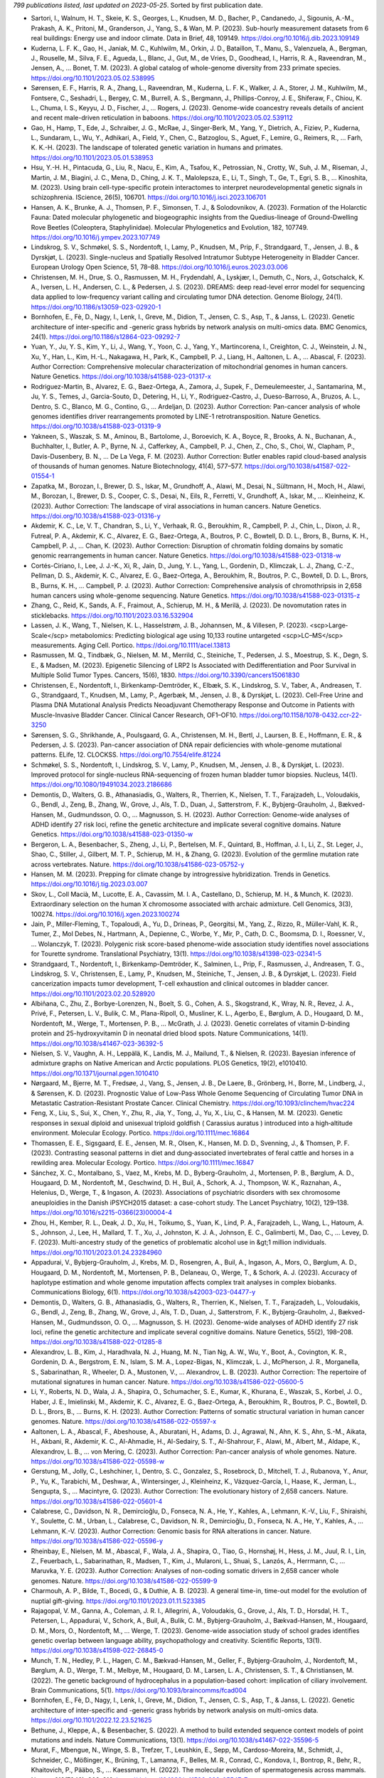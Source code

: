 *799 publications listed, last updated on 2023-05-25*. Sorted by first publication date.

* Sartori, I., Walnum, H. T., Skeie, K. S., Georges, L., Knudsen, M. D., Bacher, P., Candanedo, J., Sigounis, A.-M., Prakash, A. K., Pritoni, M., Granderson, J., Yang, S., & Wan, M. P. (2023). Sub-hourly measurement datasets from 6 real buildings: Energy use and indoor climate. Data in Brief, 48, 109149. https://doi.org/10.1016/j.dib.2023.109149
* Kuderna, L. F. K., Gao, H., Janiak, M. C., Kuhlwilm, M., Orkin, J. D., Bataillon, T., Manu, S., Valenzuela, A., Bergman, J., Rouselle, M., Silva, F. E., Agueda, L., Blanc, J., Gut, M., de Vries, D., Goodhead, I., Harris, R. A., Raveendran, M., Jensen, A., … Bonet, T. M. (2023). A global catalog of whole-genome diversity from 233 primate species. https://doi.org/10.1101/2023.05.02.538995
* Sørensen, E. F., Harris, R. A., Zhang, L., Raveendran, M., Kuderna, L. F. K., Walker, J. A., Storer, J. M., Kuhlwilm, M., Fontsere, C., Seshadri, L., Bergey, C. M., Burrell, A. S., Bergmann, J., Phillips-Conroy, J. E., Shiferaw, F., Chiou, K. L., Chuma, I. S., Keyyu, J. D., Fischer, J., … Rogers, J. (2023). Genome-wide coancestry reveals details of ancient and recent male-driven reticulation in baboons. https://doi.org/10.1101/2023.05.02.539112
* Gao, H., Hamp, T., Ede, J., Schraiber, J. G., McRae, J., Singer-Berk, M., Yang, Y., Dietrich, A., Fiziev, P., Kuderna, L., Sundaram, L., Wu, Y., Adhikari, A., Field, Y., Chen, C., Batzoglou, S., Aguet, F., Lemire, G., Reimers, R., … Farh, K. K.-H. (2023). The landscape of tolerated genetic variation in humans and primates. https://doi.org/10.1101/2023.05.01.538953
* Hsu, Y.-H. H., Pintacuda, G., Liu, R., Nacu, E., Kim, A., Tsafou, K., Petrossian, N., Crotty, W., Suh, J. M., Riseman, J., Martin, J. M., Biagini, J. C., Mena, D., Ching, J. K. T., Malolepsza, E., Li, T., Singh, T., Ge, T., Egri, S. B., … Kinoshita, M. (2023). Using brain cell-type-specific protein interactomes to interpret neurodevelopmental genetic signals in schizophrenia. IScience, 26(5), 106701. https://doi.org/10.1016/j.isci.2023.106701
* Hansen, A. K., Brunke, A. J., Thomsen, P. F., Simonsen, T. J., & Solodovnikov, A. (2023). Formation of the Holarctic Fauna: Dated molecular phylogenetic and biogeographic insights from the Quedius-lineage of Ground-Dwelling Rove Beetles (Coleoptera, Staphylinidae). Molecular Phylogenetics and Evolution, 182, 107749. https://doi.org/10.1016/j.ympev.2023.107749
* Lindskrog, S. V., Schmøkel, S. S., Nordentoft, I., Lamy, P., Knudsen, M., Prip, F., Strandgaard, T., Jensen, J. B., & Dyrskjøt, L. (2023). Single-nucleus and Spatially Resolved Intratumor Subtype Heterogeneity in Bladder Cancer. European Urology Open Science, 51, 78–88. https://doi.org/10.1016/j.euros.2023.03.006
* Christensen, M. H., Drue, S. O., Rasmussen, M. H., Frydendahl, A., Lyskjær, I., Demuth, C., Nors, J., Gotschalck, K. A., Iversen, L. H., Andersen, C. L., & Pedersen, J. S. (2023). DREAMS: deep read-level error model for sequencing data applied to low-frequency variant calling and circulating tumor DNA detection. Genome Biology, 24(1). https://doi.org/10.1186/s13059-023-02920-1
* Bornhofen, E., Fè, D., Nagy, I., Lenk, I., Greve, M., Didion, T., Jensen, C. S., Asp, T., & Janss, L. (2023). Genetic architecture of inter-specific and -generic grass hybrids by network analysis on multi-omics data. BMC Genomics, 24(1). https://doi.org/10.1186/s12864-023-09292-7
* Yuan, Y., Ju, Y. S., Kim, Y., Li, J., Wang, Y., Yoon, C. J., Yang, Y., Martincorena, I., Creighton, C. J., Weinstein, J. N., Xu, Y., Han, L., Kim, H.-L., Nakagawa, H., Park, K., Campbell, P. J., Liang, H., Aaltonen, L. A., … Abascal, F. (2023). Author Correction: Comprehensive molecular characterization of mitochondrial genomes in human cancers. Nature Genetics. https://doi.org/10.1038/s41588-023-01317-x
* Rodriguez-Martin, B., Alvarez, E. G., Baez-Ortega, A., Zamora, J., Supek, F., Demeulemeester, J., Santamarina, M., Ju, Y. S., Temes, J., Garcia-Souto, D., Detering, H., Li, Y., Rodriguez-Castro, J., Dueso-Barroso, A., Bruzos, A. L., Dentro, S. C., Blanco, M. G., Contino, G., … Ardeljan, D. (2023). Author Correction: Pan-cancer analysis of whole genomes identifies driver rearrangements promoted by LINE-1 retrotransposition. Nature Genetics. https://doi.org/10.1038/s41588-023-01319-9
* Yakneen, S., Waszak, S. M., Aminou, B., Bartolome, J., Boroevich, K. A., Boyce, R., Brooks, A. N., Buchanan, A., Buchhalter, I., Butler, A. P., Byrne, N. J., Cafferkey, A., Campbell, P. J., Chen, Z., Cho, S., Choi, W., Clapham, P., Davis-Dusenbery, B. N., … De La Vega, F. M. (2023). Author Correction: Butler enables rapid cloud-based analysis of thousands of human genomes. Nature Biotechnology, 41(4), 577–577. https://doi.org/10.1038/s41587-022-01554-1
* Zapatka, M., Borozan, I., Brewer, D. S., Iskar, M., Grundhoff, A., Alawi, M., Desai, N., Sültmann, H., Moch, H., Alawi, M., Borozan, I., Brewer, D. S., Cooper, C. S., Desai, N., Eils, R., Ferretti, V., Grundhoff, A., Iskar, M., … Kleinheinz, K. (2023). Author Correction: The landscape of viral associations in human cancers. Nature Genetics. https://doi.org/10.1038/s41588-023-01316-y
* Akdemir, K. C., Le, V. T., Chandran, S., Li, Y., Verhaak, R. G., Beroukhim, R., Campbell, P. J., Chin, L., Dixon, J. R., Futreal, P. A., Akdemir, K. C., Alvarez, E. G., Baez-Ortega, A., Boutros, P. C., Bowtell, D. D. L., Brors, B., Burns, K. H., Campbell, P. J., … Chan, K. (2023). Author Correction: Disruption of chromatin folding domains by somatic genomic rearrangements in human cancer. Nature Genetics. https://doi.org/10.1038/s41588-023-01318-w
* Cortés-Ciriano, I., Lee, J. J.-K., Xi, R., Jain, D., Jung, Y. L., Yang, L., Gordenin, D., Klimczak, L. J., Zhang, C.-Z., Pellman, D. S., Akdemir, K. C., Alvarez, E. G., Baez-Ortega, A., Beroukhim, R., Boutros, P. C., Bowtell, D. D. L., Brors, B., Burns, K. H., … Campbell, P. J. (2023). Author Correction: Comprehensive analysis of chromothripsis in 2,658 human cancers using whole-genome sequencing. Nature Genetics. https://doi.org/10.1038/s41588-023-01315-z
* Zhang, C., Reid, K., Sands, A. F., Fraimout, A., Schierup, M. H., & Merilä, J. (2023). De novomutation rates in sticklebacks. https://doi.org/10.1101/2023.03.16.532904
* Lassen, J. K., Wang, T., Nielsen, K. L., Hasselstrøm, J. B., Johannsen, M., & Villesen, P. (2023). <scp>Large‐Scale</scp> metabolomics: Predicting biological age using 10,133 routine untargeted <scp>LC–MS</scp> measurements. Aging Cell. Portico. https://doi.org/10.1111/acel.13813
* Rasmussen, M. Q., Tindbæk, G., Nielsen, M. M., Merrild, C., Steiniche, T., Pedersen, J. S., Moestrup, S. K., Degn, S. E., & Madsen, M. (2023). Epigenetic Silencing of LRP2 Is Associated with Dedifferentiation and Poor Survival in Multiple Solid Tumor Types. Cancers, 15(6), 1830. https://doi.org/10.3390/cancers15061830
* Christensen, E., Nordentoft, I., Birkenkamp-Demtröder, K., Elbæk, S. K., Lindskrog, S. V., Taber, A., Andreasen, T. G., Strandgaard, T., Knudsen, M., Lamy, P., Agerbæk, M., Jensen, J. B., & Dyrskjøt, L. (2023). Cell-Free Urine and Plasma DNA Mutational Analysis Predicts Neoadjuvant Chemotherapy Response and Outcome in Patients with Muscle-Invasive Bladder Cancer. Clinical Cancer Research, OF1–OF10. https://doi.org/10.1158/1078-0432.ccr-22-3250
* Sørensen, S. G., Shrikhande, A., Poulsgaard, G. A., Christensen, M. H., Bertl, J., Laursen, B. E., Hoffmann, E. R., & Pedersen, J. S. (2023). Pan-cancer association of DNA repair deficiencies with whole-genome mutational patterns. ELife, 12. CLOCKSS. https://doi.org/10.7554/elife.81224
* Schmøkel, S. S., Nordentoft, I., Lindskrog, S. V., Lamy, P., Knudsen, M., Jensen, J. B., & Dyrskjøt, L. (2023). Improved protocol for single-nucleus RNA-sequencing of frozen human bladder tumor biopsies. Nucleus, 14(1). https://doi.org/10.1080/19491034.2023.2186686
* Demontis, D., Walters, G. B., Athanasiadis, G., Walters, R., Therrien, K., Nielsen, T. T., Farajzadeh, L., Voloudakis, G., Bendl, J., Zeng, B., Zhang, W., Grove, J., Als, T. D., Duan, J., Satterstrom, F. K., Bybjerg-Grauholm, J., Bækved-Hansen, M., Gudmundsson, O. O., … Magnusson, S. H. (2023). Author Correction: Genome-wide analyses of ADHD identify 27 risk loci, refine the genetic architecture and implicate several cognitive domains. Nature Genetics. https://doi.org/10.1038/s41588-023-01350-w
* Bergeron, L. A., Besenbacher, S., Zheng, J., Li, P., Bertelsen, M. F., Quintard, B., Hoffman, J. I., Li, Z., St. Leger, J., Shao, C., Stiller, J., Gilbert, M. T. P., Schierup, M. H., & Zhang, G. (2023). Evolution of the germline mutation rate across vertebrates. Nature. https://doi.org/10.1038/s41586-023-05752-y
* Hansen, M. M. (2023). Prepping for climate change by introgressive hybridization. Trends in Genetics. https://doi.org/10.1016/j.tig.2023.03.007
* Skov, L., Coll Macià, M., Lucotte, E. A., Cavassim, M. I. A., Castellano, D., Schierup, M. H., & Munch, K. (2023). Extraordinary selection on the human X chromosome associated with archaic admixture. Cell Genomics, 3(3), 100274. https://doi.org/10.1016/j.xgen.2023.100274
* Jain, P., Miller-Fleming, T., Topaloudi, A., Yu, D., Drineas, P., Georgitsi, M., Yang, Z., Rizzo, R., Müller-Vahl, K. R., Tumer, Z., Mol Debes, N., Hartmann, A., Depienne, C., Worbe, Y., Mir, P., Cath, D. C., Boomsma, D. I., Roessner, V., … Wolanczyk, T. (2023). Polygenic risk score-based phenome-wide association study identifies novel associations for Tourette syndrome. Translational Psychiatry, 13(1). https://doi.org/10.1038/s41398-023-02341-5
* Strandgaard, T., Nordentoft, I., Birkenkamp-Demtröder, K., Salminen, L., Prip, F., Rasmussen, J., Andreasen, T. G., Lindskrog, S. V., Christensen, E., Lamy, P., Knudsen, M., Steiniche, T., Jensen, J. B., & Dyrskjøt, L. (2023). Field cancerization impacts tumor development, T-cell exhaustion and clinical outcomes in bladder cancer. https://doi.org/10.1101/2023.02.20.528920
* Albiñana, C., Zhu, Z., Borbye-Lorenzen, N., Boelt, S. G., Cohen, A. S., Skogstrand, K., Wray, N. R., Revez, J. A., Privé, F., Petersen, L. V., Bulik, C. M., Plana-Ripoll, O., Musliner, K. L., Agerbo, E., Børglum, A. D., Hougaard, D. M., Nordentoft, M., Werge, T., Mortensen, P. B., … McGrath, J. J. (2023). Genetic correlates of vitamin D-binding protein and 25-hydroxyvitamin D in neonatal dried blood spots. Nature Communications, 14(1). https://doi.org/10.1038/s41467-023-36392-5
* Nielsen, S. V., Vaughn, A. H., Leppälä, K., Landis, M. J., Mailund, T., & Nielsen, R. (2023). Bayesian inference of admixture graphs on Native American and Arctic populations. PLOS Genetics, 19(2), e1010410. https://doi.org/10.1371/journal.pgen.1010410
* Nørgaard, M., Bjerre, M. T., Fredsøe, J., Vang, S., Jensen, J. B., De Laere, B., Grönberg, H., Borre, M., Lindberg, J., & Sørensen, K. D. (2023). Prognostic Value of Low-Pass Whole Genome Sequencing of Circulating Tumor DNA in Metastatic Castration-Resistant Prostate Cancer. Clinical Chemistry. https://doi.org/10.1093/clinchem/hvac224
* Feng, X., Liu, S., Sui, X., Chen, Y., Zhu, R., Jia, Y., Tong, J., Yu, X., Liu, C., & Hansen, M. M. (2023). Genetic responses in sexual diploid and unisexual triploid goldfish ( Carassius auratus ) introduced into a high‐altitude environment. Molecular Ecology. Portico. https://doi.org/10.1111/mec.16864
* Thomassen, E. E., Sigsgaard, E. E., Jensen, M. R., Olsen, K., Hansen, M. D. D., Svenning, J., & Thomsen, P. F. (2023). Contrasting seasonal patterns in diet and dung‐associated invertebrates of feral cattle and horses in a rewilding area. Molecular Ecology. Portico. https://doi.org/10.1111/mec.16847
* Sánchez, X. C., Montalbano, S., Vaez, M., Krebs, M. D., Byberg-Grauholm, J., Mortensen, P. B., Børglum, A. D., Hougaard, D. M., Nordentoft, M., Geschwind, D. H., Buil, A., Schork, A. J., Thompson, W. K., Raznahan, A., Helenius, D., Werge, T., & Ingason, A. (2023). Associations of psychiatric disorders with sex chromosome aneuploidies in the Danish iPSYCH2015 dataset: a case-cohort study. The Lancet Psychiatry, 10(2), 129–138. https://doi.org/10.1016/s2215-0366(23)00004-4
* Zhou, H., Kember, R. L., Deak, J. D., Xu, H., Toikumo, S., Yuan, K., Lind, P. A., Farajzadeh, L., Wang, L., Hatoum, A. S., Johnson, J., Lee, H., Mallard, T. T., Xu, J., Johnston, K. J. A., Johnson, E. C., Galimberti, M., Dao, C., … Levey, D. F. (2023). Multi-ancestry study of the genetics of problematic alcohol use in &gt;1 million individuals. https://doi.org/10.1101/2023.01.24.23284960
* Appadurai, V., Bybjerg-Grauholm, J., Krebs, M. D., Rosengren, A., Buil, A., Ingason, A., Mors, O., Børglum, A. D., Hougaard, D. M., Nordentoft, M., Mortensen, P. B., Delaneau, O., Werge, T., & Schork, A. J. (2023). Accuracy of haplotype estimation and whole genome imputation affects complex trait analyses in complex biobanks. Communications Biology, 6(1). https://doi.org/10.1038/s42003-023-04477-y
* Demontis, D., Walters, G. B., Athanasiadis, G., Walters, R., Therrien, K., Nielsen, T. T., Farajzadeh, L., Voloudakis, G., Bendl, J., Zeng, B., Zhang, W., Grove, J., Als, T. D., Duan, J., Satterstrom, F. K., Bybjerg-Grauholm, J., Bækved-Hansen, M., Gudmundsson, O. O., … Magnusson, S. H. (2023). Genome-wide analyses of ADHD identify 27 risk loci, refine the genetic architecture and implicate several cognitive domains. Nature Genetics, 55(2), 198–208. https://doi.org/10.1038/s41588-022-01285-8
* Alexandrov, L. B., Kim, J., Haradhvala, N. J., Huang, M. N., Tian Ng, A. W., Wu, Y., Boot, A., Covington, K. R., Gordenin, D. A., Bergstrom, E. N., Islam, S. M. A., Lopez-Bigas, N., Klimczak, L. J., McPherson, J. R., Morganella, S., Sabarinathan, R., Wheeler, D. A., Mustonen, V., … Alexandrov, L. B. (2023). Author Correction: The repertoire of mutational signatures in human cancer. Nature. https://doi.org/10.1038/s41586-022-05600-5
* Li, Y., Roberts, N. D., Wala, J. A., Shapira, O., Schumacher, S. E., Kumar, K., Khurana, E., Waszak, S., Korbel, J. O., Haber, J. E., Imielinski, M., Akdemir, K. C., Alvarez, E. G., Baez-Ortega, A., Beroukhim, R., Boutros, P. C., Bowtell, D. D. L., Brors, B., … Burns, K. H. (2023). Author Correction: Patterns of somatic structural variation in human cancer genomes. Nature. https://doi.org/10.1038/s41586-022-05597-x
* Aaltonen, L. A., Abascal, F., Abeshouse, A., Aburatani, H., Adams, D. J., Agrawal, N., Ahn, K. S., Ahn, S.-M., Aikata, H., Akbani, R., Akdemir, K. C., Al-Ahmadie, H., Al-Sedairy, S. T., Al-Shahrour, F., Alawi, M., Albert, M., Aldape, K., Alexandrov, L. B., … von Mering, C. (2023). Author Correction: Pan-cancer analysis of whole genomes. Nature. https://doi.org/10.1038/s41586-022-05598-w
* Gerstung, M., Jolly, C., Leshchiner, I., Dentro, S. C., Gonzalez, S., Rosebrock, D., Mitchell, T. J., Rubanova, Y., Anur, P., Yu, K., Tarabichi, M., Deshwar, A., Wintersinger, J., Kleinheinz, K., Vázquez-García, I., Haase, K., Jerman, L., Sengupta, S., … Macintyre, G. (2023). Author Correction: The evolutionary history of 2,658 cancers. Nature. https://doi.org/10.1038/s41586-022-05601-4
* Calabrese, C., Davidson, N. R., Demircioğlu, D., Fonseca, N. A., He, Y., Kahles, A., Lehmann, K.-V., Liu, F., Shiraishi, Y., Soulette, C. M., Urban, L., Calabrese, C., Davidson, N. R., Demircioğlu, D., Fonseca, N. A., He, Y., Kahles, A., … Lehmann, K.-V. (2023). Author Correction: Genomic basis for RNA alterations in cancer. Nature. https://doi.org/10.1038/s41586-022-05596-y
* Rheinbay, E., Nielsen, M. M., Abascal, F., Wala, J. A., Shapira, O., Tiao, G., Hornshøj, H., Hess, J. M., Juul, R. I., Lin, Z., Feuerbach, L., Sabarinathan, R., Madsen, T., Kim, J., Mularoni, L., Shuai, S., Lanzós, A., Herrmann, C., … Maruvka, Y. E. (2023). Author Correction: Analyses of non-coding somatic drivers in 2,658 cancer whole genomes. Nature. https://doi.org/10.1038/s41586-022-05599-9
* Charmouh, A. P., Bilde, T., Bocedi, G., & Duthie, A. B. (2023). A general time-in, time-out model for the evolution of nuptial gift-giving. https://doi.org/10.1101/2023.01.11.523385
* Rajagopal, V. M., Ganna, A., Coleman, J. R. I., Allegrini, A., Voloudakis, G., Grove, J., Als, T. D., Horsdal, H. T., Petersen, L., Appadurai, V., Schork, A., Buil, A., Bulik, C. M., Bybjerg-Grauholm, J., Bækvad-Hansen, M., Hougaard, D. M., Mors, O., Nordentoft, M., … Werge, T. (2023). Genome-wide association study of school grades identifies genetic overlap between language ability, psychopathology and creativity. Scientific Reports, 13(1). https://doi.org/10.1038/s41598-022-26845-0
* Munch, T. N., Hedley, P. L., Hagen, C. M., Bækvad-Hansen, M., Geller, F., Bybjerg-Grauholm, J., Nordentoft, M., Børglum, A. D., Werge, T. M., Melbye, M., Hougaard, D. M., Larsen, L. A., Christensen, S. T., & Christiansen, M. (2022). The genetic background of hydrocephalus in a population-based cohort: implication of ciliary involvement. Brain Communications, 5(1). https://doi.org/10.1093/braincomms/fcad004
* Bornhofen, E., Fè, D., Nagy, I., Lenk, I., Greve, M., Didion, T., Jensen, C. S., Asp, T., & Janss, L. (2022). Genetic architecture of inter-specific and -generic grass hybrids by network analysis on multi-omics data. https://doi.org/10.1101/2022.12.23.521625
* Bethune, J., Kleppe, A., & Besenbacher, S. (2022). A method to build extended sequence context models of point mutations and indels. Nature Communications, 13(1). https://doi.org/10.1038/s41467-022-35596-5
* Murat, F., Mbengue, N., Winge, S. B., Trefzer, T., Leushkin, E., Sepp, M., Cardoso-Moreira, M., Schmidt, J., Schneider, C., Mößinger, K., Brüning, T., Lamanna, F., Belles, M. R., Conrad, C., Kondova, I., Bontrop, R., Behr, R., Khaitovich, P., Pääbo, S., … Kaessmann, H. (2022). The molecular evolution of spermatogenesis across mammals. Nature, 613(7943), 308–316. https://doi.org/10.1038/s41586-022-05547-7
* Kimbrel, N. A., Ashley-Koch, A. E., Qin, X. J., Lindquist, J. H., Garrett, M. E., Dennis, M. F., Hair, L. P., Huffman, J. E., Jacobson, D. A., Madduri, R. K., Trafton, J. A., Coon, H., Docherty, A. R., Mullins, N., Ruderfer, D. M., Harvey, P. D., McMahon, B. H., Oslin, D. W., … Beckham, J. C. (2022). Identification of Novel, Replicable Genetic Risk Loci for Suicidal Thoughts and Behaviors Among US Military Veterans. JAMA Psychiatry. https://doi.org/10.1001/jamapsychiatry.2022.3896
* Jiao, W., Atwal, G., Polak, P., Karlic, R., Cuppen, E., Al-Shahrour, F., Atwal, G., Bailey, P. J., Biankin, A. V., Boutros, P. C., Campbell, P. J., Chang, D. K., Cooke, S. L., Deshpande, V., Faltas, B. M., Faquin, W. C., Garraway, L., Getz, G., … Grimmond, S. M. (2022). Author Correction: A deep learning system accurately classifies primary and metastatic cancers using passenger mutation patterns. Nature Communications, 13(1). https://doi.org/10.1038/s41467-022-32329-6
* Paczkowska, M., Barenboim, J., Sintupisut, N., Fox, N. S., Zhu, H., Abd-Rabbo, D., Mee, M. W., Boutros, P. C., Abascal, F., Amin, S. B., Bader, G. D., Beroukhim, R., Bertl, J., Boroevich, K. A., Brunak, S., Campbell, P. J., Carlevaro-Fita, J., Chakravarty, D., … Chan, C. W. Y. (2022). Author Correction: Integrative pathway enrichment analysis of multivariate omics data. Nature Communications, 13(1). https://doi.org/10.1038/s41467-022-32342-9
* Carlevaro-Fita, J., Lanzós, A., Feuerbach, L., Hong, C., Mas-Ponte, D., Pedersen, J. S., Abascal, F., Amin, S. B., Bader, G. D., Barenboim, J., Beroukhim, R., Bertl, J., Boroevich, K. A., Brunak, S., Campbell, P. J., Carlevaro-Fita, J., Chakravarty, D., Chan, C. W. Y., … Chen, K. (2022). Author Correction: Cancer LncRNA Census reveals evidence for deep functional conservation of long noncoding RNAs in tumorigenesis. Communications Biology, 5(1). https://doi.org/10.1038/s42003-022-03769-z
* Jeppesen, L. D., Lildballe, D. L., Hatt, L., Hedegaard, J., Singh, R., Toft, C. L. F., Schelde, P., Pedersen, A. S., Knudsen, M., & Vogel, I. (2022). Noninvasive prenatal screening for cystic fibrosis using circulating trophoblasts: Detection of the 50 most common disease‐causing variants. Prenatal Diagnosis, 43(1), 3–13. Portico. https://doi.org/10.1002/pd.6276
* Zhang, Y., Chen, F., Fonseca, N. A., He, Y., Fujita, M., Nakagawa, H., Zhang, Z., Brazma, A., Amin, S. B., Awadalla, P., Bailey, P. J., Brazma, A., Brooks, A. N., Calabrese, C., Chateigner, A., Cortés-Ciriano, I., Craft, B., Craft, D., … Creighton, C. J. (2022). Author Correction: High-coverage whole-genome analysis of 1220 cancers reveals hundreds of genes deregulated by rearrangement-mediated cis-regulatory alterations. Nature Communications, 13(1). https://doi.org/10.1038/s41467-022-32333-w
* Sieverling, L., Hong, C., Koser, S. D., Ginsbach, P., Kleinheinz, K., Hutter, B., Braun, D. M., Cortés-Ciriano, I., Xi, R., Kabbe, R., Park, P. J., Eils, R., Schlesner, M., Akdemir, K. C., Alvarez, E. G., Baez-Ortega, A., Beroukhim, R., Boutros, P. C., … Bowtell, D. D. L. (2022). Author Correction: Genomic footprints of activated telomere maintenance mechanisms in cancer. Nature Communications, 13(1). https://doi.org/10.1038/s41467-022-32328-7
* Cmero, M., Yuan, K., Ong, C. S., Schröder, J., Adams, D. J., Anur, P., Beroukhim, R., Boutros, P. C., Bowtell, D. D. L., Campbell, P. J., Cao, S., Christie, E. L., Cun, Y., Dawson, K. J., Demeulemeester, J., Dentro, S. C., Deshwar, A. G., Donmez, N., … Drews, R. M. (2022). Author Correction: Inferring structural variant cancer cell fraction. Nature Communications, 13(1). https://doi.org/10.1038/s41467-022-32338-5
* Reyna, M. A., Haan, D., Paczkowska, M., Verbeke, L. P. C., Vazquez, M., Kahraman, A., Pulido-Tamayo, S., Barenboim, J., Wadi, L., Dhingra, P., Shrestha, R., Getz, G., Lawrence, M. S., Pedersen, J. S., Rubin, M. A., Wheeler, D. A., Brunak, S., Izarzugaza, J. M. G., … Khurana, E. (2022). Author Correction: Pathway and network analysis of more than 2500 whole cancer genomes. Nature Communications, 13(1). https://doi.org/10.1038/s41467-022-32334-9
* Rubanova, Y., Shi, R., Harrigan, C. F., Li, R., Wintersinger, J., Sahin, N., Deshwar, A. G., Dentro, S. C., Leshchiner, I., Gerstung, M., Jolly, C., Haase, K., Tarabichi, M., Wintersinger, J., Deshwar, A. G., Yu, K., Gonzalez, S., Rubanova, Y., … Macintyre, G. (2022). Author Correction: Reconstructing evolutionary trajectories of mutation signature activities in cancer using TrackSig. Nature Communications, 13(1). https://doi.org/10.1038/s41467-022-32336-7
* Shuai, S., Abascal, F., Amin, S. B., Bader, G. D., Bandopadhayay, P., Barenboim, J., Beroukhim, R., Bertl, J., Boroevich, K. A., Brunak, S., Campbell, P. J., Carlevaro-Fita, J., Chakravarty, D., Chan, C. W. Y., Chen, K., Choi, J. K., Deu-Pons, J., Dhingra, P., … Diamanti, K. (2022). Author Correction: Combined burden and functional impact tests for cancer driver discovery using DriverPower. Nature Communications, 13(1). https://doi.org/10.1038/s41467-022-32343-8
* Rohner, M., Manzanares, C., Yates, S., Thorogood, D., Copetti, D., Lübberstedt, T., Asp, T., & Studer, B. (2022). Fine-Mapping and Comparative Genomic Analysis Reveal the Gene Composition at the S and Z Self-incompatibility Loci in Grasses. Molecular Biology and Evolution, 40(1). https://doi.org/10.1093/molbev/msac259
* Bhandari, V., Li, C. H., Bristow, R. G., Boutros, P. C., Aaltonen, L. A., Abascal, F., Abeshouse, A., Aburatani, H., Adams, D. J., Agrawal, N., Ahn, K. S., Ahn, S.-M., Aikata, H., Akbani, R., Akdemir, K. C., Al-Ahmadie, H., Al-Sedairy, S. T., Al-Shahrour, F., … Alawi, M. (2022). Author Correction: Divergent mutational processes distinguish hypoxic and normoxic tumours. Nature Communications, 13(1). https://doi.org/10.1038/s41467-022-32339-4
* Bechsgaard, J., Jorgensen, T. H., Jønsson, A. K., Schou, M., & Bilde, T. (2022). Impaired immune function accompanies social evolution in spiders. Biology Letters, 18(12). https://doi.org/10.1098/rsbl.2022.0331
* Rubæk Holm, A. M., Knudsen, S. W., Månsson, M., Pedersen, D. E., Nordfoss, P. H., Johansson, D. K., Gramsbergen, M., Havmøller, R. W., Sigsgaard, E. E., Thomsen, P. F., Olsen, M. T., & Møller, P. R. (2022). Holistic monitoring of freshwater and terrestrial vertebrates by camera trapping and environmental DNA. https://doi.org/10.1101/2022.11.23.517571
* Lauterbur, M. E., Munch, K., & Enard, D. (2022). Versatile detection of diverse selective sweeps with Flex-sweep. https://doi.org/10.1101/2022.11.15.516494
* Borbye-Lorenzen, N., Zhu, Z., Agerbo, E., Albiñana, C., Benros, M. E., Bian, B., Børglum, A. D., Bulik, C. M., Goldtsche Debost, J.-C. P., Grove, J., Hougaard, D. M., McRae, A. F., Mors, O., Mortensen, P. B., Musliner, K. L., Nordentoft, M., Petersen, L. V., Privé, F., Sidorenko, J., … McGrath, J. J. (2022). The genetic and phenotypic correlates of neonatal Complement Component 3 and 4 protein concentrations with a focus on psychiatric and autoimmune disorders. https://doi.org/10.1101/2022.11.09.22281216
* Lindskrog, S. V., Schmøkel, S. S., Nordentoft, I., Lamy, P., Knudsen, M., Prip, F., Strandgaard, T., Jensen, J. B., & Dyrskjøt, L. (2022). Single nucleus and spatially resolved intra-tumor subtype heterogeneity in bladder cancer. https://doi.org/10.1101/2022.10.27.513983
* Christensen, E., Nordentoft, I., Elbæk, S. K., Birkenkamp-Demtröder, K., Taber, A., Andreasen, T. G., Strandgaard, T., Knudsen, M., Lamy, P., Agerbæk, M., Jensen, J. B., & Dyrskjøt, L. (2022). Cell-free urine- and plasma DNA mutational analysis predicts neoadjuvant chemotherapy response and outcome in patients with muscle invasive bladder cancer. https://doi.org/10.1101/2022.10.24.22281440
* Tielbeek, J. J., Uffelmann, E., Williams, B. S., Colodro-Conde, L., Gagnon, É., Mallard, T. T., Levitt, B. E., Jansen, P. R., Johansson, A., Sallis, H. M., Pistis, G., Saunders, G. R. B., Allegrini, A. G., Rimfeld, K., Konte, B., Klein, M., Hartmann, A. M., Salvatore, J. E., … Nolte, I. M. (2022). Uncovering the genetic architecture of broad antisocial behavior through a genome-wide association study meta-analysis. Molecular Psychiatry. https://doi.org/10.1038/s41380-022-01793-3
* Weiner, D. J., Ling, E., Erdin, S., Tai, D. J. C., Yadav, R., Grove, J., Fu, J. M., Nadig, A., Carey, C. E., Baya, N., Bybjerg-Grauholm, J., Mortensen, P. B., Werge, T., Demontis, D., Mors, O., Nordentoft, M., Als, T. D., Baekvad-Hansen, M., … Rosengren, A. (2022). Statistical and functional convergence of common and rare genetic influences on autism at chromosome 16p. Nature Genetics, 54(11), 1630–1639. https://doi.org/10.1038/s41588-022-01203-y
* Bergman, J., & Schierup, M. H. (2022). Evolutionary dynamics of pseudoautosomal region 1 in humans and great apes. Genome Biology, 23(1). https://doi.org/10.1186/s13059-022-02784-x
* Schmøkel, S. S., Nordentoft, I. K., Lindskrog, S. V., Lamy, P., Knudsen, M., Jensen, J. B., & Dyrskjøt, L. (2022). Improved Protocol for Single Nucleus RNA-sequencing of Frozen Human Bladder Tumor Biopsies. https://doi.org/10.1101/2022.10.14.512220
* Yengo, L., Vedantam, S., Marouli, E., Sidorenko, J., Bartell, E., Sakaue, S., Graff, M., Eliasen, A. U., Jiang, Y., Raghavan, S., Miao, J., Arias, J. D., Graham, S. E., Mukamel, R. E., Spracklen, C. N., Yin, X., Chen, S.-H., Ferreira, T., … Highland, H. H. (2022). A saturated map of common genetic variants associated with human height. Nature, 610(7933), 704–712. https://doi.org/10.1038/s41586-022-05275-y
* Bornhofen, E., Fè, D., Lenk, I., Greve, M., Didion, T., Jensen, C. S., Asp, T., & Janss, L. (2022). Leveraging spatiotemporal genomic breeding value estimates of dry matter yield and herbage quality in ryegrass via random regression models. The Plant Genome. Portico. https://doi.org/10.1002/tpg2.20255
* Aagaard, A., Liu, S., Tregenza, T., Braad Lund, M., Schramm, A., Verhoeven, K. J. F., Bechsgaard, J., & Bilde, T. (2022). Adapting to climate with limited genetic diversity: Nucleotide, <scp>DNA</scp> methylation and microbiome variation among populations of the social spider Stegodyphus dumicola. Molecular Ecology, 31(22), 5765–5783. Portico. https://doi.org/10.1111/mec.16696
* Suppli, N. P., Andersen, K. K., Agerbo, E., Rajagopal, V. M., Appadurai, V., Coleman, J. R. I., Breen, G., Bybjerg-Grauholm, J., Bækvad-Hansen, M., Pedersen, C. B., Pedersen, M. G., Thompson, W. K., Munk-Olsen, T., Benros, M. E., Als, T. D., Grove, J., Werge, T., Børglum, A. D., Hougaard, D. M., … Musliner, K. L. (2022). Genome-wide by Environment Interaction Study of Stressful Life Events and Hospital-Treated Depression in the iPSYCH2012 Sample. Biological Psychiatry Global Open Science, 2(4), 400–410. https://doi.org/10.1016/j.bpsgos.2021.11.003
* Christensen, M. H., Drue, S., Rasmussen, M. H., Frydendahl, A., Lyskjær, I., Demuth, C., Nors, J., Gotschalck, K. A., Iversen, L. H., Andersen, C. L., & Pedersen, J. S. (2022). DREAMS: Deep Read-level Error Model for Sequencing data applied to low-frequency variant calling and circulating tumor DNA detection. https://doi.org/10.1101/2022.09.27.509150
* Charmouh, A. P., Reid, J. M., Bilde, T., & Bocedi, G. (2022). Eco‐evolutionary extinction and recolonization dynamics reduce genetic load and increase time to extinction in highly inbred populations. Evolution. Portico. https://doi.org/10.1111/evo.14620
* Mattheisen, M., Grove, J., Als, T. D., Martin, J., Voloudakis, G., Meier, S., Demontis, D., Bendl, J., Walters, R., Carey, C. E., Rosengren, A., Strom, N. I., Hauberg, M. E., Zeng, B., Hoffman, G., Zhang, W., Bybjerg-Grauholm, J., Bækvad-Hansen, M., Agerbo, E., … Børglum, A. D. (2022). Identification of shared and differentiating genetic architecture for autism spectrum disorder, attention-deficit hyperactivity disorder and case subgroups. Nature Genetics, 54(10), 1470–1478. https://doi.org/10.1038/s41588-022-01171-3
* Moses, M., Tiego, J., Demontis, D., Bragi Walters, G., Stefansson, H., Stefansson, K., Børglum, A. D., Arnatkeviciute, A., & Bellgrove, M. A. (2022). Working memory and reaction time variability mediate the relationship between polygenic risk and ADHD traits in a general population sample. Molecular Psychiatry. https://doi.org/10.1038/s41380-022-01775-5
* Knorr, S., Skakkebæk, A., Just, J., Johannsen, E. B., Trolle, C., Vang, S., Lohse, Z., Bytoft, B., Damm, P., Højlund, K., Jensen, D. M., & Gravholt, C. H. (2022). Epigenetic and transcriptomic alterations in offspring born to women with type 1 diabetes (the EPICOM study). BMC Medicine, 20(1). https://doi.org/10.1186/s12916-022-02514-x
* Albiñana, C., Zhu, Z., Schork, A. J., Ingason, A., Aschard, H., Brikell, I., Bulik, C. M., Petersen, L. V., Agerbo, E., Grove, J., Nordentoft, M., Hougaard, D. M., Werge, T., Børglum, A. D., Mortensen, P. B., McGrath, J. J., Neale, B. M., Privé, F., & Vilhjálmsson, B. J. (2022). Multi-PGS enhances polygenic prediction: weighting 937 polygenic scores. https://doi.org/10.1101/2022.09.14.22279940
* Debost, J. P. G., Thorsteinsson, E., Trabjerg, B., Benros, M. E., Albiñana, C., Vilhjalmsson, B. J., Børglum, A., Mors, O., Werge, T., Mortensen, P. B., Agerbo, E., & Petersen, L. V. (2022). Genetic and psychosocial influence on the association between early childhood infections and later psychiatric disorders. Acta Psychiatrica Scandinavica, 146(5), 406–419. Portico. https://doi.org/10.1111/acps.13491
* Brikell, I., Wimberley, T., Albiñana, C., Vilhjálmsson, B. J., Agerbo, E., Børglum, A. D., Demontis, D., Schork, A. J., LaBianca, S., Werge, T., Hougaard, D. M., Nordentoft, M., Mors, O., Mortensen, P. B., Petersen, L. V., & Dalsgaard, S. (2022). Interplay of ADHD Polygenic Liability With Birth-Related, Somatic, and Psychosocial Factors in ADHD: A Nationwide Study. American Journal of Psychiatry. https://doi.org/10.1176/appi.ajp.21111105
* Nielsen, S. V., Vaughn, A. H., Leppälä, K., Landis, M. J., Mailund, T., & Nielsen, R. (2022). Bayesian inference of admixture graphs on Native American and Arctic populations. https://doi.org/10.1101/2022.09.06.506725
* Chen, A. Z., Knudsen, M. L., Jobin, C. M., & Levine, W. N. (2022). Early career opportunities and practice characteristics of recent graduates of shoulder and elbow fellowship programs. Journal of Shoulder and Elbow Surgery, 31(9), e436–e443. https://doi.org/10.1016/j.jse.2022.04.010
* Eliasen, A. U., Pedersen, C. E. T., Rasmussen, M. A., Wang, N., Soverini, M., Fritz, A., Stokholm, J., Chawes, B. L., Morin, A., Bork-Jensen, J., Grarup, N., Pedersen, O., Hansen, T., Linneberg, A., Mortensen, P. B., Hougaard, D. M., Bybjerg-Grauholm, J., Bækvad-Hansen, M., Mors, O., … Bønnelykke, K. (2022). Genome-wide study of early and severe childhood asthma identifies interaction between CDHR3 and GSDMB. Journal of Allergy and Clinical Immunology. https://doi.org/10.1016/j.jaci.2022.03.019
* Als, T. D., Kurki, M., Grove, J., Voloudakis, G., Therrien, K., Tasanko, E., Nielsen, T. T., Naamanka, J., Veerapen, K., Levey, D., Bendl, J., Bybjerg-Grauholm, J., Zheng, B., Demontis, D., Rosengren, A., Athanasiadis, G., Bækved-Hansen, M., Qvist, P., … Walters, B. (2022). Identification of 64 new risk loci for major depression, refinement of the genetic architecture and risk prediction of recurrence and comorbidities. https://doi.org/10.1101/2022.08.24.22279149
* Hansen, P. B., Ruud, A. K., de los Campos, G., Malinowska, M., Nagy, I., Svane, S. F., Thorup-Kristensen, K., Jensen, J. D., Krusell, L., & Asp, T. (2022). Integration of DNA Methylation and Transcriptome Data Improves Complex Trait Prediction in Hordeum vulgare. Plants, 11(17), 2190. https://doi.org/10.3390/plants11172190
* Eising, E., Mirza-Schreiber, N., de Zeeuw, E. L., Wang, C. A., Truong, D. T., Allegrini, A. G., Shapland, C. Y., Zhu, G., Wigg, K. G., Gerritse, M. L., Molz, B., Alagöz, G., Gialluisi, A., Abbondanza, F., Rimfeld, K., van Donkelaar, M., Liao, Z., Jansen, P. R., Andlauer, T. F. M., … Fisher, S. E. (2022). Genome-wide analyses of individual differences in quantitatively assessed reading- and language-related skills in up to 34,000 people. Proceedings of the National Academy of Sciences, 119(35). https://doi.org/10.1073/pnas.2202764119
* Fu, J. M., Satterstrom, F. K., Peng, M., Brand, H., Collins, R. L., Dong, S., Wamsley, B., Klei, L., Wang, L., Hao, S. P., Stevens, C. R., Cusick, C., Babadi, M., Banks, E., Collins, B., Dodge, S., Gabriel, S. B., Gauthier, L., … Lee, S. K. (2022). Rare coding variation provides insight into the genetic architecture and phenotypic context of autism. Nature Genetics, 54(9), 1320–1331. https://doi.org/10.1038/s41588-022-01104-0
* Thomsen, A. H., Leth, P. M., Hougen, H. P., & Villesen, P. (2022). Blunt force homicides in Denmark 1992–2016. Journal of Forensic Sciences, 67(6), 2343–2350. Portico. https://doi.org/10.1111/1556-4029.15118
* Munch, T. N., Hedley, P. L., Hagen, C. M., Elson, J., Bækvad-Hansen, M., Geller, F., Bybjerg-Grauholm, J., Nordentoft, M., Børglum, A., Mortensen, P. B., Werge, T. M., Melbye, M., Hougaard, D. M., & Christiansen, M. (2022). Mitochondrial DNA haplogroup variation in hydrocephalus. https://doi.org/10.1101/2022.08.15.22278803
* Malinowska, M., Ruud, A. K., Jensen, J., Svane, S. F., Smith, A. G., Bellucci, A., Lenk, I., Nagy, I., Fois, M., Didion, T., Thorup‐Kristensen, K., Jensen, C. S., & Asp, T. (2022). Relative importance of genotype, gene expression, and DNA methylation on complex traits in perennial ryegrass. The Plant Genome. Portico. https://doi.org/10.1002/tpg2.20253
* Feng, X., Liu, S., & Hansen, M. M. (2022). Demographic history of two endangered Atlantic eel species, Anguilla anguilla and Anguilla rostrata. Conservation Genetics, 23(5), 981–987. https://doi.org/10.1007/s10592-022-01469-z
* Nudel, R., Thompson, W. K., Børglum, A. D., Hougaard, D. M., Mortensen, P. B., Werge, T., Nordentoft, M., & Benros, M. E. (2022). Maternal pregnancy-related infections and autism spectrum disorder—the genetic perspective. Translational Psychiatry, 12(1). https://doi.org/10.1038/s41398-022-02068-9
* Pedersen, E. M., Agerbo, E., Plana-Ripoll, O., Steinbach, J., Krebs, M. D., Hougaard, D. M., Werge, T., Nordentoft, M., Børglum, A. D., Musliner, K. L., Ganna, A., Schork, A. J., Mortensen, P. B., McGrath, J. J., Privé, F., & Vilhjálmsson, B. J. (2022). ADuLT: An efficient and robust time-to-event GWAS. https://doi.org/10.1101/2022.08.11.22278618
* Locke, D. P., Hillier, L. W., Warren, W. C., Worley, K. C., Nazareth, L. V., Muzny, D. M., Yang, S.-P., Wang, Z., Chinwalla, A. T., Minx, P., Mitreva, M., Cook, L., Delehaunty, K. D., Fronick, C., Schmidt, H., Fulton, L. A., Fulton, R. S., Nelson, J. O., Magrini, V., … Wilson, R. K. (2022). Author Correction: Comparative and demographic analysis of orang-utan genomes. Nature, 608(7924), E36–E36. https://doi.org/10.1038/s41586-022-04799-7
* Paternoster, V., Cömert, C., Kirk, L. S., la Cour, S. H., Fryland, T., Fernandez-Guerra, P., Stougaard, M., Nyengaard, J. R., Qvist, P., Bross, P., Børglum, A. D., & Christensen, J. H. (2022). The psychiatric risk gene BRD1 modulates mitochondrial bioenergetics by transcriptional regulation. Translational Psychiatry, 12(1). https://doi.org/10.1038/s41398-022-02053-2
* Sokač, M., Ahrenfeldt, J., Litchfield, K., Watkins, T. B. K., Knudsen, M., Dyrskjøt, L., Jakobsen, M. R., & Birkbak, N. J. (2022). Classifying cGAS-STING Activity Links Chromosomal Instability with Immunotherapy Response in Metastatic Bladder Cancer. Cancer Research Communications, 2(8), 762–771. https://doi.org/10.1158/2767-9764.crc-22-0047
* Rajagopal, V. M., Duan, J., Vilar-Ribó, L., Grove, J., Zayats, T., Ramos-Quiroga, J. A., Satterstrom, F. K., Artigas, M. S., Bybjerg-Grauholm, J., Bækvad-Hansen, M., Als, T. D., Rosengren, A., Daly, M. J., Neale, B. M., Nordentoft, M., Werge, T., Mors, O., Hougaard, D. M., Mortensen, P. B., … Demontis, D. (2022). Differences in the genetic architecture of common and rare variants in childhood, persistent and late-diagnosed attention-deficit hyperactivity disorder. Nature Genetics, 54(8), 1117–1124. https://doi.org/10.1038/s41588-022-01143-7
* Wendt, F. R., Garcia-Argibay, M., Cabrera-Mendoza, B., Valdimarsdóttir, U. A., Gelernter, J., Stein, M. B., Nivard, M. G., Maihofer, A. X., Nievergelt, C. M., Larsson, H., Mattheisen, M., Polimanti, R., Meier, S. M., Maihofer, A. X., Choi, K. W., Coleman, J. R. I., Daskalakis, N. P., Denckla, C. A., Ketema, E., … Nievergelt, C. M. (2022). The Relationship of Attention-Deficit/Hyperactivity Disorder With Posttraumatic Stress Disorder: A Two-Sample Mendelian Randomization and Population-Based Sibling Comparison Study. Biological Psychiatry. https://doi.org/10.1016/j.biopsych.2022.08.012
* Renaud, G., Nørgaard, M., Lindberg, J., Grönberg, H., De Laere, B., Jensen, J. B., Borre, M., Andersen, C. L., Sørensen, K. D., Maretty, L., & Besenbacher, S. (2022). Unsupervised detection of fragment length signatures of circulating tumor DNA using non-negative matrix factorization. ELife, 11. CLOCKSS. https://doi.org/10.7554/elife.71569
* Deak, J. D., Zhou, H., Galimberti, M., Levey, D. F., Wendt, F. R., Sanchez-Roige, S., Hatoum, A. S., Johnson, E. C., Nunez, Y. Z., Demontis, D., Børglum, A. D., Rajagopal, V. M., Jennings, M. V., Kember, R. L., Justice, A. C., Edenberg, H. J., Agrawal, A., Polimanti, R., Kranzler, H. R., & Gelernter, J. (2022). Genome-wide association study in individuals of European and African ancestry and multi-trait analysis of opioid use disorder identifies 19 independent genome-wide significant risk loci. Molecular Psychiatry. https://doi.org/10.1038/s41380-022-01709-1
* Wilcox, T. M., & Jensen, M. R. (2022). Drawing a line in the sand: Environmental <scp>DNA</scp> population genomics. Molecular Ecology Resources, 22(7), 2455–2457. Portico. https://doi.org/10.1111/1755-0998.13686
* Rohner, M., Manzanares, C., Yates, S., Thorogood, D., Copetti, D., Lübberstedt, T., Asp, T., & Studer, B. (2022). Fine-mapping and comparative genomic analysis reveal the gene composition at the S and Z self-incompatibility loci in grasses. https://doi.org/10.1101/2022.07.18.499170
* Klepke, M. J., Sigsgaard, E. E., Jensen, M. R., Olsen, K., & Thomsen, P. F. (2022). Accumulation and diversity of airborne, eukaryotic environmental <scp>DNA</scp>. Environmental DNA. Portico. https://doi.org/10.1002/edn3.340
* Liu, S., Tengstedt, A. N. B., Jacobsen, M. W., Pujolar, J. M., Jónsson, B., Lobón‐Cervià, J., Bernatchez, L., & Hansen, M. M. (2022). Genome‐wide methylation in the panmictic European eel ( Anguilla anguilla ). Molecular Ecology, 31(16), 4286–4306. Portico. https://doi.org/10.1111/mec.16586
* Nagy, I., Veeckman, E., Liu, C., Bel, M. V., Vandepoele, K., Jensen, C. S., Ruttink, T., & Asp, T. (2022). Chromosome-scale assembly and annotation of the perennial ryegrass genome. BMC Genomics, 23(1). https://doi.org/10.1186/s12864-022-08697-0
* Bang Madsen, K., Liu, X., Albiñana, C., Jóhann Vilhjálmsson, B., Agerbo, E., Mortensen, P. B., Hougaard, D. M., Nordentoft, M., Werge, T., Mors, O., Børglum, A. D., & Munk-Olsen, T. (2022). Genetic liability to posttraumatic stress disorder and its association with postpartum depression. Psychological Medicine, 1–8. https://doi.org/10.1017/s0033291722002045
* Allesøe, R. L., Nudel, R., Thompson, W. K., Wang, Y., Nordentoft, M., Børglum, A. D., Hougaard, D. M., Werge, T., Rasmussen, S., & Benros, M. E. (2022). Deep learning–based integration of genetics with registry data for stratification of schizophrenia and depression. Science Advances, 8(26). https://doi.org/10.1126/sciadv.abi7293
* Appadurai, V., Grauholm, J., Krebs, M., Rosengren, A., Buil, A., Ingason, A., Mors, O., Børglum, A. D., Hougaard, D. M., Nordentoft, M., Mortensen, P. B., Delaneau, O., Werge, T., & Schork, A. J. (2022). Accuracy of haplotype estimation and whole genome imputation affects complex trait analyses in complex biobanks. https://doi.org/10.1101/2022.06.27.497703
* Albiñana, C., Zhu, Z., Borbye-Lorenzen, N., Boelt, S. G., Cohen, A. S., Skogstrand, K., Wray, N. R., Revez, J. A., Privé, F., Petersen, L. V., Bulik, C. M., Plana-Ripoll, O., Musliner, K. L., Agerbo, E., Børglum, A. D., Hougaard, D. M., Nordentoft, M., Werge, T., Mortensen, P. B., … McGrath, J. J. (2022). Genetic correlates of vitamin D-binding protein and 25 hydroxyvitamin D in neonatal dried blood spots. https://doi.org/10.1101/2022.06.08.22276164
* Fadista, J., Skotte, L., Karjalainen, J., Abner, E., Sørensen, E., Ullum, H., Werge, T., Werge, T., Hougaard, D. M., Børglum, A. D., Nordentoft, M., Mortensen, P. B., Esko, T., Milani, L., Palotie, A., Daly, M., Melbye, M., Feenstra, B., … Geller, F. (2022). Comprehensive genome-wide association study of different forms of hernia identifies more than 80 associated loci. Nature Communications, 13(1). https://doi.org/10.1038/s41467-022-30921-4
* Rose, C., Kyneb, S., Schou, M. F., Bechsgaard, J., & Bilde, T. (2022). The role of inter‐individual intolerance in group cohesion and the transition to sociality in spiders. Journal of Evolutionary Biology, 35(7), 1020–1026. Portico. https://doi.org/10.1111/jeb.14032
* Lan, T., Leppälä, K., Tomlin, C., Talbot, S. L., Sage, G. K., Farley, S. D., Shideler, R. T., Bachmann, L., Wiig, Ø., Albert, V. A., Salojärvi, J., Mailund, T., Drautz-Moses, D. I., Schuster, S. C., Herrera-Estrella, L., & Lindqvist, C. (2022). Insights into bear evolution from a Pleistocene polar bear genome. Proceedings of the National Academy of Sciences, 119(24). https://doi.org/10.1073/pnas.2200016119
* Warrier, V., Zhang, X., Reed, P., Havdahl, A., Moore, T. M., Cliquet, F., Leblond, C. S., Rolland, T., Rosengren, A., Caceres, A. S. J., Hayward, H., Crawley, D., Faulkner, J., Sabet, J., Ellis, C., Oakley, B., Loth, E., Charman, T., … Murphy, D. (2022). Genetic correlates of phenotypic heterogeneity in autism. Nature Genetics, 54(9), 1293–1304. https://doi.org/10.1038/s41588-022-01072-5
* Moses, M., Tiego, J., Demontis, D., Walters, G. B., Stefansson, H., Stefansson, K., Børglum, A. D., Arnatkeviciute, A., & Bellgrove, M. A. (2022). Working memory and reaction time variability mediate the relationship between polygenic risk and ADHD traits in a general population sample. https://doi.org/10.1101/2022.05.31.494251
* Pothoulakis, G., Nguyen, M. T. A., & Andersen, E. S. (2022). Utilizing RNA origami scaffolds in Saccharomyces cerevisiae for dCas9-mediated transcriptional control. Nucleic Acids Research, 50(12), 7176–7187. https://doi.org/10.1093/nar/gkac470
* Marigi, E. M., Conte, S., Reinholz, A. K., Steubs, J. A., Knudsen, M. L., Krych, A. J., & Camp, C. L. (2022). Shoulder Injuries in Professional Baseball Batters: Analysis of 3,414 Injuries Over an 8-Year Period. Arthroscopy, Sports Medicine, and Rehabilitation, 4(3), e1119–e1126. https://doi.org/10.1016/j.asmr.2022.03.012
* Wigdor, E. M., Weiner, D. J., Grove, J., Fu, J. M., Thompson, W. K., Carey, C. E., Baya, N., van der Merwe, C., Walters, R. K., Satterstrom, F. K., Palmer, D. S., Rosengren, A., Bybjerg-Grauholm, J., Hougaard, D. M., Mortensen, P. B., Daly, M. J., Talkowski, M. E., Sanders, S. J., Bishop, S. L., … Robinson, E. B. (2022). The female protective effect against autism spectrum disorder. Cell Genomics, 2(6), 100134. https://doi.org/10.1016/j.xgen.2022.100134
* Shi, Y., Sprooten, E., Mulders, P., Vrijsen, J., Bralten, J., Demontis, D., Børglum, A. D., Walters, G. B., Stefansson, K., van Eijndhoven, P., Tendolkar, I., Franke, B., & Mota, N. R. (2022). Multi-polygenic scores in psychiatry: from disorder-specific to transdiagnostic perspectives. https://doi.org/10.1101/2022.05.30.22275563
* Sørensen, H. J., Antonsen, S., Benros, M. E., Erlangsen, A., Albiñana, C., Nordentoft, M., Børglum, A. D., Mors, O., Werge, T., Mortensen, P. B., Hougaard, D., Webb, R. T., & Agerbo, E. (2022). School performance and genetic propensities for educational attainment and depression in the etiology of self-harm: a Danish population-based study. Nordic Journal of Psychiatry, 1–9. https://doi.org/10.1080/08039488.2022.2078998
* Michaelsen, T. Y., Bennedbæk, M., Christiansen, L. E., Jørgensen, M. S. F., Møller, C. H., Sørensen, E. A., Knutsson, S., Brandt, J., Jensen, T. B. N., Chiche-Lapierre, C., Collados, E. F., Sørensen, T., Petersen, C., Le-Quy, V., Sereika, M., Hansen, F. T., Rasmussen, M., Fonager, J., … Karst, S. M. (2022). Introduction and transmission of SARS-CoV-2 lineage B.1.1.7, Alpha variant, in Denmark. Genome Medicine, 14(1). https://doi.org/10.1186/s13073-022-01045-7
* Bornhofen, E., Fè, D., Lenk, I., Greve, M., Didion, T., Jensen, C. S., Asp, T., & Janss, L. (2022). Leveraging spatio-temporal genomic breeding value estimates of dry matter yield and herbage quality in ryegrass via random regression models. https://doi.org/10.1101/2022.05.01.489357
* Feng, S., Bai, M., Rivas-González, I., Li, C., Liu, S., Tong, Y., Yang, H., Chen, G., Xie, D., Sears, K. E., Franco, L. M., Gaitan-Espitia, J. D., Nespolo, R. F., Johnson, W. E., Yang, H., Brandies, P. A., Hogg, C. J., Belov, K., Renfree, M. B., … Zhang, G. (2022). Incomplete lineage sorting and phenotypic evolution in marsupials. Cell, 185(10), 1646-1660.e18. https://doi.org/10.1016/j.cell.2022.03.034
* Grotzinger, A. D., Mallard, T. T., Akingbuwa, W. A., Ip, H. F., Adams, M. J., Lewis, C. M., McIntosh, A. M., Grove, J., Dalsgaard, S., Lesch, K.-P., Strom, N., Meier, S. M., Mattheisen, M., Børglum, A. D., Mors, O., Breen, G., Mattheisen, M., Mors, O., … Meier, S. M. (2022). Genetic architecture of 11 major psychiatric disorders at biobehavioral, functional genomic and molecular genetic levels of analysis. Nature Genetics, 54(5), 548–559. https://doi.org/10.1038/s41588-022-01057-4
* Nguyen, M. T. A., Pothoulakis, G., & Andersen, E. S. (2022). Synthetic Translational Regulation by Protein-Binding RNA Origami Scaffolds. ACS Synthetic Biology, 11(5), 1710–1718. https://doi.org/10.1021/acssynbio.1c00608
* Munch, T. N., Hedley, P. L., Hagen, C. M., Bækvad-Hansen, M., Geller, F., Bybjerg-Grauholm, J., Nordentoft, M., Børglum, A. D., Werge, T. M., Melbye, M., Hougaard, D. M., Larsen, L. A., Christensen, S. T., & Christiansen, M. (2022). The genetic background of hydrocephalus in a population-based cohort: implication of ciliary involvement. https://doi.org/10.1101/2022.04.11.22273725
* Trubetskoy, V., Pardiñas, A. F., Qi, T., Panagiotaropoulou, G., Awasthi, S., Bigdeli, T. B., Bryois, J., Chen, C.-Y., Dennison, C. A., Hall, L. S., Lam, M., Watanabe, K., Frei, O., Ge, T., Harwood, J. C., Koopmans, F., Magnusson, S., Richards, A. L., … Sidorenko, J. (2022). Mapping genomic loci implicates genes and synaptic biology in schizophrenia. Nature. https://doi.org/10.1038/s41586-022-04434-5
* Singh, T., Poterba, T., Curtis, D., Akil, H., Al Eissa, M., Barchas, J. D., Bass, N., Bigdeli, T. B., Breen, G., Bromet, E. J., Buckley, P. F., Bunney, W. E., Bybjerg-Grauholm, J., Byerley, W. F., Chapman, S. B., Chen, W. J., Churchhouse, C., Craddock, N., Cusick, C. M., … Daly, M. J. (2022). Rare coding variants in ten genes confer substantial risk for schizophrenia. Nature. https://doi.org/10.1038/s41586-022-04556-w
* Volkmann, A., Koopman, G., Mooij, P., Verschoor, E. J., Verstrepen, B. E., Bogers, W. M. J. M., Idorn, M., Paludan, S. R., Vang, S., Nielsen, M. A., Sander, A. F., Schmittwolf, C., Hochrein, H., & Chaplin, P. (2022). A Capsid Virus-Like Particle-Based SARS-CoV-2 Vaccine Induces High Levels of Antibodies and Protects Rhesus Macaques. Frontiers in Immunology, 13. https://doi.org/10.3389/fimmu.2022.857440
* Taber, A., Christensen, E., Lamy, P., Nordentoft, I., Prip, F., Lindskrog, S. V., Birkenkamp-Demtröder, K., Okholm, T. L. H., Knudsen, M., Pedersen, J. S., Steiniche, T., Agerbæk, M., Jensen, J. B., & Dyrskjøt, L. (2022). Author Correction: Molecular correlates of cisplatin-based chemotherapy response in muscle invasive bladder cancer by integrated multi-omics analysis. Nature Communications, 13(1). https://doi.org/10.1038/s41467-022-29627-4
* Pain, O., Hodgson, K., Trubetskoy, V., Ripke, S., Marshe, V. S., Adams, M. J., Byrne, E. M., Campos, A. I., Carrillo-Roa, T., Cattaneo, A., Als, T. D., Souery, D., Dernovsek, M. Z., Fabbri, C., Hayward, C., Henigsberg, N., Hauser, J., Kennedy, J. L., Lenze, E. J., … Sullivan, P. F. (2022). Identifying the Common Genetic Basis of Antidepressant Response. Biological Psychiatry Global Open Science, 2(2), 115–126. https://doi.org/10.1016/j.bpsgos.2021.07.008
* Maihofer, A. X., Choi, K. W., Coleman, J. R. I., Daskalakis, N. P., Denckla, C. A., Ketema, E., Morey, R. A., Polimanti, R., Ratanatharathorn, A., Torres, K., Wingo, A. P., Zai, C. C., Aiello, A. E., Almli, L. M., Amstadter, A. B., Andersen, S. B., Andreassen, O. A., Arbisi, P. A., Ashley-Koch, A. E., … Nievergelt, C. M. (2022). Enhancing Discovery of Genetic Variants for Posttraumatic Stress Disorder Through Integration of Quantitative Phenotypes and Trauma Exposure Information. Biological Psychiatry, 91(7), 626–636. https://doi.org/10.1016/j.biopsych.2021.09.020
* Agersnap, S., Sigsgaard, E. E., Jensen, M. R., Avila, M. D. P., Carl, H., Møller, P. R., Krøs, S. L., Knudsen, S. W., Wisz, M. S., & Thomsen, P. F. (2022). A National Scale “BioBlitz” Using Citizen Science and eDNA Metabarcoding for Monitoring Coastal Marine Fish. Frontiers in Marine Science, 9. https://doi.org/10.3389/fmars.2022.824100
* Weiner, D. J., Ling, E., Erdin, S., Tai, D. J. C., Yadav, R., Grove, J., Fu, J. M., Nadig, A., Carey, C. E., Baya, N., Bybjerg-Grauholm, J., Berretta, S., Macosko, E. Z., Sebat, J., O’Connor, L. J., Hougaard, D. M., Børglum, A. D., Talkowski, M. E., … McCarroll, S. A. (2022). Statistical and functional convergence of common and rare variant risk for autism spectrum disorders at chromosome 16p. https://doi.org/10.1101/2022.03.23.22272826
* Knutsen, H., Catarino, D., Rogers, L., Sodeland, M., Mattingsdal, M., Jahnke, M., Hutchings, J. A., Mellerud, I., Espeland, S. H., Johanneson, K., Roth, O., Hansen, M. M., Jentoft, S., André, C., & Jorde, P. E. (2022). Combining population genomics with demographic analyses highlights habitat patchiness and larval dispersal as determinants of connectivity in coastal fish species. Molecular Ecology. Portico. https://doi.org/10.1111/mec.16415
* Røikjer, T., Hobolth, A., & Munch, K. (2022). Graph-based algorithms for phase-type distributions. https://doi.org/10.1101/2022.03.12.484077
* Wang, T., Nielsen, K. L., Frisch, K., Lassen, J. K., Nielsen, C. B., Andersen, C. U., Villesen, P., Andreasen, M. F., Hasselstrøm, J. B., & Johannsen, M. (2022). A Retrospective Metabolomics Analysis of Gamma-Hydroxybutyrate in Humans: New Potential Markers and Changes in Metabolism Related to GHB Consumption. Frontiers in Pharmacology, 13. https://doi.org/10.3389/fphar.2022.816376
* Matzke, M., Toft, S., Bechsgaard, J., Vilstrup, A., Uhl, G., Künzel, S., Tuni, C., & Bilde, T. (2022). Sperm competition intensity affects sperm precedence patterns in a polyandrous gift‐giving spider. Molecular Ecology, 31(8), 2435–2452. Portico. https://doi.org/10.1111/mec.16405
* Pardiñas, A. F., Smart, S. E., Willcocks, I. R., Holmans, P. A., Dennison, C. A., Lynham, A. J., Legge, S. E., Baune, B. T., Bigdeli, T. B., Cairns, M. J., Corvin, A., Fanous, A. H., Frank, J., Kelly, B., McQuillin, A., Melle, I., Mortensen, P. B., Mowry, B. J., … Pato, C. N. (2022). Interaction Testing and Polygenic Risk Scoring to Estimate the Association of Common Genetic Variants With Treatment Resistance in Schizophrenia. JAMA Psychiatry, 79(3), 260. https://doi.org/10.1001/jamapsychiatry.2021.3799
* Pedersen, E. M., Agerbo, E., Plana-Ripoll, O., Grove, J., Dreier, J. W., Musliner, K. L., Bækvad-Hansen, M., Athanasiadis, G., Schork, A., Bybjerg-Grauholm, J., Hougaard, D. M., Werge, T., Nordentoft, M., Mors, O., Dalsgaard, S., Christensen, J., Børglum, A. D., Mortensen, P. B., McGrath, J. J., … Vilhjálmsson, B. J. (2022). Accounting for age of onset and family history improves power in genome-wide association studies. The American Journal of Human Genetics, 109(3), 417–432. https://doi.org/10.1016/j.ajhg.2022.01.009
* Jensen, M. R., Sigsgaard, E. E., Ávila, M. de P., Agersnap, S., Brenner‐Larsen, W., Sengupta, M. E., Xing, Y., Krag, M. A., Knudsen, S. W., Carl, H., Møller, P. R., & Thomsen, P. F. (2022). Short‐term temporal variation of coastal marine eDNA. Environmental DNA, 4(4), 747–762. Portico. https://doi.org/10.1002/edn3.285
* Bataillon, T., Gauthier, P., Villesen, P., Santoni, S., Thompson, J. D., & Ehlers, B. K. (2022). From genotype to phenotype: Genetic redundancy and the maintenance of an adaptive polymorphism in the context of high gene flow. Evolution Letters, 6(2), 189–202. Portico. https://doi.org/10.1002/evl3.277
* Dahl, M., Husby, S., Eskelund, C. W., Besenbacher, S., Fjelstrup, S., Côme, C., Ek, S., Kolstad, A., Räty, R., Jerkeman, M., Geisler, C. H., Kjems, J., Kristensen, L. S., & Grønbæk, K. (2022). Correction: Expression patterns and prognostic potential of circular RNAs in mantle cell lymphoma: a study of younger patients from the MCL2 and MCL3 clinical trials. Leukemia, 36(4), 1198–1198. https://doi.org/10.1038/s41375-022-01526-z
* Demontis, D., Walters, G. B., Athanasiadis, G., Walters, R., Therrien, K., Farajzadeh, L., Voloudakis, G., Bendl, J., Zeng, B., Zhang, W., Grove, J., Als, T. D., Duan, J., Satterstrom, F. K., Bybjerg-Grauholm, J., Bækved-Hansen, M., Gudmundsson, O. O., Magnusson, S. H., … Baldursson, G. (2022). Genome-wide analyses of ADHD identify 27 risk loci, refine the genetic architecture and implicate several cognitive domains. https://doi.org/10.1101/2022.02.14.22270780
* Thomsen, A. H., Leth, P. M., Hougen, H. P., & Villesen, P. (2022). Asphyxia homicides in Denmark 1992–2016. International Journal of Legal Medicine. https://doi.org/10.1007/s00414-022-02787-0
* Busck, M. M., Lund, M. B., Bird, T. L., Bechsgaard, J. S., Bilde, T., & Schramm, A. (2022). Temporal and spatial microbiome dynamics across natural populations of the social spider Stegodyphus dumicola. FEMS Microbiology Ecology, 98(2). https://doi.org/10.1093/femsec/fiac015
* Mullins, N., Kang, J., Campos, A. I., Coleman, J. R. I., Edwards, A. C., Galfalvy, H., Levey, D. F., Lori, A., Shabalin, A., Starnawska, A., Su, M.-H., Watson, H. J., Adams, M., Awasthi, S., Gandal, M., Hafferty, J. D., Hishimoto, A., Kim, M., Okazaki, S., … Striker, R. (2022). Dissecting the Shared Genetic Architecture of Suicide Attempt, Psychiatric Disorders, and Known Risk Factors. Biological Psychiatry, 91(3), 313–327. https://doi.org/10.1016/j.biopsych.2021.05.029
* Hansen, E. B., Fredsøe, J., Okholm, T. L. H., Ulhøi, B. P., Klingenberg, S., Jensen, J. B., Kjems, J., Bouchelouche, K., Borre, M., Damgaard, C. K., Pedersen, J. S., Kristensen, L. S., & Sørensen, K. D. (2022). The transcriptional landscape and biomarker potential of circular RNAs in prostate cancer. Genome Medicine, 14(1). https://doi.org/10.1186/s13073-021-01009-3
* Reinert, T., Petersen, L. M. S., Henriksen, T. V., Larsen, M. Ø., Rasmussen, M. H., Johansen, A. F. B., Øgaard, N., Knudsen, M., Nordentoft, I., Vang, S., Krag, S. R. P., Knudsen, A. R., Mortensen, F. V., & Andersen, C. L. (2022). Circulating tumor <scp>DNA</scp> for prognosis assessment and postoperative management after curative‐intent resection of colorectal liver metastases. International Journal of Cancer, 150(9), 1537–1548. Portico. https://doi.org/10.1002/ijc.33924
* Bergeron, L. A., Besenbacher, S., Turner, T., Versoza, C. J., Wang, R. J., Price, A. L., Armstrong, E., Riera, M., Carlson, J., Chen, H., Hahn, M. W., Harris, K., Kleppe, A. S., López-Nandam, E. H., Moorjani, P., Pfeifer, S. P., Tiley, G. P., Yoder, A. D., Zhang, G., & Schierup, M. H. (2022). The Mutationathon highlights the importance of reaching standardization in estimates of pedigree-based germline mutation rates. ELife, 11. CLOCKSS. https://doi.org/10.7554/elife.73577
* Skotte, L., Fadista, J., Bybjerg-Grauholm, J., Appadurai, V., Hildebrand, M. S., Hansen, T. F., Banasik, K., Grove, J., Albiñana, C., Geller, F., Bjurström, C. F., Vilhjálmsson, B. J., Coleman, M., Damiano, J. A., Burgess, R., Scheffer, I. E., Pedersen, O. B. V., Erikstrup, C., Westergaard, D., … Feenstra, B. (2022). Genome-wide association study of febrile seizures implicates fever response and neuronal excitability genes. Brain, 145(2), 555–568. https://doi.org/10.1093/brain/awab260
* Walter, A., & Bilde, T. (2022). Avoiding the tragedy of the commons: Improved group‐feeding performance in kin groups maintains foraging cooperation in subsocial Stegodyphus africanus spiders (Araneae, Eresidae). Journal of Evolutionary Biology, 35(3), 391–399. Portico. https://doi.org/10.1111/jeb.13976
* Wimberley, T., Brikell, I., Pedersen, E. M., Agerbo, E., Vilhjálmsson, B. J., Albiñana, C., Privé, F., Thapar, A., Langley, K., Riglin, L., Simonsen, M., Nielsen, H. S., Børglum, A. D., Nordentoft, M., Mortensen, P. B., & Dalsgaard, S. (2022). Early-Life Injuries and the Development of Attention-Deficit/Hyperactivity Disorder. The Journal of Clinical Psychiatry, 83(1). https://doi.org/10.4088/jcp.21m14033
* Calle Sánchez, X., Helenius, D., Bybjerg-Grauholm, J., Pedersen, C., Hougaard, D. M., Børglum, A. D., Nordentoft, M., Mors, O., Mortensen, P. B., Geschwind, D. H., Montalbano, S., Raznahan, A., Thompson, W. K., Ingason, A., & Werge, T. (2022). Comparing Copy Number Variations in a Danish Case Cohort of Individuals With Psychiatric Disorders. JAMA Psychiatry, 79(1), 59. https://doi.org/10.1001/jamapsychiatry.2021.3392
* Blokland, G. A. M., Grove, J., Chen, C.-Y., Cotsapas, C., Tobet, S., Handa, R., St Clair, D., Lencz, T., Mowry, B. J., Periyasamy, S., Cairns, M. J., Tooney, P. A., Wu, J. Q., Kelly, B., Kirov, G., Sullivan, P. F., Corvin, A., Riley, B. P., Esko, T., … Geschwind, D. (2022). Sex-Dependent Shared and Nonshared Genetic Architecture Across Mood and Psychotic Disorders. Biological Psychiatry, 91(1), 102–117. https://doi.org/10.1016/j.biopsych.2021.02.972
* Barre, P., Asp, T., Byrne, S., Casler, M., Faville, M., Rognli, O. A., Roldan-Ruiz, I., Skøt, L., & Ghesquière, M. (2022). Genomic Prediction of Complex Traits in Forage Plants Species: Perennial Grasses Case. Genomic Prediction of Complex Traits, 521–541. https://doi.org/10.1007/978-1-0716-2205-6_19
* Lammers, A., Nazipi, S., Zweers, H., Bilde, T., Schramm, A., Garbeva, P., & Lalk, M. (2022). Antimicrobial volatiles emitted by members of the nest microbiome of social spiders. FEMS Microbiology Letters, 369(1). https://doi.org/10.1093/femsle/fnac088
* Christensen, K. J., Dreier, J. W., Skotte, L., Feenstra, B., Grove, J., Børglum, A. D., Mitrovic, M., Cotsapas, C., & Christensen, J. (2022). Seasonal variation and risk of febrile seizures; a Danish nationwide cohort study. Neuroepidemiology. Portico. https://doi.org/10.1159/000522065
* Rose, C., Schramm, A., Irish, J., Bilde, T., & Bird, T. L. (2021). Host Plant Availability and Nest-Site Selection of the Social Spider Stegodyphus dumicola Pocock, 1898 (Eresidae). Insects, 13(1), 30. https://doi.org/10.3390/insects13010030
* Nielsen, S. M. B., Bilde, T., & Toft, S. (2021). Macronutrient niches and field limitation in a woodland assemblage of harvestmen. Journal of Animal Ecology, 91(3), 593–603. Portico. https://doi.org/10.1111/1365-2656.13649
* Fois, M., Bellucci, A., Malinowska, M., Greve, M., Ruud, A. K., & Asp, T. (2021). Genome-Wide Association Mapping of Crown and Brown Rust Resistance in Perennial Ryegrass. Genes, 13(1), 20. https://doi.org/10.3390/genes13010020
* Lan, T., Leppälä, K., Tomlin, C., Talbot, S. L., Sage, G. K., Farley, S., Shideler, R. T., Bachmann, L., Wiig, Ø., Albert, V. A., Salojärvi, J., Mailund, T., Drautz-Moses, D. I., Schuster, S. C., Herrera-Estrella, L., & Lindqvist, C. (2021). Insights into bear evolution from a Pleistocene polar bear genome. https://doi.org/10.1101/2021.12.11.472228
* Bethune, J., Kleppe, A., & Besenbacher, S. (2021). A method to build extended sequence context models of point mutations and indels. https://doi.org/10.1101/2021.12.06.471476
* Deak, J. D., Zhou, H., Galimberti, M., Levey, D., Wendt, F. R., Sanchez-Roige, S., Hatoum, A., Johnson, E. C., Nunez, Y. Z., Demontis, D., Børglum, A. D., Rajagopal, V. M., Jennings, M. V., Kember, R. L., Justice, A. C., Edenberg, H. J., Agrawal, A., Polimanti, R., Kranzler, H. R., & Gelernter, J. (2021). Genome-wide association study and multi-trait analysis of opioid use disorder identifies novel associations in 639,709 individuals of European and African ancestry. https://doi.org/10.1101/2021.12.04.21267094
* Lyngse, F. P., Mølbak, K., Skov, R. L., Christiansen, L. E., Mortensen, L. H., Albertsen, M., Møller, C. H., Krause, T. G., Rasmussen, M., Michaelsen, T. Y., Voldstedlund, M., Fonager, J., Steenhard, N., Brandt, J., Knuttson, S., Sørensen, E. A., Jensen, T. B. N., Sørensen, T., … Petersen, C. (2021). Increased transmissibility of SARS-CoV-2 lineage B.1.1.7 by age and viral load. Nature Communications, 12(1). https://doi.org/10.1038/s41467-021-27202-x
* Bayarri-Olmos, R., Johnsen, L. B., Idorn, M., Reinert, L. S., Rosbjerg, A., Vang, S., Hansen, C. B., Helgstrand, C., Bjelke, J. R., Bak-Thomsen, T., Paludan, S. R., Garred, P., & Skjoedt, M.-O. (2021). The alpha/B.1.1.7 SARS-CoV-2 variant exhibits significantly higher affinity for ACE-2 and requires lower inoculation doses to cause disease in K18-hACE2 mice. ELife, 10. CLOCKSS. https://doi.org/10.7554/elife.70002
* Knorr, S., Skakkebæk, A., Just, J., Trolle, C., Vang, S., Lohse, Z., Bytoft, B., Damm, P., Højlund, K., Jensen, D., & Gravholt, C. (2021). Epigenetic And Transcriptomic Alterations in Offspring Born To Women With Type 1 Diabetes (The EPICOM Study). https://doi.org/10.21203/rs.3.rs-1046258/v1
* Krebs, M. D., Themudo, G. E., Benros, M. E., Mors, O., Børglum, A. D., Hougaard, D., Mortensen, P. B., Nordentoft, M., Gandal, M. J., Fan, C. C., Geschwind, D. H., Schork, A. J., Werge, T., & Thompson, W. K. (2021). Associations between patterns in comorbid diagnostic trajectories of individuals with schizophrenia and etiological factors. Nature Communications, 12(1). https://doi.org/10.1038/s41467-021-26903-7
* Verhoef, E., Grove, J., Shapland, C. Y., Demontis, D., Burgess, S., Rai, D., Børglum, A. D., & St Pourcain, B. (2021). Discordant associations of educational attainment with ASD and ADHD implicate a polygenic form of pleiotropy. Nature Communications, 12(1). https://doi.org/10.1038/s41467-021-26755-1
* Murat, F., Mbengue, N., Winge, S. B., Trefzer, T., Leushkin, E., Sepp, M., Cardoso-Moreira, M., Schmidt, J., Schneider, C., Mößinger, K., Brüning, T., Lamanna, F., Belles, M. R., Conrad, C., Kondova, I., Bontrop, R., Behr, R., Khaitovich, P., Pääbo, S., … Kaessmann, H. (2021). The molecular evolution of spermatogenesis across mammals. https://doi.org/10.1101/2021.11.08.467712
* Eising, E., Mirza-Schreiber, N., de Zeeuw, E. L., Wang, C. A., Truong, D. T., Allegrini, A. G., Shapland, C. Y., Zhu, G., Wigg, K. G., Gerritse, M., Molz, B., Alagöz, G., Gialluisi, A., Abbondanza, F., Rimfeld, K., van Donkelaar, M., Liao, Z., Jansen, P. R., Andlauer, T. F. M., … Fisher, S. E. (2021). Genome-wide association analyses of individual differences in quantitatively assessed reading- and language-related skills in up to 34,000 people. https://doi.org/10.1101/2021.11.04.466897
* Giannakopoulou, O., Lin, K., Meng, X., Su, M.-H., Kuo, P.-H., Peterson, R. E., Awasthi, S., Moscati, A., Coleman, J. R. I., Bass, N., Millwood, I. Y., Chen, Y., Chen, Z., Chen, H.-C., Lu, M.-L., Huang, M.-C., Chen, C.-H., Stahl, E. A., … Loos, R. J. F. (2021). The Genetic Architecture of Depression in Individuals of East Asian Ancestry. JAMA Psychiatry, 78(11), 1258. https://doi.org/10.1001/jamapsychiatry.2021.2099
* Ni, G., Zeng, J., Revez, J. A., Wang, Y., Zheng, Z., Ge, T., Restuadi, R., Kiewa, J., Nyholt, D. R., Coleman, J. R. I., Smoller, J. W., Yang, J., Visscher, P. M., Wray, N. R., Ripke, S., Neale, B. M., Corvin, A., Walters, J. T. R., Farh, K.-H., … Pedersen, N. L. (2021). A Comparison of Ten Polygenic Score Methods for Psychiatric Disorders Applied Across Multiple Cohorts. Biological Psychiatry, 90(9), 611–620. https://doi.org/10.1016/j.biopsych.2021.04.018
* Starnawska, A., Bukowski, L., Chernomorchenko, A., Elfving, B., Müller, H. K., van den Oord, E., Aberg, K., Guintivano, J., Grove, J., Mors, O., Børglum, A. D., Nielsen, A. L., Qvist, P., & Staunstrup, N. H. (2021). DNA methylation of the KLK8 gene in depression symptomatology. Clinical Epigenetics, 13(1). https://doi.org/10.1186/s13148-021-01184-5
* Poulsgaard, G. A., Sørensen, S. G., Juul, R. I., Nielsen, M. M., & Pedersen, J. S. (2021). Sequence dependencies and mutation rates of localized mutational processes in cancer. https://doi.org/10.1101/2021.10.27.465848
* Schendel, D., Munk Laursen, T., Albiñana, C., Vilhjalmsson, B., Ladd‐Acosta, C., Fallin, M. D., Benke, K., Lee, B., Grove, J., Kalkbrenner, A., Ejlskov, L., Hougaard, D., Bybjerg‐Grauholm, J., Bækvad‐Hansen, M., Børglum, A. D., Werge, T., Nordentoft, M., Mortensen, P. B., & Agerbo, E. (2021). Evaluating the interrelations between the autism polygenic score and psychiatric family history in risk for autism. Autism Research, 15(1), 171–182. Portico. https://doi.org/10.1002/aur.2629
* Fruergaard, S., Lund, M. B., Schramm, A., Vosegaard, T., & Bilde, T. (2021). The myth of antibiotic spider silk. IScience, 24(10), 103125. https://doi.org/10.1016/j.isci.2021.103125
* Bergeron, L. A., Besenbacher, S., Schierup, M. H., & Zhang, G. (2021). Studying mutation rate evolution in primates—a need for systematic comparison of computational pipelines. GigaScience, 10(10). https://doi.org/10.1093/gigascience/giab072
* Lassen, J., Nielsen, K. L., Johannsen, M., & Villesen, P. (2021). Assessment of XCMS Optimization Methods with Machine-Learning Performance. Analytical Chemistry, 93(40), 13459–13466. https://doi.org/10.1021/acs.analchem.1c02000
* Bergman, J., & Schierup, M. H. (2021). Evolutionary dynamics of pseudoautosomal region 1 in humans and great apes. https://doi.org/10.1101/2021.09.14.460222
* Coll Macià, M., Skov, L., Peter, B. M., & Schierup, M. H. (2021). Different historical generation intervals in human populations inferred from Neanderthal fragment lengths and mutation signatures. Nature Communications, 12(1). https://doi.org/10.1038/s41467-021-25524-4
* Suppli, N. P., Andersen, K. K., Agerbo, E., Rajagopal, V. M., Appadurai, V., Coleman, J. R. I., Breen, G., Bybjerg-Grauholm, J., Bækvad-Hansen, M., Pedersen, C. B., Pedersen, M. G., Thompson, W. K., Munk-Olsen, T., Benros, M. E., Als, T. D., Grove, J., Werge, T., Børglum, A. D., Hougaard, D. M., … Musliner, K. L. (2021). Genome-wide by environment interaction study of stressful life events and hospital-treated depression in the iPSYCH2012 sample. https://doi.org/10.1101/2021.09.03.21262452
* Sun, J., Wang, Y., Folkersen, L., Borné, Y., Amlien, I., Buil, A., Orho-Melander, M., Børglum, A. D., Hougaard, D. M., Lotta, L. A., Jones, M., Baras, A., Melander, O., Engström, G., Werge, T., & Lage, K. (2021). Translating polygenic risk scores for clinical use by estimating the confidence bounds of risk prediction. Nature Communications, 12(1). https://doi.org/10.1038/s41467-021-25014-7
* Brikell, I., Wimberley, T., Albiñana, C., Pedersen, E. M., Vilhjálmsson, B. J., Agerbo, E., Demontis, D., Børglum, A. D., Schork, A. J., LaBianca, S., Werge, T., Mors, O., Hougaard, D. M., Thapar, A., Mortensen, P. B., & Dalsgaard, S. (2021). Genetic, Clinical, and Sociodemographic Factors Associated With Stimulant Treatment Outcomes in ADHD. American Journal of Psychiatry, 178(9), 854–864. https://doi.org/10.1176/appi.ajp.2020.20121686
* Yang, Z., Wu, H., Lee, P. H., Tsetsos, F., Davis, L. K., Yu, D., Lee, S. H., Dalsgaard, S., Haavik, J., Barta, C., Zayats, T., Eapen, V., Wray, N. R., Devlin, B., Daly, M., Neale, B., Børglum, A. D., Crowley, J. J., Scharf, J., … Paschou, P. (2021). Investigating Shared Genetic Basis Across Tourette Syndrome and Comorbid Neurodevelopmental Disorders Along the Impulsivity-Compulsivity Spectrum. Biological Psychiatry, 90(5), 317–327. https://doi.org/10.1016/j.biopsych.2020.12.028
* Strom, N. I., Grove, J., Meier, S. M., Bækvad-Hansen, M., Becker Nissen, J., Damm Als, T., Halvorsen, M., Nordentoft, M., Mortensen, P. B., Hougaard, D. M., Werge, T., Mors, O., Børglum, A. D., Crowley, J. J., Bybjerg-Grauholm, J., & Mattheisen, M. (2021). Polygenic Heterogeneity Across Obsessive-Compulsive Disorder Subgroups Defined by a Comorbid Diagnosis. Frontiers in Genetics, 12. https://doi.org/10.3389/fgene.2021.711624
* Bergeron, L. A., Besenbacher, S., Turner, T. N., Versoza, C. J., Wang, R. J., Price, A. L., Armstrong, E., Riera, M., Carlson, J., Chen, H., Hahn, M. W., Harris, K., Snøfrid Lo Natalie M Kleppe, A., López-Nandam, E. H., Moorjani, P., Pfeifer, S. P., Tiley, G. P., Yoder, A. D., Zhang, G., & Schierup, M. H. (2021). Mutationathon: towards standardization in estimates of pedigree-based germline mutation rates. https://doi.org/10.1101/2021.08.30.458162
* Brikell, I., Wimberley, T., Albiñana, C., Jóhann Vilhjálmsson, B., Agerbo, E., Børglum, A. D., Demontis, D., Schork, A. J., LaBianca, S., Werge, T., Hougaard, D. M., Nordentoft, M., Mors, O., Mortensen, P. B., Petersen, L. V., & Dalsgaard, S. (2021). Interplay of ADHD polygenic liability with birth-related, somatic and psychosocial factors in ADHD - a nationwide study. https://doi.org/10.1101/2021.08.18.21262211
* Lammers, A., Zweers, H., Sandfeld, T., Bilde, T., Garbeva, P., Schramm, A., & Lalk, M. (2021). Antimicrobial Compounds in the Volatilome of Social Spider Communities. Frontiers in Microbiology, 12. https://doi.org/10.3389/fmicb.2021.700693
* Tregenza, T., Rodríguez‐Muñoz, R., Boonekamp, J. J., Hopwood, P. E., Sørensen, J. G., Bechsgaard, J., Settepani, V., Hegde, V., Waldie, C., May, E., Peters, C., Pennington, Z., Leone, P., Munk, E. M., Greenrod, S. T. E., Gosling, J., Coles, H., Gruffydd, R., Capria, L., … Bilde, T. (2021). Evidence for genetic isolation and local adaptation in the field cricket Gryllus campestris. Journal of Evolutionary Biology, 34(10), 1624–1636. Portico. https://doi.org/10.1111/jeb.13911
* Cavassim, M. I. A., Andersen, S. U., Bataillon, T., & Schierup, M. H. (2021). Recombination Facilitates Adaptive Evolution in Rhizobial Soil Bacteria. Molecular Biology and Evolution, 38(12), 5480–5490. https://doi.org/10.1093/molbev/msab247
* Rajagopal, V. M., Duan, J., Vilar-Ribó, L., Grove, J., Zayats, T., Ramos-Quiroga, J. A., Satterstrom, F. K., Soler Artigas, M., Bybjerg-Grauholm, J., Bækvad-Hansen, M., Als, T. D., Rosengren, A., Daly, M. J., Neale, B. M., Nordentoft, M., Werge, T., Mors, O., Hougaard, D. M., Mortensen, P. B., … Demontis, D. (2021). Differences in the genetic architecture of common and rare variants in childhood, persistent and late-diagnosed attention deficit hyperactivity disorder. https://doi.org/10.1101/2021.08.06.21261679
* Godlewski, M., Knudsen, M. L., Braman, J. P., & Harrison, A. K. (2021). Perioperative Management in Reverse Total Shoulder Arthroplasty. Current Reviews in Musculoskeletal Medicine, 14(4), 282–290. https://doi.org/10.1007/s12178-021-09709-4
* Liu, X., Nudel, R., Thompson, W. K., Appadurai, V., Schork, A. J., Buil, A., Rasmussen, S., Allesøe, R. L., Werge, T., Mors, O., Børglum, A. D., Hougaard, D. M., Mortensen, P. B., Nordentoft, M., & Benros, M. E. (2021). Corrigendum to “Genetic factors underlying the bidirectional relationship between autoimmune and mental disorders – Findings from a Danish population-based study” [Brain Behav. Immun. 91 (2021) 10–23]. Brain, Behavior, and Immunity, 96, 307–308. https://doi.org/10.1016/j.bbi.2021.05.019
* Schork, A., LaBianca, S., Brickell, I., Helenius, D., Loughnan, R., Mefford, J., Palmer, C., Walker, R., Gådin, J., Krebs, M., Appadurai, V., Vaez, M., Agerbo, E., Pedersen, M. G., Børglum, A., Hougaard, D., Mors, O., Nordentoft, M., Mortensen, P., … Werge, T. (2021). Polygenic profiles define aspects of clinical heterogeneity in ADHD. https://doi.org/10.21203/rs.3.rs-702232/v1
* Dugal, L., Thomas, L., Jensen, M. R., Sigsgaard, E. E., Simpson, T., Jarman, S., Thomsen, P. F., & Meekan, M. (2021). Individual haplotyping of whale sharks from seawater environmental DNA. Molecular Ecology Resources, 22(1), 56–65. Portico. https://doi.org/10.1111/1755-0998.13451
* LaBianca, S., Brikell, I., Helenius, D., Loughnan, R., Mefford, J., Palmer, C. E., Walker, R., Gådin, J. R., Krebs, M., Appadurai, V., Vaez, M., Agerbo, E., Gørtz Pedersen, M., Børglum, A. D., Hougaard, D. M., Mors, O., Nordentoft, M., Mortensen, P. B., Kendler, K. S., … Schork, A. J. (2021). Polygenic profiles define aspects of clinical heterogeneity in ADHD. https://doi.org/10.1101/2021.07.13.21260299
* Duval, E., Skaala, Ø., Quintela, M., Dahle, G., Delaval, A., Wennevik, V., Glover, K. A., & Hansen, M. M. (2021). Long-term monitoring of a brown trout (Salmo trutta) population reveals kin-associated migration patterns and contributions by resident trout to the anadromous run. BMC Ecology and Evolution, 21(1). https://doi.org/10.1186/s12862-021-01876-9
* Dahl, M., Husby, S., Eskelund, C. W., Besenbacher, S., Fjelstrup, S., Côme, C., Ek, S., Kolstad, A., Räty, R., Jerkeman, M., Geisler, C. H., Kjems, J., Kristensen, L. S., & Grønbæk, K. (2021). Expression patterns and prognostic potential of circular RNAs in mantle cell lymphoma: a study of younger patients from the MCL2 and MCL3 clinical trials. Leukemia, 36(1), 177–188. https://doi.org/10.1038/s41375-021-01311-4
* Nazipi, S., Elberg, C. L., Busck, M. M., Lund, M. B., Bilde, T., & Schramm, A. (2021). The bacterial and fungal nest microbiomes in populations of the social spider Stegodyphus dumicola. Systematic and Applied Microbiology, 44(4), 126222. https://doi.org/10.1016/j.syapm.2021.126222
* Renaud, G., Nørgaard, M., Lindberg, J., Grönberg, H., De Laere, B., Jensen, J. B., Borre, M., Andersen, C. L., Sørensen, K. D., Maretty, L., & Besenbacher, S. (2021). Discovering fragment length signatures of circulating tumor DNA using Non-negative Matrix Factorization. https://doi.org/10.1101/2021.06.09.447533
* Mundy, J., Hübel, C., Gelernter, J., Levey, D., Murray, R. M., Skelton, M., Stein, M. B., Vassos, E., Breen, G., & Coleman, J. R. I. (2021). Psychological trauma and the genetic overlap between posttraumatic stress disorder and major depressive disorder. Psychological Medicine, 1–10. https://doi.org/10.1017/s0033291721000830
* Bergman, J., & Heide Schierup, M. (2021). Population dynamics of GC-changing mutations in humans and great apes. Genetics, 218(3). https://doi.org/10.1093/genetics/iyab083
* Martin, J., Khramtsova, E. A., Goleva, S. B., Blokland, G. A. M., Traglia, M., Walters, R. K., Hübel, C., Coleman, J. R. I., Breen, G., Børglum, A. D., Demontis, D., Grove, J., Werge, T., Bralten, J., Bulik, C. M., Lee, P. H., Mathews, C. A., Peterson, R. E., Winham, S. J., … Stahl, E. (2021). Examining Sex-Differentiated Genetic Effects Across Neuropsychiatric and Behavioral Traits. Biological Psychiatry, 89(12), 1127–1137. https://doi.org/10.1016/j.biopsych.2020.12.024
* Albiñana, C., Grove, J., McGrath, J. J., Agerbo, E., Wray, N. R., Bulik, C. M., Nordentoft, M., Hougaard, D. M., Werge, T., Børglum, A. D., Mortensen, P. B., Privé, F., & Vilhjálmsson, B. J. (2021). Leveraging both individual-level genetic data and GWAS summary statistics increases polygenic prediction. The American Journal of Human Genetics, 108(6), 1001–1011. https://doi.org/10.1016/j.ajhg.2021.04.014
* Paternoster, V., Edhager, A. V., Qvist, P., Donskov, J. G., Shliaha, P., Jensen, O. N., Mors, O., Nielsen, A. L., Børglum, A. D., Palmfeldt, J., & Christensen, J. H. (2021). Inactivation of the Schizophrenia-associated BRD1 gene in Brain Causes Failure-to-thrive, Seizure Susceptibility and Abnormal Histone H3 Acetylation and N-tail Clipping. Molecular Neurobiology, 58(9), 4495–4505. https://doi.org/10.1007/s12035-021-02432-8
* Mattheisen, M., Grove, J., Als, T. D., Martin, J., Voloudakis, G., Meier, S., Demontis, D., Bendl, J., Walters, R., Carey, C. E., Rosengren, A., Strom, N., Hauberg, M. E., Zeng, B., Hoffman, G., Bybjerg-Grauholm, J., Bækvad-Hansen, M., Agerbo, E., Cormand, B., … Børglum, A. D. (2021). Identification of shared and differentiating genetic risk for autism spectrum disorder, attention deficit hyperactivity disorder and case subgroups. https://doi.org/10.1101/2021.05.20.21257484
* Strom, N. I., Grove, J., Meier, S. M., Bækvad-Hansen, M., Nissen, J. B., Als, T. D., Halvorsen, M., Nordentoft, M., Mortensen, P. B., Hougaard, D. M., Werge, T., Mors, O., Børglum, A. D., Crowley, J. J., Bybjerg-Grauholm, J., & Mattheisen, M. (2021). Polygenic heterogeneity across obsessive-compulsive disorder subgroups defined by a comorbid diagnosis. https://doi.org/10.1101/2021.05.21.21257530
* Lunenburg, C. A. T. C., Thirstrup, J. P., Bybjerg-Grauholm, J., Bækvad-Hansen, M., Hougaard, D. M., Nordentoft, M., Werge, T., Børglum, A. D., Mors, O., Mortensen, P. B., & Gasse, C. (2021). Pharmacogenetic genotype and phenotype frequencies in a large Danish population-based case-cohort sample. Translational Psychiatry, 11(1). https://doi.org/10.1038/s41398-021-01417-4
* Mullins, N., Forstner, A. J., O’Connell, K. S., Coombes, B., Coleman, J. R. I., Qiao, Z., Als, T. D., Bigdeli, T. B., Børte, S., Bryois, J., Charney, A. W., Drange, O. K., Gandal, M. J., Hagenaars, S. P., Ikeda, M., Kamitaki, N., Kim, M., Krebs, K., … Panagiotaropoulou, G. (2021). Genome-wide association study of more than 40,000 bipolar disorder cases provides new insights into the underlying biology. Nature Genetics, 53(6), 817–829. https://doi.org/10.1038/s41588-021-00857-4
* Juul, R. I., Nielsen, M. M., Juul, M., Feuerbach, L., & Pedersen, J. S. (2021). The landscape and driver potential of site-specific hotspots across cancer genomes. Npj Genomic Medicine, 6(1). https://doi.org/10.1038/s41525-021-00197-6
* Hansen, L. H., Rasmussen, T. L., & Villesen, P. (2021). Social Compliance During High Stringency Periods Efficiently Reduces COVID-19 Incidence: Evidence from Google Mobility Reports. https://doi.org/10.21203/rs.3.rs-501561/v1
* Geary, C., Grossi, G., McRae, E. K. S., Rothemund, P. W. K., & Andersen, E. S. (2021). RNA origami design tools enable cotranscriptional folding of kilobase-sized nanoscaffolds. Nature Chemistry, 13(6), 549–558. https://doi.org/10.1038/s41557-021-00679-1
* Musliner, K. L., Andersen, K. K., Agerbo, E., Albiñana, C., Vilhjalmsson, B. J., Rajagopal, V. M., Bybjerg-Grauholm, J., Bækved-Hansen, M., Pedersen, C. B., Pedersen, M. G., Munk-Olsen, T., Benros, M. E., Als, T. D., Grove, J., Werge, T., Børglum, A. D., Hougaard, D. M., Mors, O., … Nordentoft, M. (2021). Polygenic liability, stressful life events and risk for secondary-treated depression in early life: a nationwide register-based case-cohort study. Psychological Medicine, 1–10. https://doi.org/10.1017/s0033291721001410
* Bergeron, L. A., Besenbacher, S., Bakker, J., Zheng, J., Li, P., Pacheco, G., Sinding, M.-H. S., Kamilari, M., Gilbert, M. T. P., Schierup, M. H., & Zhang, G. (2021). The germline mutational process in rhesus macaque and its implications for phylogenetic dating. GigaScience, 10(5). https://doi.org/10.1093/gigascience/giab029
* Yang, C., Zhou, Y., Marcus, S., Formenti, G., Bergeron, L. A., Song, Z., Bi, X., Bergman, J., Rousselle, M. M. C., Zhou, C., Zhou, L., Deng, Y., Fang, M., Xie, D., Zhu, Y., Tan, S., Mountcastle, J., Haase, B., Balacco, J., … Zhang, G. (2021). Evolutionary and biomedical insights from a marmoset diploid genome assembly. Nature, 594(7862), 227–233. https://doi.org/10.1038/s41586-021-03535-x
* Ejerskov, C., Gaustadnes, M., Ostergaard, J. R., Krogh, klaus, Thorsen, K., Borglum, A. D., & Haagerup, A. (2021). Exploring associations between constipation, severity of neurofibromatosis type 1 and NF1 mutational spectrum. Scientific Reports, 11(1). https://doi.org/10.1038/s41598-021-87686-x
* Nielsen, M. M., & Pedersen, J. S. (2021). miRNA activity inferred from single cell mRNA expression. Scientific Reports, 11(1). https://doi.org/10.1038/s41598-021-88480-5
* Munch, T. N., Hedley, P. L., Hagen, C. M., Bækvad-Hansen, M., Bybjerg-Grauholm, J., Grove, J., Nordentoft, M., Børglum, A. D., Mortensen, P. B., Werge, T. M., Melbye, M., Hougaard, D. M., & Christiansen, M. (2021). Co-occurring hydrocephalus in autism spectrum disorder: a Danish population-based cohort study. Journal of Neurodevelopmental Disorders, 13(1). https://doi.org/10.1186/s11689-021-09367-0
* Pirastu, N., Cordioli, M., Nandakumar, P., Mignogna, G., Abdellaoui, A., Hollis, B., Kanai, M., Rajagopal, V. M., Parolo, P. D. B., Baya, N., Carey, C. E., Karjalainen, J., Als, T. D., Van der Zee, M. D., Day, F. R., Ong, K. K., Agee, M., Aslibekyan, S., … Bell, R. K. (2021). Genetic analyses identify widespread sex-differential participation bias. Nature Genetics, 53(5), 663–671. https://doi.org/10.1038/s41588-021-00846-7
* Pedersen, E. M., Agerbo, E., Plana-Ripoll, O., Grove, J., Dreier, J. W., Musliner, K. L., Bækvad-Hansen, M., Athanasiadis, G., Schork, A., Bybjerg-Grauholm, J., Hougaard, D. M., Werge, T., Nordentoft, M., Mors, O., Dalsgaard, S., Christensen, J., Børglum, A. D., Mortensen, P. B., McGrath, J. J., … Vilhjálmsson, B. J. (2021). Accounting for age-of-onset and family history improves power in genome-wide association studies. https://doi.org/10.1101/2021.04.20.440585
* Krissanaprasit, A., Key, C. M., Froehlich, K., Pontula, S., Mihalko, E., Dupont, D. M., Andersen, E. S., Kjems, J., Brown, A. C., & LaBean, T. H. (2021). Multivalent Aptamer‐Functionalized Single‐Strand RNA Origami as Effective, Target‐Specific Anticoagulants with Corresponding Reversal Agents. Advanced Healthcare Materials, 10(11), 2001826. Portico. https://doi.org/10.1002/adhm.202001826
* Fu, Y., Thomas, A., Gasior, D., Harper, J., Gay, A., Jones, C., Hegarty, M., Asp, T., Fradera-Sola, A., Armstead, I., & Fernandez-Fuentes, N. (2021). A comparison of shared patterns of differential gene expression and gene ontologies in response to water-stress in roots and leaves of four diverse genotypes of Lolium and Festuca spp. temperate pasture grasses. PLOS ONE, 16(4), e0249636. https://doi.org/10.1371/journal.pone.0249636
* Christensen, K. J., Dreier, J. W., Skotte, L., Feenstra, B., Grove, J., Børglum, A., Mitrovic, M., Cotsapas, C., & Christensen, J. (2021). Birth characteristics and risk of febrile seizures. Acta Neurologica Scandinavica, 144(1), 51–57. Portico. https://doi.org/10.1111/ane.13420
* Wigdor, E. M., Weiner, D. J., Grove, J., Fu, J. M., Thompson, W. K., Carey, C. E., Baya, N., van der Merwe, C., Walters, R. K., Satterstrom, F. K., Palmer, D. S., Rosengren, A., Bybjerg-Grauholm, J., Hougaard, D. M., Mortensen, P. B., Daly, M. J., Talkowski, M. E., Sanders, S. J., … Bishop, S. L. (2021). The female protective effect against autism spectrum disorder. https://doi.org/10.1101/2021.03.29.21253866
* Agerbo, E., Trabjerg, B. B., Børglum, A. D., Schork, A. J., Vilhjálmsson, B. J., Pedersen, C. B., Hakulinen, C., Albiñana, C., Hougaard, D. M., Grove, J., McGrath, J. J., Bybjerg-Grauholm, J., Mors, O., Plana-Ripoll, O., Werge, T., Wray, N. R., Mortensen, P. B., & Musliner, K. L. (2021). Risk of Early-Onset Depression Associated With Polygenic Liability, Parental Psychiatric History, and Socioeconomic Status. JAMA Psychiatry, 78(4), 387. https://doi.org/10.1001/jamapsychiatry.2020.4172
* Reinholdt Jensen, M., Egelyng Sigsgaard, E., Agersnap, S., Jessen Rasmussen, J., Baattrup‐Pedersen, A., Wiberg‐Larsen, P., & Francis Thomsen, P. (2021). Seasonal turnover in community composition of stream‐associated macroinvertebrates inferred from freshwater environmental DNA metabarcoding. Environmental DNA, 3(4), 861–876. Portico. https://doi.org/10.1002/edn3.193
* Thomsen, A. H., Leth, P. M., Hougen, H. P., & Villesen, P. (2021). Gunshot homicides in Denmark 1992–2016. International Journal of Legal Medicine, 135(4), 1507–1514. https://doi.org/10.1007/s00414-021-02548-5
* Jørgensen, C. S., Horsdal, H. T., Rajagopal, V. M., Grove, J., Als, T. D., Kamperis, K., Nyegaard, M., Walters, G. B., Eðvarðsson, V. Ö., Stefánsson, H., Nordentoft, M., Hougaard, D. M., Werge, T., Mors, O., Mortensen, P. B., Agerbo, E., Rittig, S., Stefánsson, K., Børglum, A. D., … Christensen, J. H. (2021). Identification of genetic loci associated with nocturnal enuresis: a genome-wide association study. The Lancet Child &amp; Adolescent Health, 5(3), 201–209. https://doi.org/10.1016/s2352-4642(20)30350-3
* Gannon, N. P., Wise, K. L., & Knudsen, M. L. (2021). Advanced Templating for Total Shoulder Arthroplasty. JBJS Reviews, 9(3). https://doi.org/10.2106/jbjs.rvw.20.00089
* Coll Macià, M., Skov, L., Peter, B. M., & Schierup, M. H. (2021). Different historical generation intervals in human populations inferred from Neanderthal fragment lengths and patterns of mutation accumulation. https://doi.org/10.1101/2021.02.25.432907
* Soler Artigas, M., Sánchez-Mora, C., Rovira, P., Richarte, V., Garcia-Martínez, I., Pagerols, M., Demontis, D., Stringer, S., Vink, J. M., Børglum, A. D., Neale, B. M., Franke, B., Faraone, S. V., Casas, M., Ramos-Quiroga, J. A., & Ribasés, M. (2021). Correction to: Attention-deficit/hyperactivity disorder and lifetime cannabis use: genetic overlap and causality. Molecular Psychiatry, 26(7), 3663–3663. https://doi.org/10.1038/s41380-021-01049-6
* Demontis, D., Walters, R. K., Rajagopal, V. M., Waldman, I. D., Grove, J., Als, T. D., Dalsgaard, S., Ribasés, M., Bybjerg-Grauholm, J., Bækvad-Hansen, M., Werge, T., Nordentoft, M., Mors, O., Mortensen, P. B., Cormand, B., Hougaard, D. M., Neale, B. M., Franke, B., … Børglum, A. D. (2021). Author Correction: Risk variants and polygenic architecture of disruptive behavior disorders in the context of attention-deficit/hyperactivity disorder. Nature Communications, 12(1). https://doi.org/10.1038/s41467-021-21566-w
* Rolland, T., Cliquet, F., Anney, R. J. L., Moreau, C., Traut, N., Mathieu, A., Huguet, G., Duan, J., Warrier, V., Portalier, S., Dry, L., Leblond, C. S., Douard, E., Amsellem, F., Malesys, S., Maruani, A., Toro, R., Børglum, A. D., Grove, J., … Bourgeron, T. (2021). Sub-diagnostic effects of genetic variants associated with autism. https://doi.org/10.1101/2021.02.12.21251621
* Nazipi, S., Vangkilde-Pedersen, S. G., Busck, M. M., Lund, D. K., Marshall, I. P. G., Bilde, T., Lund, M. B., & Schramm, A. (2021). An antimicrobial Staphylococcus sciuri with broad temperature and salt spectrum isolated fromthe surface of the African social spider, Stegodyphusdumicola. Antonie van Leeuwenhoek, 114(3), 325–335. https://doi.org/10.1007/s10482-021-01526-6
* Nazipi, S., Vangkilde-Pedersen, S. G., Busck, M. M., Lund, D. K., Marshall, I. P. G., Bilde, T., Lund, M. B., & Schramm, A. (2021). An antimicrobial&amp;nbsp;Staphylococcus sciuri&amp;nbsp;with broad temperature and salt spectrum isolated from the surface of the African social spider,&amp;nbsp;Stegodyphus dumicola. https://doi.org/10.21203/rs.3.rs-186775/v1
* Demontis, D., Walters, R. K., Rajagopal, V. M., Waldman, I. D., Grove, J., Als, T. D., Dalsgaard, S., Ribasés, M., Bybjerg-Grauholm, J., Bækvad-Hansen, M., Werge, T., Nordentoft, M., Mors, O., Mortensen, P. B., Cormand, B., Hougaard, D. M., Neale, B. M., Franke, B., … Børglum, A. D. (2021). Risk variants and polygenic architecture of disruptive behavior disorders in the context of attention-deficit/hyperactivity disorder. Nature Communications, 12(1). https://doi.org/10.1038/s41467-020-20443-2
* Munch, T. N., Hedley, P. L., Hagen, C. M., Bækvad-Hansen, M., Bybjerg-Grauholm, J., Grove, J., Nordentoft, M., Børglum, A. D., Mortensen, P. B., Werge, T. M., Melbye, M., Hougaard, D. M., & Christiansen, M. (2021). Co-occurring hydrocephalus in autism spectrum disorder: a Danish population-based cohort study. https://doi.org/10.21203/rs.3.rs-41560/v2
* Cavassim, M. I. A., Andersen, S. U., Bataillon, T., & Schierup, M. H. (2021). Recombination facilitates adaptive evolution in rhizobial soil bacteria. https://doi.org/10.1101/2021.01.20.427438
* Jia, J.-J., Lahr, R. M., Solgaard, M. T., Moraes, B. J., Pointet, R., Yang, A.-D., Celucci, G., Graber, T. E., Hoang, H.-D., Niklaus, M. R., Pena, I. A., Hollensen, A. K., Smith, E. M., Chaker-Margot, M., Anton, L., Dajadian, C., Livingstone, M., Hearnden, J., Wang, X.-D., … Fonseca, B. D. (2021). mTORC1 promotes TOP mRNA translation through site-specific phosphorylation of LARP1. Nucleic Acids Research, 49(6), 3461–3489. https://doi.org/10.1093/nar/gkaa1239
* Villumsen, T. M., Su, G., Guldbrandtsen, B., Asp, T., & Lund, M. S. (2021). Genomic selection in American mink (Neovison vison) using a single-step genomic best linear unbiased prediction model for size and quality traits graded on live mink. Journal of Animal Science, 99(1). https://doi.org/10.1093/jas/skab003
* Liu, X., Nudel, R., Thompson, W. K., Appadurai, V., Schork, A. J., Buil, A., Rasmussen, S., Allesøe, R. L., Werge, T., Mors, O., Børglum, A. D., Hougaard, D. M., Mortensen, P. B., Nordentoft, M., & Benros, M. E. (2021). Genetic factors underlying the bidirectional relationship between autoimmune and mental disorders – Findings from a Danish population-based study. Brain, Behavior, and Immunity, 91, 10–23. https://doi.org/10.1016/j.bbi.2020.06.014
* Knudsen, M. L., & Levine, W. N. (2021). The Lesser Tuberosity Osteotomy Exposure for Total Shoulder Arthroplasty. JBJS Essential Surgical Techniques, 11(1), e19.00031-e19.00031. https://doi.org/10.2106/jbjs.st.19.00031
* Jeng, S. C. Y., Trachman, R. J., Weissenboeck, F., Truong, L., Link, K. A., Jepsen, M. D. E., Knutson, J. R., Andersen, E. S., Ferré-D’Amaré, A. R., & Unrau, P. J. (2020). Fluorogenic aptamers resolve the flexibility of RNA junctions using orientation-dependent FRET. RNA, 27(4), 433–444. https://doi.org/10.1261/rna.078220.120
* Árnadóttir, S. S., Mattesen, T. B., Vang, S., Madsen, M. R., Madsen, A. H., Birkbak, N. J., Bramsen, J. B., & Andersen, C. L. (2020). Transcriptomic and proteomic intra-tumor heterogeneity of colorectal cancer varies depending on tumor location within the colorectum. PLOS ONE, 15(12), e0241148. https://doi.org/10.1371/journal.pone.0241148
* Sigsgaard, E. E., Olsen, K., Hansen, M. D. D., Hansen, O. L. P., Høye, T. T., Svenning, J., & Thomsen, P. F. (2020). Environmental DNA metabarcoding of cow dung reveals taxonomic and functional diversity of invertebrate assemblages. Molecular Ecology, 30(13), 3374–3389. Portico. https://doi.org/10.1111/mec.15734
* Nudel, R., Benros, M. E., Krebs, M. D., Allesøe, R. L., Lemvigh, C. K., Bybjerg-Grauholm, J., Børglum, A. D., Daly, M. J., Nordentoft, M., Mors, O., Hougaard, D. M., Mortensen, P. B., Buil, A., Werge, T., Rasmussen, S., & Thompson, W. K. (2020). Correction: Immunity and mental illness: findings from a Danish population-based immunogenetic study of seven psychiatric and neurodevelopmental disorder. European Journal of Human Genetics, 29(8), 1316–1316. https://doi.org/10.1038/s41431-020-00772-y
* Mullins, N., Kang, J., Campos, A. I., Coleman, J. R. I., Edwards, A. C., Galfalvy, H., Levey, D. F., Lori, A., Shabalin, A., Starnawska, A., Su, M.-H., Watson, H. J., Adams, M., Awasthi, S., Gandal, M., Hafferty, J. D., Hishimoto, A., Kim, M., … Okazaki, S. (2020). Dissecting the shared genetic architecture of suicide attempt, psychiatric disorders and known risk factors. https://doi.org/10.1101/2020.12.01.20241281
* Bybjerg-Grauholm, J., Bøcker Pedersen, C., Bækvad-Hansen, M., Giørtz Pedersen, M., Adamsen, D., Søholm Hansen, C., Agerbo, E., Grove, J., Als, T. D., Schork, A. J., Buil, A., Mors, O., Nordentoft, M., Werge, T., Børglum, A. D., Hougaard, D. M., & Mortensen, P. B. (2020). The iPSYCH2015 Case-Cohort sample: updated directions for unravelling genetic and environmental architectures of severe mental disorders. https://doi.org/10.1101/2020.11.30.20237768
* Okholm, T. L. H., Sathe, S., Park, S. S., Kamstrup, A. B., Rasmussen, A. M., Shankar, A., Chua, Z. M., Fristrup, N., Nielsen, M. M., Vang, S., Dyrskjøt, L., Aigner, S., Damgaard, C. K., Yeo, G. W., & Pedersen, J. S. (2020). Transcriptome-wide profiles of circular RNA and RNA-binding protein interactions reveal effects on circular RNA biogenesis and cancer pathway expression. Genome Medicine, 12(1). https://doi.org/10.1186/s13073-020-00812-8
* Johnson, E. C., Demontis, D., Thorgeirsson, T. E., Walters, R. K., Polimanti, R., Hatoum, A. S., Sanchez-Roige, S., Paul, S. E., Wendt, F. R., Clarke, T.-K., Lai, D., Reginsson, G. W., Zhou, H., He, J., Baranger, D. A. A., Gudbjartsson, D. F., Wedow, R., Adkins, D. E., Adkins, A. E., … Agrawal, A. (2020). A large-scale genome-wide association study meta-analysis of cannabis use disorder. The Lancet Psychiatry, 7(12), 1032–1045. https://doi.org/10.1016/s2215-0366(20)30339-4
* Ahluwalia, T. S., Eliasen, A. U., Sevelsted, A., Pedersen, C.-E. T., Stokholm, J., Chawes, B., Bork-Jensen, J., Grarup, N., Pedersen, O., Hansen, T., Linneberg, A., Sharma, A., Weiss, S. T., Evans, M. D., Jackson, D. J., Morin, A., Krogfelt, K. A., Schjørring, S., Mortensen, P. B., … Bønnelykke, K. (2020). FUT2–ABO epistasis increases the risk of early childhood asthma and Streptococcus pneumoniae respiratory illnesses. Nature Communications, 11(1). https://doi.org/10.1038/s41467-020-19814-6
* Bailey, M. H., Meyerson, W. U., Dursi, L. J., Wang, L.-B., Dong, G., Liang, W.-W., Weerasinghe, A., Li, S., Li, Y., Kelso, S., Saksena, G., Ellrott, K., Wendl, M. C., Wheeler, D. A., Getz, G., Simpson, J. T., Gerstein, M. B., … Ding, L. (2020). Author Correction: Retrospective evaluation of whole exome and genome mutation calls in 746 cancer samples. Nature Communications, 11(1). https://doi.org/10.1038/s41467-020-20128-w
* Albiñana, C., Grove, J., McGrath, J. J., Agerbo, E., Wray, N. R., Werge, T., Børglum, A. D., Mortensen, P. B., Privé, F., & Vilhjálmsson, B. J. (2020). Leveraging both individual-level genetic data and GWAS summary statistics increases polygenic prediction. https://doi.org/10.1101/2020.11.27.401141
* Jensen, M. R., Sigsgaard, E. E., Liu, S., Manica, A., Bach, S. S., Hansen, M. M., Møller, P. R., & Thomsen, P. F. (2020). Genome‐scale target capture of mitochondrial and nuclear environmental DNA from water samples. Molecular Ecology Resources, 21(3), 690–702. Portico. https://doi.org/10.1111/1755-0998.13293
* Laisk, T., Soares, A. L. G., Ferreira, T., Painter, J. N., Censin, J. C., Laber, S., Bacelis, J., Chen, C.-Y., Lepamets, M., Lin, K., Liu, S., Millwood, I. Y., Ramu, A., Southcombe, J., Andersen, M. S., Yang, L., Becker, C. M., Børglum, A. D., Gordon, S. D., … Lindgren, C. M. (2020). The genetic architecture of sporadic and multiple consecutive miscarriage. Nature Communications, 11(1). https://doi.org/10.1038/s41467-020-19742-5
* Foss-Skiftesvik, J., Hagen, C. M., Mathiasen, R., Adamsen, D., Bækvad-Hansen, M., Børglum, A. D., Nordentoft, M., Werge, T., Christiansen, M., Schmiegelow, K., Juhler, M., Mortensen, P. B., Hougaard, D. M., & Bybjerg-Grauholm, J. (2020). Genome-wide association study across pediatric central nervous system tumors implicates shared predisposition and points to 1q25.2 (PAPPA2) and 11p12 (LRRC4C) as novel candidate susceptibility loci. Child’s Nervous System, 37(3), 819–830. https://doi.org/10.1007/s00381-020-04946-3
* Skotte, L., Fadista, J., Bybjerg-Grauholm, J., Appadurai, V., Hildebrand, M. S., Hansen, T. F., Banasik, K., Grove, J., Climent, C. A., Geller, F., Bjurström, C. F., Vilhjálmsson, B. J., Coleman, M., Damiano, J. A., Burgess, R., Scheffer, I. E., Vesterager Pedersen, O. B., Erikstrup, C., Westergaard, D., … Feenstra, B. (2020). Genome-wide association study of febrile seizures identifies seven new loci implicating fever response and neuronal excitability genes. https://doi.org/10.1101/2020.11.18.20233916
* Aarøe, L., Appadurai, V., Hansen, K. M., Schork, A. J., Werge, T., Mors, O., Børglum, A. D., Hougaard, D. M., Nordentoft, M., Mortensen, P. B., Thompson, W. K., Buil, A., Agerbo, E., & Petersen, M. B. (2020). Genetic predictors of educational attainment and intelligence test performance predict voter turnout. Nature Human Behaviour, 5(2), 281–291. https://doi.org/10.1038/s41562-020-00952-2
* Marden, E., Abbott, R. J., Austerlitz, F., Ortiz‐Barrientos, D., Baucom, R. S., Bongaerts, P., Bonin, A., Bonneaud, C., Browne, L., Alex Buerkle, C., Caicedo, A. L., Coltman, D. W., Cruzan, M. B., Davison, A., DeWoody, J. A., Dumbrell, A. J., Emerson, B. C., Fountain‐Jones, N. M., Gillespie, R., … Rieseberg, L. H. (2020). Sharing and reporting benefits from biodiversity research. Molecular Ecology, 30(5), 1103–1107. Portico. https://doi.org/10.1111/mec.15702
* Hauberg, M. E., Creus-Muncunill, J., Bendl, J., Kozlenkov, A., Zeng, B., Corwin, C., Chowdhury, S., Kranz, H., Hurd, Y. L., Wegner, M., Børglum, A. D., Dracheva, S., Ehrlich, M. E., Fullard, J. F., & Roussos, P. (2020). Common schizophrenia risk variants are enriched in open chromatin regions of human glutamatergic neurons. Nature Communications, 11(1). https://doi.org/10.1038/s41467-020-19319-2
* Lall, G. M., Larmuseau, M. H. D., Wetton, J. H., Batini, C., Hallast, P., Huszar, T. I., Zadik, D., Aase, S., Baker, T., Balaresque, P., Bodmer, W., Børglum, A. D., de Knijff, P., Dunn, H., Harding, S. E., Løvvik, H., Dupuy, B. M., Pamjav, H., Tillmar, A. O., … Jobling, M. A. (2020). Subdividing Y-chromosome haplogroup R1a1 reveals Norse Viking dispersal lineages in Britain. European Journal of Human Genetics, 29(3), 512–523. https://doi.org/10.1038/s41431-020-00747-z
* Forte, F. P., Schmid, J., Dijkwel, P. P., Nagy, I., Hume, D. E., Johnson, R. D., Simpson, W. R., Monk, S. M., Zhang, N., Sehrish, T., & Asp, T. (2020). Fungal Endophyte Colonization Patterns Alter Over Time in the Novel Association Between Lolium perenne and Epichloë Endophyte AR37. Frontiers in Plant Science, 11. https://doi.org/10.3389/fpls.2020.570026
* Østergaard, S. D., Trabjerg, B. B., Als, T. D., Climent, C. A., Privé, F., Vilhjálmsson, B. J., Bækvad-Hansen, M., Bybjerg-Grauholm, J., Hougaard, D. M., Nordentoft, M., Werge, T., Demontis, D., Mortensen, P. B., Børglum, A. D., Mors, O., & Agerbo, E. (2020). Polygenic risk score, psychosocial environment and the risk of attention-deficit/hyperactivity disorder. Translational Psychiatry, 10(1). https://doi.org/10.1038/s41398-020-01019-6
* Musliner, K. L., Krebs, M. D., Albiñana, C., Vilhjalmsson, B., Agerbo, E., Zandi, P. P., Hougaard, D. M., Nordentoft, M., Børglum, A. D., Werge, T., Mortensen, P. B., & Østergaard, S. D. (2020). Polygenic Risk and Progression to Bipolar or Psychotic Disorders Among Individuals Diagnosed With Unipolar Depression in Early Life. American Journal of Psychiatry, 177(10), 936–943. https://doi.org/10.1176/appi.ajp.2020.19111195
* Anderson, F. L., Knudsen, M. L., Ahmad, C. S., & Popkin, C. A. (2020). Current Trends and Impact of Early Sports Specialization in the Throwing Athlete. Orthopedic Clinics of North America, 51(4), 517–525. https://doi.org/10.1016/j.ocl.2020.06.006
* Liu, X., Munk-Olsen, T., Albiñana, C., Vilhjálmsson, B. J., Pedersen, E. M., Schlünssen, V., Bækvad-Hansen, M., Bybjerg-Grauholm, J., Nordentoft, M., Børglum, A. D., Werge, T., Hougaard, D. M., Mortensen, P. B., & Agerbo, E. (2020). Genetic liability to major depression and risk of childhood asthma. Brain, Behavior, and Immunity, 89, 433–439. https://doi.org/10.1016/j.bbi.2020.07.030
* Taber, A., Christensen, E., Lamy, P., Nordentoft, I., Prip, F., Lindskrog, S. V., Birkenkamp-Demtröder, K., Okholm, T. L. H., Knudsen, M., Pedersen, J. S., Steiniche, T., Agerbæk, M., Jensen, J. B., & Dyrskjøt, L. (2020). Molecular correlates of cisplatin-based chemotherapy response in muscle invasive bladder cancer by integrated multi-omics analysis. Nature Communications, 11(1). https://doi.org/10.1038/s41467-020-18640-0
* Bergman, J., & Schierup, M. H. (2020). Population dynamics of GC-changing mutations in humans and great apes. https://doi.org/10.1101/2020.09.25.313411
* Schierup, M. H. (2020). The last pieces of a puzzling early meeting. Science, 369(6511), 1565–1566. https://doi.org/10.1126/science.abe2766
* Ehlers, B. K., Gauthier, P., Villesen, P., Santoni, S., Thompson, J. D., & Bataillon, T. (2020). From genotype to phenotype: maintenance of a chemical polymorphism in the context of high geneflow. https://doi.org/10.1101/2020.09.24.299651
* Grotzinger, A. D., Mallard, T. T., Akingbuwa, W. A., Ip, H. F., Adams, M. J., Lewis, C. M., McIntosh, A. M., Grove, J., Dalsgaard, S., Lesch, K.-P., Strom, N., Meier, S. M., Mattheisen, M., Børglum, A. D., Mors, O., Breen, G., Lee, P. H., Kendler, K. S., … Smoller, J. W. (2020). Genetic Architecture of 11 Major Psychiatric Disorders at Biobehavioral, Functional Genomic, and Molecular Genetic Levels of Analysis. https://doi.org/10.1101/2020.09.22.20196089
* Bailey, M. H., Meyerson, W. U., Dursi, L. J., Wang, L.-B., Dong, G., Liang, W.-W., Weerasinghe, A., Li, S., Li, Y., Kelso, S., Akbani, R., Anur, P., Bailey, M. H., Buchanan, A., Chiotti, K., Covington, K., Creason, A., Ding, L., … Ellrott, K. (2020). Retrospective evaluation of whole exome and genome mutation calls in 746 cancer samples. Nature Communications, 11(1). https://doi.org/10.1038/s41467-020-18151-y
* Mullins, N., Forstner, A. J., O’Connell, K. S., Coombes, B., Coleman, J. R. I., Qiao, Z., Als, T. D., Bigdeli, T. B., Børte, S., Bryois, J., Charney, A. W., Drange, O. K., Gandal, M. J., Hagenaars, S. P., Ikeda, M., Kamitaki, N., Kim, M., Krebs, K., Panagiotaropoulou, G., … Andreassen, O. A. (2020). Genome-wide association study of over 40,000 bipolar disorder cases provides new insights into the underlying biology. https://doi.org/10.1101/2020.09.17.20187054
* Ernst, M., Rogers, S., Lausten-Thomsen, U., Björkbom, A., Laursen, S. S., Courraud, J., Børglum, A., Nordentoft, M., Werge, T., Mortensen, P. B., Hougaard, D. M., & Cohen, A. S. (2020). Gestational age-dependent development of the neonatal metabolome. Pediatric Research, 89(6), 1396–1404. https://doi.org/10.1038/s41390-020-01149-z
* Malinowska, M., Nagy, I., Wagemaker, C. A. M., Ruud, A. K., Svane, S. F., Thorup‐Kristensen, K., Jensen, C. S., Eriksen, B., Krusell, L., Jahoor, A., Jensen, J., Eriksen, L. B., & Asp, T. (2020). The cytosine methylation landscape of spring barley revealed by a new reduced representation bisulfite sequencing pipeline, WellMeth. The Plant Genome, 13(3). Portico. https://doi.org/10.1002/tpg2.20049
* Li, C. H., Prokopec, S. D., Sun, R. X., Yousif, F., Schmitz, N., Al-Shahrour, F., Atwal, G., Bailey, P. J., Biankin, A. V., Boutros, P. C., Campbell, P. J., Chang, D. K., Cooke, S. L., Deshpande, V., Faltas, B. M., Faquin, W. C., Garraway, L., Getz, G., … Grimmond, S. M. (2020). Sex differences in oncogenic mutational processes. Nature Communications, 11(1). https://doi.org/10.1038/s41467-020-17359-2
* Busck, M. M., Settepani, V., Bechsgaard, J., Lund, M. B., Bilde, T., & Schramm, A. (2020). Microbiomes and Specific Symbionts of Social Spiders: Compositional Patterns in Host Species, Populations, and Nests. Frontiers in Microbiology, 11. https://doi.org/10.3389/fmicb.2020.01845
* Warrier, V., Zhang, X., Reed, P., Havdahl, A., Moore, T. M., Cliquet, F., Leblond, C. S., Rolland, T., Rosengren, A., Rowitch, D. H., Hurles, M. E., Geschwind, D. H., Børglum, A. D., Robinson, E. B., Grove, J., Martin, H. C., Bourgeron, T., … Baron-Cohen, S. (2020). Genetic correlates of phenotypic heterogeneity in autism. https://doi.org/10.1101/2020.07.21.20159228
* Rajkumar, A. P., Qvist, P., Donskov, J. G., Lazarus, R., Pallesen, J., Nava, N., Winther, G., Liebenberg, N., Cour, S. H. la, Paternoster, V., Fryland, T., Palmfeldt, J., Fejgin, K., Mørk, A., Nyegaard, M., Pakkenberg, B., Didriksen, M., Nyengaard, J. R., Wegener, G., … Børglum, A. D. (2020). Reduced Brd1 expression leads to reversible depression-like behaviors and gene-expression changes in female mice. Translational Psychiatry, 10(1). https://doi.org/10.1038/s41398-020-00914-2
* Rajagopal, V. M., Trabjerg, B. B., Grove, J., Horsdal, H. T., Petersen, L., Bulik, C. M., Bybjerg-Grauholm, J., Bækvad-Hansen, M., Hougaard, D. M., Mors, O., Nordentoft, M., Werge, T., Mortensen, P. B., Agerbo, E., Borglum, A. D., & Demontis, D. (2020). Polygenic prediction of school performance in children with and without psychiatric disorders. https://doi.org/10.1101/2020.07.15.203661
* Nielsen, M. M., & Pedersen, J. S. (2020). miRNA activity inferred from single cell mRNA expression. https://doi.org/10.1101/2020.07.14.202051
* Fan, R., Gu, Z., Guang, X., Marín, J. C., Varas, V., González, B. A., Wheeler, J. C., Hu, Y., Li, E., Sun, X., Yang, X., Zhang, C., Gao, W., He, J., Munch, K., Corbett-Detig, R., Barbato, M., Pan, S., Zhan, X., … Dong, C. (2020). Genomic analysis of the domestication and post-Spanish conquest evolution of the llama and alpaca. Genome Biology, 21(1). https://doi.org/10.1186/s13059-020-02080-6
* Coleman, J. R. I., Gaspar, H. A., Bryois, J., Breen, G., Byrne, E. M., Forstner, A. J., … McQuillin, A. (2019). The Genetics of the Mood Disorder Spectrum: Genome-wide Association Analyses of More Than 185,000 Cases and 439,000 Controls. Biological Psychiatry. doi:10.1016/j.biopsych.2019.10.015
* Terkelsen, T., Larsen, O. H., Vang, S., Jensen, U. B., & Wikman, F. (2020). Deleterious mis‐splicing of STK11 caused by a novel single‐nucleotide substitution in the 3′ polypyrimidine tract of intron five. Molecular Genetics &amp; Genomic Medicine, 8(9). Portico. https://doi.org/10.1002/mgg3.1381
* Bergeron, L. A., Besenbacher, S., Bakker, J., Zheng, J., Li, P., Pacheco, G., Sinding, M.-H. S., Kamilari, M., Gilbert, M. T. P., Schierup, M. H., & Zhang, G. (2020). The germline mutational process in rhesus macaque and its implications for phylogenetic dating. https://doi.org/10.1101/2020.06.22.164178
* Harrison, A. K., Knudsen, M. L., & Braman, J. P. (2020). Hemiarthroplasty and Total Shoulder Arthroplasty Conversion to Reverse Total Shoulder Arthroplasty. Current Reviews in Musculoskeletal Medicine, 13(4), 501–508. https://doi.org/10.1007/s12178-020-09649-5
* Klein, M., Singgih, E. L., van Rens, A., Demontis, D., Børglum, A. D., Mota, N. R., … Franke, B. (2020). Contribution of Intellectual Disability–Related Genes to ADHD Risk and to Locomotor Activity in Drosophila. American Journal of Psychiatry, appi.ajp.2019.1. doi:10.1176/appi.ajp.2019.18050599
* Kamal, N., Mun, T., Reid, D., Lin, J.-S., Akyol, T. Y., Sandal, N., Asp, T., Hirakawa, H., Stougaard, J., Mayer, K. F. X., Sato, S., & Andersen, S. U. (2020). Insights into the evolution of symbiosis gene copy number and distribution from a chromosome-scale Lotus japonicus Gifu genome sequence. DNA Research, 27(3). https://doi.org/10.1093/dnares/dsaa015
* Nielsen, M. M., Trolle, C., Vang, S., Hornshøj, H., Skakkebæk, A., Hedegaard, J., Nordentoft, I., Pedersen, J. S., & Gravholt, C. H. (2020). Epigenetic and transcriptomic consequences of excess X‐chromosome material in 47, <scp>XXX</scp> syndrome—A comparison with Turner syndrome and 46, <scp>XX</scp> females. American Journal of Medical Genetics Part C: Seminars in Medical Genetics, 184(2), 279–293. Portico. https://doi.org/10.1002/ajmg.c.31799
* Esteller-Cucala, P., Maceda, I., Børglum, A. D., Demontis, D., Faraone, S. V., Cormand, B., & Lao, O. (2020). Genomic analysis of the natural history of attention-deficit/hyperactivity disorder using Neanderthal and ancient Homo sapiens samples. Scientific Reports, 10(1). doi:10.1038/s41598-020-65322-4
* Zhou, H., Sealock, J. M., Sanchez-Roige, S., Clarke, T.-K., Levey, D. F., Cheng, Z., … Gelernter, J. (2020). Genome-wide meta-analysis of problematic alcohol use in 435,563 individuals yields insights into biology and relationships with other traits. Nature Neuroscience. doi:10.1038/s41593-020-0643-5
* Cagnano, G., Vázquez-de-Aldana, B. R., Asp, T., Roulund, N., Jensen, C. S., & Soto-Barajas, M. C. (2020). Determination of Loline Alkaloids and Mycelial Biomass in Endophyte-Infected Schedonorus pratensis by Near-Infrared Spectroscopy and Chemometrics. Microorganisms, 8(5), 776. https://doi.org/10.3390/microorganisms8050776
* Coleman, J. R. I., Peyrot, W. J., Purves, K. L., Davis, K. A. S., Rayner, C., … Breen, G. (2020). Correction: Genome-wide gene-environment analyses of major depressive disorder and reported lifetime traumatic experiences in UK Biobank. Molecular Psychiatry. doi:10.1038/s41380-020-0779-4
* Dal, J., Nielsen, E. H., Klose, M., Feldt‐Rasmussen, U., Andersen, M., Vang, S., … Jørgensen, J. O. L. (2020). Phenotypic and genotypic features of a large kindred with a germline AIP variant. Clinical Endocrinology. doi:10.1111/cen.14207
* OUP accepted manuscript. (2020). Schizophrenia Bulletin. doi:10.1093/schbul/sbaa058
* Bukowski, L., Chernomorchenko, A. M. F., Starnawska, A., Mors, O., Staunstrup, N. H., Børglum, A. D., & Qvist, P. (2020). Neuropsin in mental health. The Journal of Physiological Sciences, 70(1). doi:10.1186/s12576-020-00753-2
* Kamitaki, N., Sekar, A., Handsaker, R. E., de Rivera, H., Tooley, K., Morris, D. L., Taylor, K. E., Whelan, C. W., Tombleson, P., Loohuis, L. M. O., Boehnke, M., Kimberly, R. P., Kaufman, K. M., Harley, J. B., Langefeld, C. D., Seidman, C. E., Pato, M. T., Pato, C. N., … McCarroll, S. A. (2020). Complement genes contribute sex-biased vulnerability in diverse disorders. Nature, 582(7813), 577–581. https://doi.org/10.1038/s41586-020-2277-x
* Rajagopal, V. M., Ganna, A., Coleman, J. R. I., Allegrini, A. G., Voloudakis, G., … Grove, J. (2020). Genome-wide association study of school grades identifies a genetic overlap between language ability, psychopathology and creativity. doi:10.1101/2020.05.09.075226
* Shen, X., Howard, D. M., Adams, M. J., Hill, W. D., Clarke, T.-K., … McIntosh, A. M. (2020). A phenome-wide association and Mendelian Randomisation study of polygenic risk for depression in UK Biobank. Nature Communications, 11(1). doi:10.1038/s41467-020-16022-0
* Martin, J., Khramtsova, E. A., Goleva, S. B., Blokland, G. A. M., Traglia, M., … Walters, R. K. (2020). Examining sex-differentiated genetic effects across neuropsychiatric and behavioral traits. doi:10.1101/2020.05.04.076042
* Thomsen, A. H., Villesen, P., Brink, O., Leth, P. M., & Hougen, H. P. (2020). Improved medical treatment could explain a decrease in homicides with a single stab wound. Forensic Science, Medicine and Pathology. doi:10.1007/s12024-020-00246-z
* Momen, N. C., Plana-Ripoll, O., Agerbo, E., Benros, M. E., Børglum, A. D., Christensen, M. K., … McGrath, J. J. (2020). Association between Mental Disorders and Subsequent Medical Conditions. New England Journal of Medicine, 382(18), 1721–1731. doi:10.1056/nejmoa1915784
* Frandsen, P., Fontsere, C., Nielsen, S. V., Hanghøj, K., Castejon-Fernandez, N., Lizano, E., … Hvilsom, C. (2020). Targeted conservation genetics of the endangered chimpanzee. Heredity. doi:10.1038/s41437-020-0313-0
* Skov, L., Coll Macià, M., Sveinbjörnsson, G., Mafessoni, F., Lucotte, E. A., Einarsdóttir, M. S., Jonsson, H., Halldorsson, B., Gudbjartsson, D. F., Helgason, A., Schierup, M. H., & Stefansson, K. (2020). The nature of Neanderthal introgression revealed by 27,566 Icelandic genomes. Nature, 582(7810), 78–83. https://doi.org/10.1038/s41586-020-2225-9
* Kamal, N., Mun, T., Reid, D., Lin, J., Akyol, T. Y., Sandal, N., … Andersen, S. U. (2020). A chromosome-scale Lotus japonicus Gifu genome assembly indicates that symbiotic islands are not general features of legume genomes. doi:10.1101/2020.04.17.042473
* Keyt, L. K., Tangtiphaiboontana, J., Turner, T. W., Dines, J. S., Knudsen, M. L., & Camp, C. L. (2020). Revision Medial Ulnar Collateral Ligament Reconstruction in Baseball Pitchers: Review of Epidemiology, Surgical Techniques, and Outcomes. Current Reviews in Musculoskeletal Medicine, 13(3), 361–368. doi:10.1007/s12178-020-09619-x
* Rovira, P., Demontis, D., Sánchez-Mora, C., Zayats, T., Klein, M., … Pagerols, M. (2020). Shared genetic background between children and adults with attention deficit/hyperactivity disorder. Neuropsychopharmacology. doi:10.1038/s41386-020-0664-5
* Cavassim, M. I. A., Moeskjær, S., Moslemi, C., Fields, B., Bachmann, A., Vilhjálmsson, B. J., … Andersen, S. U. (2020). Symbiosis genes show a unique pattern of introgression and selection within a Rhizobium leguminosarum species complex. Microbial Genomics, 6(4). doi:10.1099/mgen.0.000351
* Ernst, M., Rogers, S., Lausten-Thomsen, U., Bjorkbom, A., Svane Laursen, S., Courraud, J., … Cohen, A. S. (2020). Gestational-age-dependent development of the neonatal metabolome. doi:10.1101/2020.03.27.20045534
* Pirastu, N., Cordioli, M., Nandakumar, P., Mignogna, G., Abdellaoui, A., … Hollis, B. (2020). Genetic analyses identify widespread sex-differential participation bias. doi:10.1101/2020.03.22.001453
* Okholm, T. L. H., Sathe, S., Park, S. S., Kamstrup, A. B., Rasmussen, A. M., Shankar, A., … Pedersen, J. S. (2020). Transcriptome-wide profiles of circular RNA and RNA binding protein interactions reveal effects on circular RNA biogenesis and cancer pathway expression. doi:10.1101/2020.03.19.997478
* Zhang, Y., Ran, Y., Nagy, I., Lenk, I., Qiu, J., Asp, T., … Gao, C. (2020). Targeted mutagenesis in ryegrass ( Lolium spp.) using the CRISPR/Cas9 system. Plant Biotechnology Journal. doi:10.1111/pbi.13359
* Amare, A. T., Schubert, K. O., Hou, L., Clark, S. R., Papiol, S., … Tekola-Ayele, F. (2020). Association of polygenic score for major depression with response to lithium in patients with bipolar disorder. Molecular Psychiatry. doi:10.1038/s41380-020-0689-5
* Nudel, R., Appadurai, V., Schork, A. J., Buil, A., Bybjerg-Grauholm, J., Børglum, A. D., … Benros, M. E. (2020). A large population-based investigation into the genetics of susceptibility to gastrointestinal infections and the link between gastrointestinal infections and mental illness. Human Genetics, 139(5), 593–604. doi:10.1007/s00439-020-02140-8
* Kumar, S., Warrell, J., Li, S., McGillivray, P. D., Meyerson, W., Salichos, L., … Gerstein, M. B. (2020). Passenger Mutations in More Than 2,500 Cancer Genomes: Overall Molecular Functional Impact and Consequences. Cell, 180(5), 915–927.e16. doi:10.1016/j.cell.2020.01.032
* Glanville, K. P., Coleman, J. R. I., Hanscombe, K. B., Euesden, J., Choi, S. W., Purves, K. L., … Baune, B. T. (2019). Classical Human Leukocyte Antigen Alleles and C4 Haplotypes Are Not Significantly Associated With Depression. Biological Psychiatry. doi:10.1016/j.biopsych.2019.06.031
* Paksarian, D., Trabjerg, B. B., Merikangas, K. R., Mors, O., Børglum, A. D., Hougaard, D. M., … Horsdal, H. T. (2020). Adolescent residential mobility, genetic liability and risk of schizophrenia, bipolar disorder and major depression. The British Journal of Psychiatry, 1–7. doi:10.1192/bjp.2020.8
* (2020). Pan-cancer analysis of whole genomes. Nature, 578(7793), 82–93. doi:10.1038/s41586-020-1969-6
* Bhandari, V., Li, C. H., Bristow, R. G., Boutros, P. C., Aaltonen, L. A., Abascal, F., Abeshouse, A., Aburatani, H., Adams, D. J., Agrawal, N., Ahn, K. S., Ahn, S.-M., Aikata, H., Akbani, R., Akdemir, K. C., Al-Ahmadie, H., Al-Sedairy, S. T., Al-Shahrour, F., … Alawi, M. (2020). Divergent mutational processes distinguish hypoxic and normoxic tumours. Nature Communications, 11(1). https://doi.org/10.1038/s41467-019-14052-x
* Carlevaro-Fita, J., Lanzós, A., Feuerbach, L., Hong, C., … Mas-Ponte, D. (2020). Cancer LncRNA Census reveals evidence for deep functional conservation of long noncoding RNAs in tumorigenesis. Communications Biology, 3(1). doi:10.1038/s42003-019-0741-7
* Reyna, M. A., Haan, D., Paczkowska, M., Verbeke, L. P. C., … Vazquez, M. (2020). Pathway and network analysis of more than 2500 whole cancer genomes. Nature Communications, 11(1). doi:10.1038/s41467-020-14367-0
* Alexandrov, L. B., Kim, J., Haradhvala, N. J., Huang, M. N., Tian Ng, A. W., Wu, Y., Boot, A., Covington, K. R., Gordenin, D. A., Bergstrom, E. N., Islam, S. M. A., Lopez-Bigas, N., Klimczak, L. J., McPherson, J. R., Morganella, S., Sabarinathan, R., Wheeler, D. A., Mustonen, V., … Alexandrov, L. B. (2020). The repertoire of mutational signatures in human cancer. Nature, 578(7793), 94–101. https://doi.org/10.1038/s41586-020-1943-3
* Cmero, M., Yuan, K., Ong, C. S., Schröder, J., Adams, D. J., Anur, P., Beroukhim, R., Boutros, P. C., Bowtell, D. D. L., Campbell, P. J., Cao, S., Christie, E. L., Cun, Y., Dawson, K. J., Demeulemeester, J., Dentro, S. C., Deshwar, A. G., Donmez, N., … Drews, R. M. (2020). Inferring structural variant cancer cell fraction. Nature Communications, 11(1). https://doi.org/10.1038/s41467-020-14351-8
* Yuan, Y., Ju, Y. S., Kim, Y., Li, J., Wang, Y., Yoon, C. J., Yang, Y., Martincorena, I., Creighton, C. J., Weinstein, J. N., Xu, Y., Han, L., Kim, H.-L., Nakagawa, H., Park, K., Campbell, P. J., Liang, H., Aaltonen, L. A., … Abascal, F. (2020). Comprehensive molecular characterization of mitochondrial genomes in human cancers. Nature Genetics, 52(3), 342–352. https://doi.org/10.1038/s41588-019-0557-x
* Rodriguez-Martin, B., Alvarez, E. G., Baez-Ortega, A., Zamora, J., Supek, F., Demeulemeester, J., Santamarina, M., Ju, Y. S., Temes, J., Garcia-Souto, D., Detering, H., Li, Y., Rodriguez-Castro, J., Dueso-Barroso, A., Bruzos, A. L., Dentro, S. C., Blanco, M. G., Contino, G., … Ardeljan, D. (2020). Pan-cancer analysis of whole genomes identifies driver rearrangements promoted by LINE-1 retrotransposition. Nature Genetics, 52(3), 306–319. https://doi.org/10.1038/s41588-019-0562-0
* Jiao, W., Atwal, G., Polak, P., Karlic, R., Cuppen, E., Al-Shahrour, F., Atwal, G., Bailey, P. J., Biankin, A. V., Boutros, P. C., Campbell, P. J., Chang, D. K., Cooke, S. L., Deshpande, V., Faltas, B. M., Faquin, W. C., Garraway, L., Getz, G., … Grimmond, S. M. (2020). A deep learning system accurately classifies primary and metastatic cancers using passenger mutation patterns. Nature Communications, 11(1). https://doi.org/10.1038/s41467-019-13825-8
* Rheinbay, E., Nielsen, M. M., Abascal, F., Wala, J. A., Shapira, O., … Juul, R. I. (2020). Analyses of non-coding somatic drivers in 2,658 cancer whole genomes. Nature, 578(7793), 102–111. doi:10.1038/s41586-020-1965-x
* Li, Y., Roberts, N. D., Wala, J. A., Shapira, O., Schumacher, S. E., Kumar, K., Khurana, E., Waszak, S., Korbel, J. O., Haber, J. E., Imielinski, M., Akdemir, K. C., Alvarez, E. G., Baez-Ortega, A., Beroukhim, R., Boutros, P. C., Bowtell, D. D. L., Brors, B., … Burns, K. H. (2020). Patterns of somatic structural variation in human cancer genomes. Nature, 578(7793), 112–121. https://doi.org/10.1038/s41586-019-1913-9
* Paczkowska, M., Barenboim, J., Sintupisut, N., Fox, N. S., … Zhu, H. (2020). Integrative pathway enrichment analysis of multivariate omics data. Nature Communications, 11(1). doi:10.1038/s41467-019-13983-9
* Rubanova, Y., Shi, R., Harrigan, C. F., Li, R., Wintersinger, J., Sahin, N., Deshwar, A. G., Dentro, S. C., Leshchiner, I., Gerstung, M., Jolly, C., Haase, K., Tarabichi, M., Wintersinger, J., Deshwar, A. G., Yu, K., Gonzalez, S., Rubanova, Y., … Macintyre, G. (2020). Reconstructing evolutionary trajectories of mutation signature activities in cancer using TrackSig. Nature Communications, 11(1). https://doi.org/10.1038/s41467-020-14352-7
* Yakneen, S., Waszak, S. M., Aminou, B., Bartolome, J., Boroevich, K. A., Boyce, R., Brooks, A. N., Buchanan, A., Buchhalter, I., Butler, A. P., Byrne, N. J., Cafferkey, A., Campbell, P. J., Chen, Z., Cho, S., Choi, W., Clapham, P., Davis-Dusenbery, B. N., … De La Vega, F. M. (2020). Butler enables rapid cloud-based analysis of thousands of human genomes. Nature Biotechnology, 38(3), 288–292. https://doi.org/10.1038/s41587-019-0360-3
* Calabrese, C., Davidson, N. R., Demircioğlu, D., Fonseca, N. A., He, Y., Kahles, A., Lehmann, K.-V., Liu, F., Shiraishi, Y., Soulette, C. M., Urban, L., Calabrese, C., Davidson, N. R., Demircioğlu, D., Fonseca, N. A., He, Y., Kahles, A., … Lehmann, K.-V. (2020). Genomic basis for RNA alterations in cancer. Nature, 578(7793), 129–136. https://doi.org/10.1038/s41586-020-1970-0
* Zhang, Y., Chen, F., Fonseca, N. A., He, Y., … Fujita, M. (2020). High-coverage whole-genome analysis of 1220 cancers reveals hundreds of genes deregulated by rearrangement-mediated cis-regulatory alterations. Nature Communications, 11(1). doi:10.1038/s41467-019-13885-w
* Gerstung, M., Jolly, C., Leshchiner, I., Dentro, S. C., Gonzalez, S., Rosebrock, D., Mitchell, T. J., Rubanova, Y., Anur, P., Yu, K., Tarabichi, M., Deshwar, A., Wintersinger, J., Kleinheinz, K., Vázquez-García, I., Haase, K., Jerman, L., Sengupta, S., … Macintyre, G. (2020). The evolutionary history of 2,658 cancers. Nature, 578(7793), 122–128. https://doi.org/10.1038/s41586-019-1907-7
* Sieverling, L., Hong, C., Koser, S. D., Ginsbach, P., Kleinheinz, K., Hutter, B., Braun, D. M., Cortés-Ciriano, I., Xi, R., Kabbe, R., Park, P. J., Eils, R., Schlesner, M., Akdemir, K. C., Alvarez, E. G., Baez-Ortega, A., Beroukhim, R., Boutros, P. C., … Bowtell, D. D. L. (2020). Genomic footprints of activated telomere maintenance mechanisms in cancer. Nature Communications, 11(1). https://doi.org/10.1038/s41467-019-13824-9
* Akdemir, K. C., Le, V. T., Chandran, S., Li, Y., Verhaak, R. G., Beroukhim, R., Campbell, P. J., Chin, L., Dixon, J. R., Futreal, P. A., Akdemir, K. C., Alvarez, E. G., Baez-Ortega, A., Boutros, P. C., Bowtell, D. D. L., Brors, B., Burns, K. H., Campbell, P. J., … Chan, K. (2020). Disruption of chromatin folding domains by somatic genomic rearrangements in human cancer. Nature Genetics, 52(3), 294–305. https://doi.org/10.1038/s41588-019-0564-y
* Cortés-Ciriano, I., Lee, J. J.-K., Xi, R., Jain, D., Jung, Y. L., Yang, L., Gordenin, D., Klimczak, L. J., Zhang, C.-Z., Pellman, D. S., Akdemir, K. C., Alvarez, E. G., Baez-Ortega, A., Beroukhim, R., Boutros, P. C., Bowtell, D. D. L., Brors, B., Burns, K. H., … Campbell, P. J. (2020). Comprehensive analysis of chromothripsis in 2,658 human cancers using whole-genome sequencing. Nature Genetics, 52(3), 331–341. https://doi.org/10.1038/s41588-019-0576-7
* Shuai, S., Gallinger, S., & Stein, L. (2020). Combined burden and functional impact tests for cancer driver discovery using DriverPower. Nature Communications, 11(1). doi:10.1038/s41467-019-13929-1
* Zapatka, M., Borozan, I., Brewer, D. S., Iskar, M., Grundhoff, A., Alawi, M., Desai, N., Sültmann, H., Moch, H., Alawi, M., Borozan, I., Brewer, D. S., Cooper, C. S., Desai, N., Eils, R., Ferretti, V., Grundhoff, A., Iskar, M., … Kleinheinz, K. (2020). The landscape of viral associations in human cancers. Nature Genetics, 52(3), 320–330. https://doi.org/10.1038/s41588-019-0558-9
* Satterstrom, F. K., Kosmicki, J. A., Wang, J., Breen, M. S., De Rubeis, S., An, J.-Y., … Klei, L. (2020). Large-Scale Exome Sequencing Study Implicates Both Developmental and Functional Changes in the Neurobiology of Autism. Cell. doi:10.1016/j.cell.2019.12.036
* Coleman, J. R. I., Peyrot, W. J., Purves, K. L., Davis, K. A. S., Rayner, C., … Breen, G. (2020). Genome-wide gene-environment analyses of major depressive disorder and reported lifetime traumatic experiences in UK Biobank. Molecular Psychiatry. doi:10.1038/s41380-019-0546-6
* Liu, D., Geary, C. W., Chen, G., Shao, Y., Li, M., Mao, C., … Weizmann, Y. (2020). Branched kissing loops for the construction of diverse RNA homooligomeric nanostructures. Nature Chemistry, 12(3), 249–259. doi:10.1038/s41557-019-0406-7
* Shah, N., Wakabayashi, T., Kawamura, Y., Skovbjerg, C. K., Wang, M.-Z., Mustamin, Y., … Andersen, S. U. (2020). Extreme genetic signatures of local adaptation during Lotus japonicus colonization of Japan. Nature Communications, 11(1). doi:10.1038/s41467-019-14213-y
* Wimberley, T., Agerbo, E., Horsdal, H. T., Ottosen, C., Brikell, I., Als, T. D., … Dalsgaard, S. (2020). Genetic liability to ADHD and substance use disorders in individuals with ADHD. Addiction. doi:10.1111/add.14910
* Nikolic, N., Liu, S., Jacobsen, M. W., Jónsson, B., Bernatchez, L., Gagnaire, P., & Hansen, M. M. (2020). Speciation history of European ( Anguilla anguilla ) and American eel ( A. rostrata ), analysed using genomic data. Molecular Ecology, 29(3), 565–577. doi:10.1111/mec.15342
* Castellano, D., & Munch, K. (2020). Population Genomics in the Great Apes. Statistical Population Genomics, 453–463. doi:10.1007/978-1-0716-0199-0_19
* Cheng, J. Y., & Mailund, T. (2020). Ancestral Population Genomics with Jocx, a Coalescent Hidden Markov Model. Statistical Population Genomics, 167–189. doi:10.1007/978-1-0716-0199-0_8
* Hjorthøj, C., Uddin, M. J., Wimberley, T., Dalsgaard, S., Hougaard, D. M., Børglum, A., … Nordentoft, M. (2019). No evidence of associations between genetic liability for schizophrenia and development of cannabis use disorder. Psychological Medicine, 1–6. doi:10.1017/s0033291719003362
* Mattingsdal, M., Jorde, P. E., Knutsen, H., Jentoft, S., Stenseth, N. C., Sodeland, M., … Blanco Gonzalez, E. (2019). Demographic history has shaped the strongly differentiated corkwing wrasse populations in Northern Europe. Molecular Ecology, 29(1), 160–171. doi:10.1111/mec.15310
* Lee, P. H., Anttila, V., Won, H., Feng, Y.-C. A., Rosenthal, J., Zhu, Z., … Posthuma, D. (2019). Genomic Relationships, Novel Loci, and Pleiotropic Mechanisms across Eight Psychiatric Disorders. Cell, 179(7), 1469–1482.e11. doi:10.1016/j.cell.2019.11.020
* Sullivan, A. R., Eldfjell, Y., Schiffthaler, B., Delhomme, N., Asp, T., Hebelstrup, K. H., … Wang, X.-R. (2019). The Mitogenome of Norway Spruce and a Reappraisal of Mitochondrial Recombination in Plants. Genome Biology and Evolution, 12(1), 3586–3598. doi:10.1093/gbe/evz263
* Walker, J. A., Jordan, V. E., Storer, J. M., Steely, C. J., Gonzalez-Quiroga, P., … Batzer, M. A. (2019). Alu insertion polymorphisms shared by Papio baboons and Theropithecus gelada reveal an intertwined common ancestry. Mobile DNA, 10(1). doi:10.1186/s13100-019-0187-y
* Satterstrom, F. K., Walters, R. K., Singh, T., Wigdor, E. M., Lescai, F., … Daly, M. J. (2019). Autism spectrum disorder and attention deficit hyperactivity disorder have a similar burden of rare protein-truncating variants. Nature Neuroscience, 22(12), 1961–1965. doi:10.1038/s41593-019-0527-8
* Grinsted, L., Schou, M. F., Settepani, V., Holm, C., Bird, T. L., & Bilde, T. (2019). Prey to predator body size ratio in the evolution of cooperative hunting—a social spider test case. Development Genes and Evolution, 230(2), 173–184. doi:10.1007/s00427-019-00640-w
* Purves, K. L., Coleman, J. R. I., Meier, S. M., Rayner, C., Davis, K. A. S., Cheesman, R., … Eley, T. C. (2019). A major role for common genetic variation in anxiety disorders. Molecular Psychiatry. doi:10.1038/s41380-019-0559-1
* Thomsen, A. H., Hougen, H. P., Villesen, P., Brink, O., & Leth, P. M. (2019). Sharp Force Homicide in Denmark 1992–2016. Journal of Forensic Sciences. doi:10.1111/1556-4029.14244
* Treur, J. L., Demontis, D., Smith, G. D., Sallis, H., Richardson, T. G., Wiers, R. W., … Munafò, M. R. (2019). Investigating causality between liability to ADHD and substance use, and liability to substance use and ADHD risk, using Mendelian randomization. Addiction Biology. doi:10.1111/adb.12849
* Madsen, T., Świtnicki, M., Juul, M., & Pedersen, J. S. (2019). EBADIMEX: an empirical Bayes approach to detect joint differential expression and methylation and to classify samples. Statistical Applications in Genetics and Molecular Biology, 18(6). doi:10.1515/sagmb-2018-0050
* Nudel, R., Wang, Y., Appadurai, V., Schork, A. J., Buil, A., Agerbo, E., … Benros, M. E. (2019). A large-scale genomic investigation of susceptibility to infection and its association with mental disorders in the Danish population. Translational Psychiatry, 9(1). doi:10.1038/s41398-019-0622-3
* Andlauer, T. F. M., Guzman-Parra, J., Streit, F., Strohmaier, J., … González, M. J. (2019). Bipolar multiplex families have an increased burden of common risk variants for psychiatric disorders. Molecular Psychiatry. doi:10.1038/s41380-019-0558-2
* Bauer, A. E., Liu, X., Byrne, E. M., Sullivan, P. F., Wray, N. R., Agerbo, E., … Meltzer-Brody, S. (2019). Genetic risk scores for major psychiatric disorders and the risk of postpartum psychiatric disorders. Translational Psychiatry, 9(1). doi:10.1038/s41398-019-0629-9
* Forstner, A. J., Awasthi, S., Wolf, C., Maron, E., Erhardt, A., Czamara, D., … Friedrich, N. (2019). Genome-wide association study of panic disorder reveals genetic overlap with neuroticism and depression. Molecular Psychiatry. doi:10.1038/s41380-019-0590-2
* Lescai, F., Grove, J., Satterstrom, F. K., Rees, E., Bybjerg-Grauholm, J., Als, T. D., … Børglum, A. D. (2019). Meta-analysis of Scandinavian Schizophrenia Exomes. doi:10.1101/836957
* Horsdal, H. T., Agerbo, E., McGrath, J. J., Vilhjálmsson, B. J., Antonsen, S., Closter, A. M., … Pedersen, C. B. (2019). Association of Childhood Exposure to Nitrogen Dioxide and Polygenic Risk Score for Schizophrenia With the Risk of Developing Schizophrenia. JAMA Network Open, 2(11), e1914401. doi:10.1001/jamanetworkopen.2019.14401
* Castellano, D., Macià, M. C., Tataru, P., Bataillon, T., & Munch, K. (2019). Comparison of the Full Distribution of Fitness Effects of New Amino Acid Mutations Across Great Apes. Genetics, 213(3), 953–966. doi:10.1534/genetics.119.302494
* Johansen, A. F. B., Kassentoft, C. G., Knudsen, M., Laursen, M. B., Madsen, A. H., Iversen, L. H., … Andersen, C. L. (2019). Validation of computational determination of microsatellite status using whole exome sequencing data from colorectal cancer patients. BMC Cancer, 19(1). doi:10.1186/s12885-019-6227-7
* Furtado, B. U., Nagy, I., Asp, T., Tyburski, J., Skorupa, M., Gołębiewski, M., … Hrynkiewicz, K. (2019). Transcriptome profiling and environmental linkage to salinity across Salicornia europaea vegetation. BMC Plant Biology, 19(1). doi:10.1186/s12870-019-2032-3
* Castellano, D., Eyre-Walker, A., & Munch, K. (2019). Impact of Mutation Rate and Selection at Linked Sites on DNA Variation across the Genomes of Humans and Other Homininae. Genome Biology and Evolution, 12(1), 3550–3561. doi:10.1093/gbe/evz215
* Nievergelt, C. M., Maihofer, A. X., Klengel, T., Atkinson, E. G., Chen, C.-Y., Choi, K. W., … Gelernter, J. (2019). International meta-analysis of PTSD genome-wide association studies identifies sex- and ancestry-specific genetic risk loci. Nature Communications, 10(1). doi:10.1038/s41467-019-12576-w
* Skogstrand, K., Hagen, C. M., Borbye-Lorenzen, N., Christiansen, M., Bybjerg-Grauholm, J., Bækvad-Hansen, M., … Hougaard, D. M. (2019). Reduced neonatal brain-derived neurotrophic factor is associated with autism spectrum disorders. Translational Psychiatry, 9(1). doi:10.1038/s41398-019-0587-2
* Pineda-Cirera, L., Shivalikanjli, A., Cabana-Domínguez, J., Demontis, D., Rajagopal, V. M., Børglum, A. D., … Fernàndez-Castillo, N. (2019). Exploring genetic variation that influences brain methylation in attention-deficit/hyperactivity disorder. Translational Psychiatry, 9(1). doi:10.1038/s41398-019-0574-7
* Demontis, D., Walters, R., Rajagopal, V. M., Waldman, I. D., Grove, J., … Als, T. D. (2019). Identification of risk variants and characterization of the polygenic architecture of disruptive behavior disorders in the context of ADHD. doi:10.1101/791160
* Gasse, C., Wimberley, T., Wang, Y., Mors, O., Børglum, A., Als, T. D., … Horsdal, H. T. (2019). Schizophrenia polygenic risk scores, urbanicity and treatment-resistant schizophrenia. Schizophrenia Research, 212, 79–85. doi:10.1016/j.schres.2019.08.008
* Christensen, J. H., & Børglum, A. D. (2019). Modeling the cooperativity of schizophrenia risk genes. Nature Genetics, 51(10), 1434–1436. doi:10.1038/s41588-019-0508-6
* Yang, Z., Wu, H., Lee, P. H., Tsetsos, F., Davis, L. K., Yu, D., … Paschou, P. (2019). Cross-disorder GWAS meta-analysis for Attention Deficit/Hyperactivity Disorder, Autism Spectrum Disorder, Obsessive Compulsive Disorder, and Tourette Syndrome. doi:10.1101/770222
* Hess, J. L., Tylee, D. S., Mattheisen, M., Børglum, A. D., … Als, T. D. (2019). A polygenic resilience score moderates the genetic risk for schizophrenia. Molecular Psychiatry. doi:10.1038/s41380-019-0463-8
* Warrier, V., Toro, R., Won, H., Leblond, C. S., Cliquet, F., Delorme, R., … Baron-Cohen, S. (2019). Social and non-social autism symptoms and trait domains are genetically dissociable. Communications Biology, 2(1). doi:10.1038/s42003-019-0558-4
* Liu, X., Helenius, D., Skotte, L., Beaumont, R. N., Wielscher, M., Geller, F., … Lin, F. T. J. (2019). Variants in the fetal genome near pro-inflammatory cytokine genes on 2q13 associate with gestational duration. Nature Communications, 10(1). doi:10.1038/s41467-019-11881-8
* Meier, S. M., Trontti, K., Purves, K. L., Als, T. D., Grove, J., Laine, M., … Mors, O. (2019). Genetic Variants Associated With Anxiety and Stress-Related Disorders. JAMA Psychiatry, 76(9), 924. doi:10.1001/jamapsychiatry.2019.1119
* Zhou, H., Sealock, J. M., Sanchez-Roige, S., Clarke, T.-K., Levey, D., … Cheng, Z. (2019). Meta-analysis of problematic alcohol use in 435,563 individuals identifies 29 risk variants and yields insights into biology, pleiotropy and causality. doi:10.1101/738088
* Lyskjær, I., Kronborg, C. S., Rasmussen, M. H., Sørensen, B. S., Demuth, C., Rosenkilde, M., … Andersen, C. L. (2019). Correlation between early dynamics in circulating tumour DNA and outcome from FOLFIRI treatment in metastatic colorectal cancer. Scientific Reports, 9(1). doi:10.1038/s41598-019-47708-1
* Speed, M. S., Jefsen, O. H., Børglum, A. D., Speed, D., & Østergaard, S. D. (2019). Investigating the association between body fat and depression via Mendelian randomization. Translational Psychiatry, 9(1). doi:10.1038/s41398-019-0516-4
* Klein, M., Singgih, E., van Rens, A., Demontis, D., Børglum, A. D., Mota, N. R., … Franke, B. (2019). Intellectual Disability-related genes increase ADHD risk and locomotor activity in Drosophila. doi:10.1101/725937
* Reinert, T., Henriksen, T. V., Christensen, E., Sharma, S., Salari, R., Sethi, H., … Lindbjerg Andersen, C. (2019). Analysis of Plasma Cell-Free DNA by Ultradeep Sequencing in Patients With Stages I to III Colorectal Cancer. JAMA Oncology, 5(8), 1124. doi:10.1001/jamaoncol.2019.0528
* Mullins, N., Bigdeli, T. B., Børglum, A. D., Coleman, J. R. I., Demontis, D., Mehta, D., … Starnawska, A. (2019). GWAS of Suicide Attempt in Psychiatric Disorders and Association With Major Depression Polygenic Risk Scores. American Journal of Psychiatry, 176(8), 651–660. doi:10.1176/appi.ajp.2019.18080957
* Refoyo-Martínez, A., da Fonseca, R. R., Halldórsdóttir, K., Árnason, E., Mailund, T., & Racimo, F. (2019). Identifying loci under positive selection in complex population histories. Genome Research, 29(9), 1506–1520. doi:10.1101/gr.246777.118
* Liu, X., Nudel, R., Thompson, W. K., Appadurai, V., Schork, A. J., Buil, A., … Benros, M. E. (2019). Genetic factors underlying the bidirectional relationship between autoimmune and mental disorders – findings from a Danish population-based study. doi:10.1101/699462
* Castellano, D., Macià, M. C., Tataru, P., Bataillon, T., & Munch, K. (2019). Comparison of the full distribution of fitness effects of new amino acid mutations across great apes. doi:10.1101/696971
* Herring, M. J., Knudsen, M. L., & Macalena, J. A. (2019). Open Reduction, Bone Grafting, and Internal Fixation of Osteochondritis Dissecans Lesion of the Knee. JBJS Essential Surgical Techniques, 9(3), e23. doi:10.2106/jbjs.st.18.00035
* Sullivan, A. R., Eldfjell, Y., Schiffthaler, B., Delhomme, N., Asp, T., Hebelstrup, K. H., … Wang, X.-R. (2019). The mitogenome of Norway spruce and a reappraisal of mitochondrial recombination in plants. doi:10.1101/682732
* Nielsen, S. S. F., Weiss, S., Nazipi, S., Marshall, I. P. G., Bilde, T., & Schramm, A. (2019). Draft Genome Sequence of Bacillus subtilis SB-14, an Antimicrobially Active Isolate from Namibian Social Spiders (Stegodyphus dumicola). Microbiology Resource Announcements, 8(25). doi:10.1128/mra.00156-19
* Christensen, E., Birkenkamp-Demtröder, K., Sethi, H., Shchegrova, S., Salari, R., Nordentoft, I., … Dyrskjøt, L. (2019). Early Detection of Metastatic Relapse and Monitoring of Therapeutic Efficacy by Ultra-Deep Sequencing of Plasma Cell-Free DNA in Patients With Urothelial Bladder Carcinoma. Journal of Clinical Oncology, 37(18), 1547–1557. doi:10.1200/jco.18.02052
* Jager, M., Blokzijl, F., Kuijk, E., Bertl, J., Vougioukalaki, M., Janssen, R., … Cuppen, E. (2019). Deficiency of nucleotide excision repair is associated with mutational signature observed in cancer. Genome Research, 29(7), 1067–1077. doi:10.1101/gr.246223.118
* Demontis, D., Rajagopal, V. M., Thorgeirsson, T. E., Als, T. D., Grove, J., Leppälä, K., … Børglum, A. D. (2019). Genome-wide association study implicates CHRNA2 in cannabis use disorder. Nature Neuroscience, 22(7), 1066–1074. doi:10.1038/s41593-019-0416-1
* Cagnano, G., Roulund, N., Jensen, C. S., Forte, F. P., Asp, T., & Leuchtmann, A. (2019). Large Scale Screening of Epichloë Endophytes Infecting Schedonorus pratensis and Other Forage Grasses Reveals a Relation Between Microsatellite-Based Haplotypes and Loline Alkaloid Levels. Frontiers in Plant Science, 10. doi:10.3389/fpls.2019.00765
* Czamara, D., Eraslan, G., Page, C. M., Lahti, J., Lahti-Pulkkinen, M., … Binder, E. B. (2019). Integrated analysis of environmental and genetic influences on cord blood DNA methylation in new-borns. Nature Communications, 10(1). doi:10.1038/s41467-019-10461-0
* Strand, S. H., Bavafaye‐Haghighi, E., Kristensen, H., Rasmussen, A. K., Hoyer, S., Borre, M., … Sorensen, K. D. (2019). A novel combined miRNA and methylation marker panel (miMe) for prediction of prostate cancer outcome after radical prostatectomy. International Journal of Cancer, 145(12), 3445–3452. doi:10.1002/ijc.32427
* Pardiñas, A. F., Holmans, P., Pocklington, A. J., Escott-Price, V., Ripke, S., … Cameron, D. (2019). Publisher Correction: Common schizophrenia alleles are enriched in mutation-intolerant genes and in regions under strong background selection. Nature Genetics, 51(7), 1193–1193. doi:10.1038/s41588-019-0450-7
* Bukowski, L., Chernomorchenko, A., Starnawska, A., Staunstrup, N., Qvist, P., & Børglum, A. (2019). Neuropsin in Mental Health. doi:10.20944/preprints201905.0360.v1
* Huckins, L. M., Dobbyn, A., Ruderfer, D. M., Hoffman, G., … Wang, W. (2019). Publisher Correction: Gene expression imputation across multiple brain regions provides insights into schizophrenia risk. Nature Genetics, 51(6), 1068–1068. doi:10.1038/s41588-019-0435-6
* Blanco Gonzalez, E., Espeland, S. H., Jentoft, S., Hansen, M. M., Robalo, J. I., Stenseth, N. C., & Jorde, P. E. (2019). Interbreeding between local and translocated populations of a cleaner fish in an experimental mesocosm predicts risk of disrupted local adaptation. Ecology and Evolution. doi:10.1002/ece3.5246
* Musliner, K. L., Mortensen, P. B., McGrath, J. J., Suppli, N. P., Hougaard, D. M., … Bybjerg-Grauholm, J. (2019). Association of Polygenic Liabilities for Major Depression, Bipolar Disorder, and Schizophrenia With Risk for Depression in the Danish Population. JAMA Psychiatry, 76(5), 516. doi:10.1001/jamapsychiatry.2018.4166
* Stahl, E. A., Breen, G., Forstner, A. J., McQuillin, A., Ripke, S., … Coleman, J. R. I. (2019). Genome-wide association study identifies 30 loci associated with bipolar disorder. Nature Genetics, 51(5), 793–803. doi:10.1038/s41588-019-0397-8
* Griffiths, A. G., Moraga, R., Tausen, M., Gupta, V., Bilton, T. P., Campbell, M. A., … Andersen, S. U. (2019). Breaking Free: The Genomics of Allopolyploidy-Facilitated Niche Expansion in White Clover. The Plant Cell, 31(7), 1466–1487. doi:10.1105/tpc.18.00606
* Besenbacher, S., Hvilsom, C., Marques-Bonet, T., Mailund, T., & Schierup, M. H. (2019). Author Correction: Direct estimation of mutations in great apes reconciles phylogenetic dating. Nature Ecology & Evolution, 3(5), 859–859. doi:10.1038/s41559-019-0898-y
* Njølstad, P. R., Andreassen, O. A., Brunak, S., Børglum, A. D., Dillner, J., Esko, T., … Stefánsson, K. (2019). Roadmap for a precision-medicine initiative in the Nordic region. Nature Genetics, 51(6), 924–930. doi:10.1038/s41588-019-0391-1
* Nudel, R., Benros, M. E., Krebs, M. D., Allesøe, R. L., Lemvigh, C. K., Bybjerg-Grauholm, J., … Thompson, W. K. (2019). Immunity and mental illness: findings from a Danish population-based immunogenetic study of seven psychiatric and neurodevelopmental disorders. European Journal of Human Genetics, 27(9), 1445–1455. doi:10.1038/s41431-019-0402-9
* Sengupta, M. E., Hellström, M., Kariuki, H. C., Olsen, A., Thomsen, P. F., Mejer, H., … Vennervald, B. J. (2019). Environmental DNA for improved detection and environmental surveillance of schistosomiasis. Proceedings of the National Academy of Sciences, 116(18), 8931–8940. doi:10.1073/pnas.1815046116
* Chopra, A., Sagredo, S., Grossi, G., Andersen, E., & Simmel, F. (2019). Out-of-Plane Aptamer Functionalization of RNA Three-Helix Tiles. Nanomaterials, 9(4), 507. doi:10.3390/nano9040507
* Paternoster, V., Svanborg, M., Edhager, A. V., Rajkumar, A. P., Eickhardt, E. A., Pallesen, J., … Christensen, J. H. (2019). Brain proteome changes in female Brd1 mice unmask dendritic spine pathology and show enrichment for schizophrenia risk. Neurobiology of Disease, 124, 479–488. doi:10.1016/j.nbd.2018.12.011
* Rovira, P., Demontis, D., Sánchez-Mora, C., Zayats, T., Klein, M., Mota, N. R., … Vilar, L. (2019). Shared genetic background between children and adults with attention deficit/hyperactivity disorder. doi:10.1101/589614
* Bechsgaard, J., Schou, M. F., Vanthournout, B., Hendrickx, F., Knudsen, B., Settepani, V., … Bilde, T. (2019). Evidence for Faster X Chromosome Evolution in Spiders. Molecular Biology and Evolution, 36(6), 1281–1293. doi:10.1093/molbev/msz074
* Huckins, L. M., Dobbyn, A., Ruderfer, D. M., Hoffman, G., … Wang, W. (2019). Gene expression imputation across multiple brain regions provides insights into schizophrenia risk. Nature Genetics, 51(4), 659–674. doi:10.1038/s41588-019-0364-4
* Gruening, B., Sallou, O., Moreno, P., da Veiga Leprevost, F., Ménager, H., … Søndergaard, D. (2019). Recommendations for the packaging and containerizing of bioinformatics software. F1000Research, 7, 742. doi:10.12688/f1000research.15140.2
* Verhoef, E., Grove, J., Shapland, C. Y., Demontis, D., Burgess, S., Rai, D., … St Pourcain, B. (2019). Shared risk alleles with discordant polygenic effects: Disentangling the genetic overlap between ASD and ADHD. doi:10.1101/580365
* Drange, O. K., Smeland, O. B., Shadrin, A. A., Finseth, P. I., Witoelar, A., & Frei, O. (2019). Genetic Overlap Between Alzheimer’s Disease and Bipolar Disorder Implicates the MARK2 and VAC14 Genes. Frontiers in Neuroscience, 13. doi:10.3389/fnins.2019.00220
* Leduc-Galindo, D., Qvist, P., Tóth, A. E., Fryland, T., Nielsen, M. S., Børglum, A. D., & Christensen, J. H. (2019). The effect of hypoxia on ZEB1 expression in a mimetic system of the blood-brain barrier. Microvascular Research, 122, 131–135. doi:10.1016/j.mvr.2018.08.004
* Klein, M., Walters, R. K., Demontis, D., Stein, J. L., Hibar, D. P., Adams, H. H., … Franke, B. (2019). Genetic Markers of ADHD-Related Variations in Intracranial Volume. American Journal of Psychiatry, 176(3), 228–238. doi:10.1176/appi.ajp.2018.18020149
* Hannon, E., Schendel, D., Ladd-Acosta, C., Grove, J., Hansen, C. S., … Hougaard, D. M. (2019). Variable DNA methylation in neonates mediates the association between prenatal smoking and birth weight. Philosophical Transactions of the Royal Society B: Biological Sciences, 374(1770), 20180120. doi:10.1098/rstb.2018.0120
* Grove, J., Ripke, S., Als, T. D., Mattheisen, M., Walters, R. K., … Andreassen, O. A. (2019). Identification of common genetic risk variants for autism spectrum disorder. Nature Genetics, 51(3), 431–444. doi:10.1038/s41588-019-0344-8
* Harold, D., Connolly, S., Riley, B. P., Kendler, K. S., McCarthy, S. E., McCombie, W. R., … Walters, J. (2019). Population‐based identity‐by‐descent mapping combined with exome sequencing to detect rare risk variants for schizophrenia. American Journal of Medical Genetics Part B: Neuropsychiatric Genetics, 180(3), 223–231. doi:10.1002/ajmg.b.32716
* Castellano, D., Uricchio, L. H., Munch, K., & Enard, D. (2019). Viruses rule over adaptation in conserved human proteins. doi:10.1101/555060
* Speed, D., Hemani, G., Speed, M. S., Børglum, A. D., & Østergaard, S. D. (2019). Investigating the causal relationship between neuroticism and depression via Mendelian randomization. Acta Psychiatrica Scandinavica, 139(4), 395–397. doi:10.1111/acps.13009
* Liu, S., Aagaard, A., Bechsgaard, J., & Bilde, T. (2019). DNA Methylation Patterns in the Social Spider, Stegodyphus dumicola. Genes, 10(2), 137. doi:10.3390/genes10020137
* Speed, M. S., Jefsen, O. H., Børglum, A. D., Speed, D., & Østergaard, S. D. (2019). Investigating the Association Between Body Fat and Depression via Mendelian Randomization. doi:10.1101/539601
* Trzaskowski, M., Mehta, D., Peyrot, W. J., Hawkes, D., Davies, D., … Howard, D. M. (2019). Quantifying between-cohort and between-sex genetic heterogeneity in major depressive disorder. American Journal of Medical Genetics Part B: Neuropsychiatric Genetics, 180(6), 439–447. doi:10.1002/ajmg.b.32713
* Schork, A. J., Won, H., Appadurai, V., Nudel, R., Gandal, M., Delaneau, O., … Werge, T. (2019). A genome-wide association study of shared risk across psychiatric disorders implicates gene regulation during fetal neurodevelopment. Nature Neuroscience, 22(3), 353–361. doi:10.1038/s41593-018-0320-0
* Verhoef, E., Demontis, D., Burgess, S., Shapland, C. Y., Dale, P. S., … St Pourcain, B. (2019). Disentangling polygenic associations between attention-deficit/hyperactivity disorder, educational attainment, literacy and language. Translational Psychiatry, 9(1). doi:10.1038/s41398-018-0324-2
* Sarwar, M. B., Ahmad, Z., Rashid, B., Hassan, S., Gregersen, P. L., Leyva, M. D. la O., … Husnain, T. (2019). De novo assembly of Agave sisalana transcriptome in response to drought stress provides insight into the tolerance mechanisms. Scientific Reports, 9(1). doi:10.1038/s41598-018-35891-6
* Besenbacher, S., Hvilsom, C., Marques-Bonet, T., Mailund, T., & Schierup, M. H. (2019). Direct estimation of mutations in great apes reconciles phylogenetic dating. Nature Ecology & Evolution, 3(2), 286–292. doi:10.1038/s41559-018-0778-x
* Treur, J. L., Demontis, D., Smith, G. D., Sallis, H., Richardson, T. G., … Wiers, R. W. (2019). Investigating causal pathways between liability to ADHD and substance use, and liability to substance use and ADHD risk, using Mendelian randomization. doi:10.1101/524769
* Soler Artigas, M., Sánchez-Mora, C., Rovira, P., Richarte, V., Garcia-Martínez, I., … Ribasés, M. (2019). Attention-deficit/hyperactivity disorder and lifetime cannabis use: genetic overlap and causality. Molecular Psychiatry. doi:10.1038/s41380-018-0339-3
* Rogers, J., Raveendran, M., Harris, R. A., Mailund, T., Leppälä, K., … Athanasiadis, G. (2019). The comparative genomics and complex population history ofPapiobaboons. Science Advances, 5(1), eaau6947. doi:10.1126/sciadv.aau6947
* Kuderna, L. F. K., Lizano, E., Julià, E., Gomez-Garrido, J., Serres-Armero, A., Kuhlwilm, M., … Marques-Bonet, T. (2019). Selective single molecule sequencing and assembly of a human Y chromosome of African origin. Nature Communications, 10(1). doi:10.1038/s41467-018-07885-5
* Bavafaye Haghighi, E., Knudsen, M., Elmedal Laursen, B., & Besenbacher, S. (2019). Hierarchical Classification of Cancers of Unknown Primary Using Multi-Omics Data. Cancer Informatics, 18, 117693511987216. doi:10.1177/1176935119872163
* Barbu, M. C., Zeng, Y., Shen, X., Cox, S. R., Clarke, T.-K., Gibson, J., … Lawrie, S. M. (2019). Association of Whole-Genome and NETRIN1 Signaling Pathway–Derived Polygenic Risk Scores for Major Depressive Disorder and White Matter Microstructure in the UK Biobank. Biological Psychiatry: Cognitive Neuroscience and Neuroimaging, 4(1), 91–100. doi:10.1016/j.bpsc.2018.07.006
* Besenbacher, S., Mailund, T., Vilhjálmsson, B. J., & Schierup, M. H. (2019). Association Mapping and Disease: Evolutionary Perspectives. Evolutionary Genomics, 533–553. doi:10.1007/978-1-4939-9074-0_17
* Thomsen, A. H., Leth, P. M., Hougen, H. P., Villesen, P., & Brink, O. (2019). Homicide in Denmark 1992–2016. Forensic Science International: Synergy, 1, 275–282. doi:10.1016/j.fsisyn.2019.07.001
* Bybjerg-Grauholm, J., Hagen, C. M., Gonçalves, V. F., Bækvad-Hansen, M., Hansen, C. S., Hedley, P. L., … Christiansen, M. (2018). Complex spatio-temporal distribution and genomic ancestry of mitochondrial DNA haplogroups in 24,216 Danes. PLOS ONE, 13(12), e0208829. doi:10.1371/journal.pone.0208829
* Hagen, C. M., Gonçalves, V. F., Hedley, P. L., Bybjerg-Grauholm, J., Bækvad-Hansen, M., Hansen, C. S., … Christiansen, M. (2018). Schizophrenia-associated mt-DNA SNPs exhibit highly variable haplogroup affiliation and nuclear ancestry: Bi-genomic dependence raises major concerns for link to disease. PLOS ONE, 13(12), e0208828. doi:10.1371/journal.pone.0208828
* Shah, N., Wakabayashi, T., Kawamura, Y., Skovbjerg, C. K., Wang, M.-Z., Mustamin, Y., … Andersen, S. U. (2018). Extreme genetic signatures of local adaptation during plant colonization. doi:10.1101/485789
* Eyles, D. W., Trzaskowski, M., Vinkhuyzen, A. A. E., Mattheisen, M., Meier, S., Gooch, H., … McGrath, J. J. (2018). The association between neonatal vitamin D status and risk of schizophrenia. Scientific Reports, 8(1). doi:10.1038/s41598-018-35418-z
* Nielsen, M. M., Tataru, P., Madsen, T., Hobolth, A., & Pedersen, J. S. (2018). Regmex: a statistical tool for exploring motifs in ranked sequence lists from genomics experiments. Algorithms for Molecular Biology, 13(1). doi:10.1186/s13015-018-0135-2
* Knorst, V., Byrne, S., Yates, S., Asp, T., Widmer, F., Studer, B., & Kölliker, R. (2018). Pooled DNA sequencing to identify SNPs associated with a major QTL for bacterial wilt resistance in Italian ryegrass (Lolium multiflorum Lam.). Theoretical and Applied Genetics, 132(4), 947–958. doi:10.1007/s00122-018-3250-z
* Satterstrom, F. K., Kosmicki, J. A., Wang, J., Breen, M. S., De Rubeis, S., An, J.-Y., … Klei, L. (2018). Large-scale exome sequencing study implicates both developmental and functional changes in the neurobiology of autism. doi:10.1101/484113
* Demontis, D., Walters, R. K., Martin, J., Mattheisen, M., Als, T. D., … Bybjerg-Grauholm, J. (2018). Discovery of the first genome-wide significant risk loci for attention deficit/hyperactivity disorder. Nature Genetics, 51(1), 63–75. doi:10.1038/s41588-018-0269-7
* Schmidt, L., Møller, M., Haldrup, C., Strand, S. H., Vang, S., Hedegaard, J., … Sørensen, K. D. (2018). Exploring the transcriptome of hormone-naive multifocal prostate cancer and matched lymph node metastases. British Journal of Cancer, 119(12), 1527–1537. doi:10.1038/s41416-018-0321-5
* Cai, Z., Villumsen, T. M., Asp, T., Guldbrandtsen, B., Sahana, G., & Lund, M. S. (2018). SNP markers associated with body size and pelt length in American mink (Neovison vison). BMC Genetics, 19(1). doi:10.1186/s12863-018-0688-6
* Qvist, P., Eskildsen, S. F., Hansen, B., Baragji, M., Ringgaard, S., Roovers, J., … Christensen, J. H. (2018). Brain volumetric alterations accompanied with loss of striatal medium-sized spiny neurons and cortical parvalbumin expressing interneurons in Brd1+/− mice. Scientific Reports, 8(1). doi:10.1038/s41598-018-34729-5
* Nievergelt, C. M., Maihofer, A. X., Klengel, T., Atkinson, E. G., Chen, C.-Y., Choi, K. W., … Logue, M. W. (2018). Largest genome-wide association study for PTSD identifies genetic risk loci in European and African ancestries and implicates novel biological pathways. doi:10.1101/458562
* Mattingsdal, M., Jentoft, S., Tørresen, O. K., Knutsen, H., Hansen, M. M., Robalo, J. I., … Gonzalez, E. B. (2018). A continuous genome assembly of the corkwing wrasse (Symphodus melops). Genomics, 110(6), 399–403. doi:10.1016/j.ygeno.2018.04.009
* Jacobsen, K. M., Villadsen, N. L., Tørring, T., Nielsen, C. B., Salomón, T., Nielsen, M. M., … Poulsen, T. B. (2018). APD-Containing Cyclolipodepsipeptides Target Mitochondrial Function in Hypoxic Cancer Cells. Cell Chemical Biology, 25(11), 1337–1349.e12. doi:10.1016/j.chembiol.2018.07.010
* Refoyo-Martínez, A., da Fonseca, R. R., Halldórsdóttir, K., Árnason, E., Mailund, T., & Racimo, F. (2018). Identifying loci under positive selection in complex population histories. doi:10.1101/453092
* Castellano, D., Eyre-Walker, A., & Munch, K. (2018). Impact of mutation rate and selection at linked sites on fine-scale DNA variation across the homininae genome. doi:10.1101/452201
* Veeckman, E., Van Glabeke, S., Haegeman, A., Muylle, H., van Parijs, F. R. D., Byrne, S. L., … Ruttink, T. (2018). Overcoming challenges in variant calling: exploring sequence diversity in candidate genes for plant development in perennial ryegrass (Lolium perenne). DNA Research, 26(1), 1–12. doi:10.1093/dnares/dsy033
* De Jong, S., Diniz, M. J. A., Saloma, A., Gadelha, A., Santoro, M. L., … Breen, G. (2018). Applying polygenic risk scoring for psychiatric disorders to a large family with bipolar disorder and major depressive disorder. Communications Biology, 1(1). doi:10.1038/s42003-018-0155-y
* Ludvigsen, M., Bjerregård Pedersen, M., Lystlund Lauridsen, K., Svenstrup Poulsen, T., Hamilton-Dutoit, S. J., Besenbacher, S., … Honoré, B. (2018). Proteomic profiling identifies outcome-predictive markers in patients with peripheral T-cell lymphoma, not otherwise specified. Blood Advances, 2(19), 2533–2542. doi:10.1182/bloodadvances.2018019893
* Velthorst, E., Froudist-Walsh, S., Stahl, E., Ruderfer, D., Ivanov, I., … Reichenberg, A. (2018). Genetic risk for schizophrenia and autism, social impairment and developmental pathways to psychosis. Translational Psychiatry, 8(1). doi:10.1038/s41398-018-0229-0
* Liu, X., Helenius, D., Skotte, L., Beaumont, R. N., Wielscher, M., Geller, F., … Lin, F. T. J. (2018). Variants in the fetal genome near pro-inflammatory cytokine genes on 2q13 are associated with gestational duration. doi:10.1101/423897
* Speed, D., Hemani, G., Speed, M. S., Børglum, A. D., & Østergaard, S. D. (2018). Does Neuroticism Cause Depression? A Mendelian Randomization Study. doi:10.1101/420703
* Skov, L., Hui, R., Shchur, V., Hobolth, A., Scally, A., Schierup, M. H., & Durbin, R. (2018). Detecting archaic introgression using an unadmixed outgroup. PLOS Genetics, 14(9), e1007641. doi:10.1371/journal.pgen.1007641
* Mullins, N., Bigdeli, T. B., Børglum, A. D., Coleman, J. R. I., Demontis, D., Fanous, A. H., … Stahl, E. A. (2018). Genome-wide association study of suicide attempt in psychiatric disorders identifies association with major depression polygenic risk scores. doi:10.1101/416008
* Skakkebæk, A., Nielsen, M. M., Trolle, C., Vang, S., Hornshøj, H., Hedegaard, J., … Gravholt, C. H. (2018). DNA hypermethylation and differential gene expression associated with Klinefelter syndrome. Scientific Reports, 8(1). doi:10.1038/s41598-018-31780-0
* Pineda-Cirera, L., Shivalikanjli, A., Cabana-Domínguez, J., Demontis, D., Rajagopal, V. M., Børglum, A. D., … Fernàndez-Castillo, N. (2018). Exploring Genetic Variation that Influences Brain Methylation in Attention-Deficit/Hyperactivity Disorder. doi:10.1101/413005
* Stride Nielsen, L., Villesen, P., & Lindholst, C. (2018). Stability of amphetamine impurity profiles during 12 months of storage. Forensic Science International, 290, 129–136. doi:10.1016/j.forsciint.2018.06.039
* Olagnier, D., Brandtoft, A. M., Gunderstofte, C., Villadsen, N. L., Krapp, C., Thielke, A. L., … Holm, C. K. (2018). Nrf2 negatively regulates STING indicating a link between antiviral sensing and metabolic reprogramming. Nature Communications, 9(1). doi:10.1038/s41467-018-05861-7
* Madsen, T., Świtnicki, M., Juul, M., & Pedersen, J. S. (2018). EBADIMEX: An empirical Bayes approach to detect joint differential expression and methylation and to classify samples. doi:10.1101/401232
* Erlangsen, A., Appadurai, V., Wang, Y., Turecki, G., Mors, O., Werge, T., … Agerbo, E. (2018). Genetics of suicide attempts in individuals with and without mental disorders: a population-based genome-wide association study. Molecular Psychiatry. doi:10.1038/s41380-018-0218-y
* Majer, M., Holm, C., Lubin, Y., & Bilde, T. (2018). Cooperative foraging expands dietary niche but does not offset intra-group competition for resources in social spiders. Scientific Reports, 8(1). doi:10.1038/s41598-018-30199-x
* Reyna, M. A., Haan, D., Paczkowska, M., Verbeke, L. P. C., Vazquez, M., … Kahraman, A. (2018). Pathway and network analysis of more than 2,500 whole cancer genomes. doi:10.1101/385294
* Sverrisdóttir, E., Sundmark, E. H. R., Johnsen, H. Ø., Kirk, H. G., Asp, T., Janss, L., … Nielsen, K. L. (2018). The Value of Expanding the Training Population to Improve Genomic Selection Models in Tetraploid Potato. Frontiers in Plant Science, 9. doi:10.3389/fpls.2018.01118
* Liu, S., Ferchaud, A.-L., Grønkjaer, P., Nygaard, R., & Hansen, M. M. (2018). Genomic parallelism and lack thereof in contrasting systems of three-spined sticklebacks. Molecular Ecology, 27(23), 4725–4743. doi:10.1111/mec.14782
* Ernst, E. H., Nielsen, J., Ipsen, M. B., Villesen, P., & Lykke-Hartmann, K. (2018). Transcriptome Analysis of Long Non-coding RNAs and Genes Encoding Paraspeckle Proteins During Human Ovarian Follicle Development. Frontiers in Cell and Developmental Biology, 6. doi:10.3389/fcell.2018.00078
* Ni, G., Gratten, J., Wray, N. R., & Lee, S. H. (2018). Age at first birth in women is genetically associated with increased risk of schizophrenia. Scientific Reports, 8(1). doi:10.1038/s41598-018-28160-z
* Murra, M., Lützen, L., Barut, A., Zbinden, R., Lund, M., Villesen, P., & Nørskov-Lauritsen, N. (2018). Whole-Genome Sequencing ofAggregatibacterSpecies Isolated from Human Clinical Specimens and Description ofAggregatibacter kilianiisp. nov. Journal of Clinical Microbiology, 56(7). doi:10.1128/jcm.00053-18
* Dammark, K. B., Ferchaud, A.-L., Hansen, M. M., & Sørensen, J. G. (2018). Heat tolerance and gene expression responses to heat stress in threespine sticklebacks from ecologically divergent environments. Journal of Thermal Biology, 75, 88–96. doi:10.1016/j.jtherbio.2018.06.003
* Olsen, L., Sparsø, T., Weinsheimer, S. M., Dos Santos, M. B. Q., Mazin, W., Rosengren, A., … Werge, T. (2018). Prevalence of rearrangements in the 22q11.2 region and population-based risk of neuropsychiatric and developmental disorders in a Danish population: a case-cohort study. The Lancet Psychiatry, 5(7), 573–580. doi:10.1016/s2215-0366(18)30168-8
* Peyrot, W. J., Van der Auwera, S., Milaneschi, Y., Dolan, C. V., Madden, P. A. F., Sullivan, P. F., … Nivard, M. G. (2018). Does Childhood Trauma Moderate Polygenic Risk for Depression? A Meta-analysis of 5765 Subjects From the Psychiatric Genomics Consortium. Biological Psychiatry, 84(2), 138–147. doi:10.1016/j.biopsych.2017.09.009
* Juul, M., Madsen, T., Guo, Q., Bertl, J., Hobolth, A., Kellis, M., & Pedersen, J. S. (2018). ncdDetect2: improved models of the site-specific mutation rate in cancer and driver detection with robust significance evaluation. Bioinformatics, 35(2), 189–199. doi:10.1093/bioinformatics/bty511
* Matey-Hernandez, M. L., Brunak, S., & Izarzugaza, J. M. G. (2018). Benchmarking the HLA typing performance of Polysolver and Optitype in 50 Danish parental trios. BMC Bioinformatics, 19(1). doi:10.1186/s12859-018-2239-6
* Høiberg, H. C., Sparvath, S. M., Andersen, V. L., Kjems, J., & Andersen, E. S. (2018). An RNA Origami Octahedron with Intrinsic siRNAs for Potent Gene Knockdown. Biotechnology Journal, 14(1), 1700634. doi:10.1002/biot.201700634
* Kuderna, L. F. K., Lizano, E., Julià, E., Gomez-Garrido, J., Serres-Armero, A., Kuhlwilm, M., … Marques-Bonet, T. (2018). Selective single molecule sequencing and assembly of a human Y chromosome of African origin. doi:10.1101/342667
* Ganna, A., Satterstrom, F. K., Zekavat, S. M., Das, I., Kurki, M. I., Churchhouse, C., … Neale, B. M. (2018). Quantifying the Impact of Rare and Ultra-rare Coding Variation across the Phenotypic Spectrum. The American Journal of Human Genetics, 102(6), 1204–1211. doi:10.1016/j.ajhg.2018.05.002
* Martin, J., Walters, R. K., Demontis, D., Mattheisen, M., Lee, S. H., Robinson, E., … Lichtenstein, P. (2018). A Genetic Investigation of Sex Bias in the Prevalence of Attention-Deficit/Hyperactivity Disorder. Biological Psychiatry, 83(12), 1044–1053. doi:10.1016/j.biopsych.2017.11.026
* Ni, G., Moser, G., Wray, N. R., Lee, S. H., Ripke, S., Neale, B. M., … Holmans, P. A. (2018). Estimation of Genetic Correlation via Linkage Disequilibrium Score Regression and Genomic Restricted Maximum Likelihood. The American Journal of Human Genetics, 102(6), 1185–1194. doi:10.1016/j.ajhg.2018.03.021
* Ruderfer, D. M., Ripke, S., McQuillin, A., Boocock, J., Stahl, E. A., Pavlides, J. M. W., … Loohuis, L. M. O. (2018). Genomic Dissection of Bipolar Disorder and Schizophrenia, Including 28 Subphenotypes. Cell, 173(7), 1705–1715.e16. doi:10.1016/j.cell.2018.05.046
* Winge, S. B., Dalgaard, M. D., Belling, K. G., Jensen, J. M., Nielsen, J. E., Aksglaede, L., … Almstrup, K. (2018). Transcriptome analysis of the adult human Klinefelter testis and cellularity-matched controls reveals disturbed differentiation of Sertoli- and Leydig cells. Cell Death & Disease, 9(6). doi:10.1038/s41419-018-0671-1
* Ghislandi, P. G., Pekár, S., Matzke, M., Schulte-Döinghaus, S., Bilde, T., & Tuni, C. (2018). Resource availability, mating opportunity and sexual selection intensity influence the expression of male alternative reproductive tactics. Journal of Evolutionary Biology, 31(7), 1035–1046. doi:10.1111/jeb.13284
* Lucotte, E. A., Skov, L., Jensen, J. M., Coll Macià, M., Munch, K., & Schierup, M. H. (2018). Dynamic Copy Number Evolution of X- and Y-Linked Ampliconic Genes in Human Populations. Genetics, genetics.300826.2018. doi:10.1534/genetics.118.300826
* Hauberg, M. E., Fullard, J. F., Zhu, L., Cohain, A. T., Giambartolomei, C., … Roussos, P. (2018). Differential activity of transcribed enhancers in the prefrontal cortex of 537 cases with schizophrenia and controls. Molecular Psychiatry, 24(11), 1685–1695. doi:10.1038/s41380-018-0059-8
* Fonseca, B. D., Lahr, R. M., Damgaard, C. K., Alain, T., & Berman, A. J. (2018). LARP1 on TOP of ribosome production. Wiley Interdisciplinary Reviews: RNA, 9(5), e1480. doi:10.1002/wrna.1480
* Wray, N. R., Ripke, S., Mattheisen, M., Trzaskowski, M., Byrne, E. M., … Air, T. M. (2018). Genome-wide association analyses identify 44 risk variants and refine the genetic architecture of major depression. Nature Genetics, 50(5), 668–681. doi:10.1038/s41588-018-0090-3
* Bertl, J., Guo, Q., Juul, M., Besenbacher, S., Nielsen, M. M., Hornshøj, H., … Hobolth, A. (2018). A site specific model and analysis of the neutral somatic mutation rate in whole-genome cancer data. BMC Bioinformatics, 19(1). doi:10.1186/s12859-018-2141-2
* Birkenkamp-Demtröder, K., Christensen, E., Nordentoft, I., Knudsen, M., Taber, A., Høyer, S., … Dyrskjøt, L. (2018). Monitoring Treatment Response and Metastatic Relapse in Advanced Bladder Cancer by Liquid Biopsy Analysis. European Urology, 73(4), 535–540. doi:10.1016/j.eururo.2017.09.011
* Hannon, E., Schendel, D., Ladd-Acosta, C., Grove, J., Hansen, C. S., … Mill, J. (2018). Elevated polygenic burden for autism is associated with differential DNA methylation at birth. Genome Medicine, 10(1). doi:10.1186/s13073-018-0527-4
* Besenbacher, S., Hvilsom, C., Marques-Bonet, T., Mailund, T., & Schierup, M. H. (2018). Direct estimation of mutations in great apes reveals significant recent human slowdown in the yearly mutation rate. doi:10.1101/287821
* Cericola, F., Lenk, I., Fè, D., Byrne, S., Jensen, C. S., Pedersen, M. G., … Janss, L. (2018). Optimized Use of Low-Depth Genotyping-by-Sequencing for Genomic Prediction Among Multi-Parental Family Pools and Single Plants in Perennial Ryegrass (Lolium perenne L.). Frontiers in Plant Science, 9. doi:10.3389/fpls.2018.00369
* Vanthournout, B., Busck, M. M., Bechsgaard, J., Hendrickx, F., Schramm, A., & Bilde, T. (2018). Male spiders control offspring sex ratio through greater production of female-determining sperm. Proceedings of the Royal Society B: Biological Sciences, 285(1875), 20172887. doi:10.1098/rspb.2017.2887
* Skov, L., Hui, R., Hobolth, A., Scally, A., Schierup, M. H., & Durbin, R. (2018). Detecting archaic introgression without archaic reference genomes. doi:10.1101/283606
* Kumar, S., Warrell, J., Li, S., McGillivray, P. D., Meyerson, W., Salichos, L., … Gerstein, M. B. (2018). Passenger mutations in 2500 cancer genomes: Overall molecular functional impact and consequences. doi:10.1101/280446
* Warrier, V., Toro, R., Chakrabarti, B., Børglum, A. D., … Grove, J. (2018). Genome-wide analyses of self-reported empathy: correlations with autism, schizophrenia, and anorexia nervosa. Translational Psychiatry, 8(1). doi:10.1038/s41398-017-0082-6
* Satterstrom, F. K., Walters, R. K., Singh, T., Wigdor, E. M., Lescai, F., … Demontis, D. (2018). ASD and ADHD have a similar burden of rare protein-truncating variants. doi:10.1101/277707
* Verhoef, E., Demontis, D., Burgess, S., Shapland, C. Y., Dale, P. S., … Okbay, A. (2018). Disentangling genetically confounded polygenic associations between Attention-Deficit/Hyperactivity Disorder, literacy and language. doi:10.1101/276527
* Pardiñas, A. F., Holmans, P., Pocklington, A. J., Escott-Price, V., Ripke, S., … Cameron, D. (2018). Common schizophrenia alleles are enriched in mutation-intolerant genes and in regions under strong background selection. Nature Genetics, 50(3), 381–389. doi:10.1038/s41588-018-0059-2
* Palkopoulou, E., Lipson, M., Mallick, S., Nielsen, S., Rohland, N., Baleka, S., … Reich, D. (2018). A comprehensive genomic history of extinct and living elephants. Proceedings of the National Academy of Sciences, 115(11), E2566–E2574. doi:10.1073/pnas.1720554115
* Lindahl, L. M., Besenbacher, S., Rittig, A. H., Celis, P., Willerslev-Olsen, A., Gjerdrum, L. M. R., … Iversen, L. (2018). Prognostic miRNA classifier in early-stage mycosis fungoides: development and validation in a Danish nationwide study. Blood, 131(7), 759–770. doi:10.1182/blood-2017-06-788950
* Meier, S. M., Trontti, K., Als, T. D., Laine, M., Pedersen, M. G., Bybjerg-Grauholm, J., … Mors, O. (2018). Genome-wide Association Study of Anxiety and Stress-related Disorders in the iPSYCH Cohort. doi:10.1101/263855
* Gandal, M. J., Haney, J. R., Parikshak, N. N., Leppa, V., Ramaswami, G., … Hartl, C. (2018). Shared molecular neuropathology across major psychiatric disorders parallels polygenic overlap. Science, 359(6376), 693–697. doi:10.1126/science.aad6469
* Jepsen, M. D. E., Sparvath, S. M., Nielsen, T. B., Langvad, A. H., Grossi, G., Gothelf, K. V., & Andersen, E. S. (2018). Publisher Correction: Development of a genetically encodable FRET system using fluorescent RNA aptamers. Nature Communications, 9(1). doi:10.1038/s41467-018-03075-5
* Paternoster, V., Rajkumar, A. P., Nyengaard, J. R., Børglum, A. D., Grove, J., & Christensen, J. H. (2018). The importance of data structure in statistical analysis of dendritic spine morphology. Journal of Neuroscience Methods, 296, 93–98. doi:10.1016/j.jneumeth.2017.12.022
* Rajkumar, A. P., Qvist, P., Larsen, S. H., Lazarus, R., Pallesen, J., Nava, N., … Børglum, A. D. (2018). The neurobiology of BRD1 implicates sex-biased dysregulation of nuclear receptor signaling in mental disorders. doi:10.1101/257170
* Christensen, E., Nordentoft, I., Vang, S., Birkenkamp-Demtröder, K., Jensen, J. B., Agerbæk, M., … Dyrskjøt, L. (2018). Optimized targeted sequencing of cell-free plasma DNA from bladder cancer patients. Scientific Reports, 8(1). doi:10.1038/s41598-018-20282-8
* Liu, S., Feuerstein, U., Luesink, W., Schulze, S., Asp, T., Studer, B., … Dehmer, K. J. (2018). DArT, SNP, and SSR analyses of genetic diversity in Lolium perenne L. using bulk sampling. BMC Genetics, 19(1). doi:10.1186/s12863-017-0589-0
* Hornshøj, H., Nielsen, M. M., Sinnott-Armstrong, N. A., Świtnicki, M. P., Juul, M., Madsen, T., … Pedersen, J. S. (2018). Pan-cancer screen for mutations in non-coding elements with conservation and cancer specificity reveals correlations with expression and survival. Npj Genomic Medicine, 3(1). doi:10.1038/s41525-017-0040-5
* Jepsen, M. D. E., Sparvath, S. M., Nielsen, T. B., Langvad, A. H., Grossi, G., Gothelf, K. V., & Andersen, E. S. (2018). Development of a genetically encodable FRET system using fluorescent RNA aptamers. Nature Communications, 9(1). doi:10.1038/s41467-017-02435-x
* Sullivan, P. F., Agrawal, A., Bulik, C. M., Andreassen, O. A., Børglum, A. D., … Breen, G. (2018). Psychiatric Genomics: An Update and an Agenda. American Journal of Psychiatry, 175(1), 15–27. doi:10.1176/appi.ajp.2017.17030283
* Schork, A. J., Won, H., Appadurai, V., Nudel, R., Gandal, M., Delaneau, O., … Werge, T. (2017). A genome-wide association study for shared risk across major psychiatric disorders in a nation-wide birth cohort implicates fetal neurodevelopment as a key mediator. doi:10.1101/240911
* Rheinbay, E., Nielsen, M. M., Abascal, F., Tiao, G., Hornshøj, H., Hess, J. M., … Madsen, T. (2017). Discovery and characterization of coding and non-coding driver mutations in more than 2,500 whole cancer genomes. doi:10.1101/237313
* Mortensen, L. M., Lundbye-Christensen, S., Schmidt, E. B., Calder, P. C., Schierup, M. H., Tjønneland, A., … Overvad, K. (2017). Long-chain n-3 and n-6 polyunsaturated fatty acids and risk of atrial fibrillation: Results from a Danish cohort study. PLOS ONE, 12(12), e0190262. doi:10.1371/journal.pone.0190262
* Demontis, D., Rajagopal, V. M., Als, T. D., Grove, J., Pallesen, J., Hjorthøj, C., … Børglum, A. D. (2017). Genome-wide association study implicates CHRNA2 in cannabis use disorder. doi:10.1101/237321
* Gao, S., Hu, X., Xu, F., Gao, C., Xiong, K., Zhao, X., … Pedersen, C. N. S. (2017). BS-virus-finder: virus integration calling using bisulfite sequencing data. GigaScience, 7(1). doi:10.1093/gigascience/gix123
* Starnawska, A., Tan, Q., McGue, M., Mors, O., Børglum, A. D., Christensen, K., … Christiansen, L. (2017). Epigenome-Wide Association Study of Cognitive Functioning in Middle-Aged Monozygotic Twins. Frontiers in Aging Neuroscience, 9. doi:10.3389/fnagi.2017.00413
* Lucotte, E. A., Skov, L., Coll Macià, M., Munch, K., & Schierup, M. H. (2017). Dynamic copy number evolution of X- and Y-linked ampliconic genes in human populations. doi:10.1101/228841
* Warrier, V., Toro, R., Won, H., Leblond, C. S., Cliquet, F., … Delorme, R. (2017). Social and non-social autism symptom and trait domains are genetically dissociable. doi:10.1101/228254
* Milaneschi, Y., Lamers, F., Peyrot, W. J., Baune, B. T., Breen, G., … Dehghan, A. (2017). Genetic Association of Major Depression With Atypical Features and Obesity-Related Immunometabolic Dysregulations. JAMA Psychiatry, 74(12), 1214. doi:10.1001/jamapsychiatry.2017.3016
* Bolund, A. C. S., Starnawska, A., Miller, M. R., Schlünssen, V., Backer, V., Børglum, A. D., … Sigsgaard, T. (2017). Lung function discordance in monozygotic twins and associated differences in blood DNA methylation. Clinical Epigenetics, 9(1). doi:10.1186/s13148-017-0427-2
* Okholm, T. L. H., Nielsen, M. M., Hamilton, M. P., Christensen, L.-L., Vang, S., Hedegaard, J., … Pedersen, J. S. (2017). Circular RNA expression is abundant and correlated to aggressiveness in early-stage bladder cancer. Npj Genomic Medicine, 2(1). doi:10.1038/s41525-017-0038-z
* Árnadóttir, S. S., Jeppesen, M., Lamy, P., Bramsen, J. B., Nordentoft, I., Knudsen, M., … L. Andersen, C. (2017). Characterization of genetic intratumor heterogeneity in colorectal cancer and matching patient-derived spheroid cultures. Molecular Oncology, 12(1), 132–147. doi:10.1002/1878-0261.12156
* Hannon, E., Schendel, D., Ladd-Acosta, C., Grove, J., Hansen, C. S., … Andrews, S. V. (2017). Elevated polygenic burden for autism is associated with differential DNA methylation at birth. doi:10.1101/225193
* Grove, J., Ripke, S., Als, T. D., Mattheisen, M., Walters, R., Won, H., … Anney, R. (2017). Common risk variants identified in autism spectrum disorder. doi:10.1101/224774
* Huckins, L. M., Dobbyn, A., Ruderfer, D. M., Hoffman, G., Wang, W., … Pardinas, A. (2017). Gene expression imputation across multiple brain regions reveals schizophrenia risk throughout development. doi:10.1101/222596
* Huckins, L. M., Dobbyn, A., McFadden, W., Wang, W., Ruderfer, D. M., … Hoffman, G. (2017). Transcriptomic Imputation of Bipolar Disorder and Bipolar subtypes reveals 29 novel associated genes. doi:10.1101/222786
* Jager, M., Blokzijl, F., Kuijk, E., Bertl, J., Vougioukalaki, M., Janssen, R., … Cuppen, E. (2017). Deficiency of nucleotide excision repair explains mutational signature observed in cancer. doi:10.1101/221168
* Rietschel, L., Streit, F., Zhu, G., McAloney, K., … Frank, J. (2017). Hair Cortisol in Twins: Heritability and Genetic Overlap with Psychological Variables and Stress-System Genes. Scientific Reports, 7(1). doi:10.1038/s41598-017-11852-3
* Stride Nielsen, L., Villesen, P., & Lindholst, C. (2017). Variation in chemical profiles within large seizures of cocaine bricks. Forensic Science International, 280, 194–199. doi:10.1016/j.forsciint.2017.10.007
* Grüning, B., Dale, R., Sjödin, A., Chapman, B. A., Rowe, J., Tomkins-Tinch, C. H., … Haudgaard, M. (2017). Bioconda: A sustainable and comprehensive software distribution for the life sciences. doi:10.1101/207092
* Purves, K. L., Coleman, J. R. I., Meier, S. M., Rayner, C., Davis, K. A. S., Cheesman, R., … Eley, T. C. (2017). A Major Role for Common Genetic Variation in Anxiety Disorders. doi:10.1101/203844
* Joshi, P. K., Pirastu, N., Kentistou, K. A., Fischer, K., Hofer, E., Schraut, K. E., … Timmers, P. R. H. J. (2017). Genome-wide meta-analysis associates HLA-DQA1/DRB1 and LPA and lifestyle factors with human longevity. Nature Communications, 8(1). doi:10.1038/s41467-017-00934-5
* Leng, P., Ji, Q., Asp, T., Frei, U. K., Ingvardsen, C. R., Xing, Y., … Lübberstedt, T. (2017). Auxin Binding Protein 1 Reinforces Resistance to Sugarcane Mosaic Virus in Maize. Molecular Plant, 10(10), 1357–1360. doi:10.1016/j.molp.2017.07.013
* Jónsson, H., Sulem, P., Kehr, B., Kristmundsdottir, S., Zink, F., Hjartarson, E., … Stefansson, K. (2017). Whole genome characterization of sequence diversity of 15,220 Icelanders. Scientific Data, 4(1). doi:10.1038/sdata.2017.115
* Thomsen, M. B. H., Nordentoft, I., Lamy, P., Vang, S., Reinert, L., Mapendano, C. K., … Dyrskjøt, L. (2017). Comprehensive multiregional analysis of molecular heterogeneity in bladder cancer. Scientific Reports, 7(1). doi:10.1038/s41598-017-11291-0
* Schøler, L. V., Reinert, T., Ørntoft, M.-B. W., Kassentoft, C. G., Árnadóttir, S. S., Vang, S., … Andersen, C. L. (2017). Clinical Implications of Monitoring Circulating Tumor DNA in Patients with Colorectal Cancer. Clinical Cancer Research, 23(18), 5437–5445. doi:10.1158/1078-0432.ccr-17-0510
* Villesen, P., & Stride Nielsen, L. (2017). Profiling of cocaine using ratios of GC-MS peaks. Scientific Reports, 7(1). doi:10.1038/s41598-017-12042-x
* Klein, M., Walters, R. K., Demontis, D., Stein, J. L., Hibar, D. P., Adams, H. H., … Franke, B. (2017). Genetic markers of ADHD-related variations in intracranial volume. doi:10.1101/184192
* Yang, T., Nagy, I., Mancinotti, D., Otterbach, S. L., Andersen, T. B., Motawia, M. S., … Geu-Flores, F. (2017). Transcript profiling of a bitter variety of narrow-leafed lupin to discover alkaloid biosynthetic genes. Journal of Experimental Botany, 68(20), 5527–5537. doi:10.1093/jxb/erx362
* Direk, N., Williams, S., Smith, J. A., Ripke, S., Air, T., Amare, A. T., … Blackwood, D. H. R. (2017). An Analysis of Two Genome-wide Association Meta-analyses Identifies a New Locus for Broad Depression Phenotype. Biological Psychiatry, 82(5), 322–329. doi:10.1016/j.biopsych.2016.11.013
* Hornshøj, H., Nielsen, M. M., Sinnott-Armstrong, N. A., Świtnicki, M. P., Juul, M., Madsen, T., … Pedersen, J. S. (2017). Pan-cancer screen for mutations in non-coding elements with conservation and cancer specificity reveals correlations with expression and survival. doi:10.1101/182642
* Skov, L., & Schierup, M. H. (2017). Analysis of 62 hybrid assembled human Y chromosomes exposes rapid structural changes and high rates of gene conversion. PLOS Genetics, 13(8), e1006834. doi:10.1371/journal.pgen.1006834
* Manuguerra, I., Grossi, G., Thomsen, R. P., Lyngsø, J., Pedersen, J. S., Kjems, J., … Gothelf, K. V. (2017). Construction of a Polyhedral DNA 12-Arm Junction for Self-Assembly of Wireframe DNA Lattices. ACS Nano, 11(9), 9041–9047. doi:10.1021/acsnano.7b03538
* Walter, A., Bechsgaard, J., Scavenius, C., Dyrlund, T. S., Sanggaard, K. W., Enghild, J. J., & Bilde, T. (2017). Characterisation of protein families in spider digestive fluids and their role in extra-oral digestion. BMC Genomics, 18(1). doi:10.1186/s12864-017-3987-9
* Ruderfer, D. M., Ripke, S., McQuillin, A., Boocock, J., Stahl, E. A., Pavlides, J. M. W., … Loohuis, L. M. O. (2017). Genomic dissection of bipolar disorder and schizophrenia including 28 subphenotypes. doi:10.1101/173435
* Stahl, E. A., Breen, G., Forstner, A. J., McQuillin, A., Ripke, S., Trubetskoy, V., … Gaspar, H. A. (2017). Genome-wide association study identifies 30 Loci Associated with Bipolar Disorder. doi:10.1101/173062
* Jensen, J. M., Villesen, P., Friborg, R. M., Mailund, T., Besenbacher, S., & Schierup, M. H. (2017). Assembly and analysis of 100 full MHC haplotypes from the Danish population. Genome Research, 27(9), 1597–1607. doi:10.1101/gr.218891.116
* Bechsgaard, J., Jorgensen, T. H., & Schierup, M. H. (2017). Evidence for Adaptive Introgression of Disease Resistance Genes Among Closely Related Arabidopsis Species. G3&amp;#58; Genes|Genomes|Genetics, 7(8), 2677–2683. doi:10.1534/g3.117.043984
* Schwager, E. E., Sharma, P. P., Clarke, T., Leite, D. J., Wierschin, T., Pechmann, M., … Bilde, T. (2017). The house spider genome reveals an ancient whole-genome duplication during arachnid evolution. BMC Biology, 15(1). doi:10.1186/s12915-017-0399-x
* Maretty, L., Jensen, J. M., Petersen, B., Sibbesen, J. A., Liu, S., Villesen, P., … Izarzugaza, J. M. G. (2017). Sequencing and de novo assembly of 150 genomes from Denmark as a population reference. Nature, 548(7665), 87–91. doi:10.1038/nature23264
* Wray, N. R., Ripke, S., Mattheisen, M., Trzaskowski, M., Byrne, E. M., Abdellaoui, A., … Andlauer, T. F. M. (2017). Genome-wide association analyses identify 44 risk variants and refine the genetic architecture of major depressive disorder. doi:10.1101/167577
* Sverrisdóttir, E., Byrne, S., Sundmark, E. H. R., Johnsen, H. Ø., Kirk, H. G., Asp, T., … Nielsen, K. L. (2017). Genomic prediction of starch content and chipping quality in tetraploid potato using genotyping-by-sequencing. Theoretical and Applied Genetics, 130(10), 2091–2108. doi:10.1007/s00122-017-2944-y
* Duan, J., Sanggaard, K. W., Schauser, L., Lauridsen, S. E., Enghild, J. J., Schierup, M. H., & Wang, T. (2017). Transcriptome analysis of the response of Burmese python to digestion. GigaScience, 6(8). doi:10.1093/gigascience/gix057
* Søndergaard, D., Nielsen, S., Pedersen, C. N. S., & Besenbacher, S. (2017). Prediction of Primary Tumors in Cancers of Unknown Primary. Journal of Integrative Bioinformatics, 14(2). doi:10.1515/jib-2017-0013
* Qvist, P., Christensen, J. H., Vardya, I., Rajkumar, A. P., Mørk, A., Paternoster, V., … Børglum, A. D. (2017). The Schizophrenia-Associated BRD1 Gene Regulates Behavior, Neurotransmission, and Expression of Schizophrenia Risk Enriched Gene Sets in Mice. Biological Psychiatry, 82(1), 62–76. doi:10.1016/j.biopsych.2016.08.037
* Rajkumar, A. P., Horsdal, H. T., Wimberley, T., Cohen, D., Mors, O., Børglum, A. D., & Gasse, C. (2017). Endogenous and Antipsychotic-Related Risks for Diabetes Mellitus in Young People With Schizophrenia: A Danish Population-Based Cohort Study. American Journal of Psychiatry, 174(7), 686–694. doi:10.1176/appi.ajp.2016.16040442
* Paksarian, D., Trabjerg, B. B., Merikangas, K. R., Mors, O., Børglum, A. D., Hougaard, D. M., … Agerbo, E. (2017). The role of genetic liability in the association of urbanicity at birth and during upbringing with schizophrenia in Denmark. Psychological Medicine, 48(2), 305–314. doi:10.1017/s0033291717001696
* Martin, J., Walters, R. K., Demontis, D., Mattheisen, M., Lee, S. H., Robinson, E., … Neale, B. M. (2017). A genetic investigation of sex bias in the prevalence of attention deficit hyperactivity disorder. doi:10.1101/154088
* Carlevaro-Fita, J., Lanzós, A., Feuerbach, L., Hong, C., Mas-Ponte, D., … Pedersen, J. S. (2017). Unique genomic features and deeply-conserved functions of long non-coding RNAs in the Cancer LncRNA Census (CLC). doi:10.1101/152769
* Hagen, C. M., Gonçalves, V. F., Hedley, P. L., Bybjerg-Grauholm, J., Bækvad-Hansen, M., Hansen, C. S., … Christiansen, M. (2017). Mitochondrial DNA SNPs associated with Schizophrenia exhibit Highly Variable Inter-allelic Haplogroup Affiliation and Nuclear Genogeographic Affinity: Bi-Genomic Linkage Disequilibrium raises Major Concerns for Link to Disease. doi:10.1101/149070
* Bybjerg-Grauholm, J., Hagen, C., Goncalves, V. F., Baekvad-Hansen, M., Hansen, C. S., Hedley, P. L., … Christiansen, M. (2017). Complex spatio-temporal distribution and genogeographic affinity of mitochondrial DNA haplogroups in 24,216 Danes. doi:10.1101/148494
* Ganna, A., Satterstrom, K. F., Zekavat, S. M., Das, I., Kurki, M. I., … Churchhouse, C. (2017). Quantifying the impact of rare and ultra-rare coding variation across the phenotypic spectrum. doi:10.1101/148247
* Pedersen, S. H., Ferchaud, A.-L., Bertelsen, M. S., Bekkevold, D., & Hansen, M. M. (2017). Low genetic and phenotypic divergence in a contact zone between freshwater and marine sticklebacks: gene flow constrains adaptation. BMC Evolutionary Biology, 17(1). doi:10.1186/s12862-017-0982-3
* Demontis, D., Walters, R. K., Martin, J., Mattheisen, M., Als, T. D., Agerbo, E., … Cerrato, F. (2017). Discovery of the first genome-wide significant risk loci for ADHD. doi:10.1101/145581
* Laursen, T. M., Trabjerg, B. B., Mors, O., Børglum, A. D., Hougaard, D. M., Mattheisen, M., … Agerbo, E. (2017). Association of the polygenic risk score for schizophrenia with mortality and suicidal behavior - A Danish population-based study. Schizophrenia Research, 184, 122–127. doi:10.1016/j.schres.2016.12.001
* (2017). Meta-analysis of GWAS of over 16,000 individuals with autism spectrum disorder highlights a novel locus at 10q24.32 and a significant overlap with schizophrenia. Molecular Autism, 8(1). doi:10.1186/s13229-017-0137-9
* Eriksen, P. L., Kreutzfeldt, M., Grønbaek, H., Thorsen, K., Vang, S., Jessen, N., & Vilstrup, H. (2017). Enrichment of Genetic Variants in the Glucocorticoid Receptor Signalling Pathway in Autoimmune Hepatitis with Failure of Standard Treatment. Basic & Clinical Pharmacology & Toxicology, 121(3), 189–194. doi:10.1111/bcpt.12788
* Weiner, D. J., Wigdor, E. M., Ripke, S., Walters, R. K., … Kosmicki, J. A. (2017). Polygenic transmission disequilibrium confirms that common and rare variation act additively to create risk for autism spectrum disorders. Nature Genetics, 49(7), 978–985. doi:10.1038/ng.3863
* Bramsen, J. B., Rasmussen, M. H., Ongen, H., Mattesen, T. B., Ørntoft, M.-B. W., Árnadóttir, S. S., … Andersen, C. L. (2017). Molecular-Subtype-Specific Biomarkers Improve Prediction of Prognosis in Colorectal Cancer. Cell Reports, 19(6), 1268–1280. doi:10.1016/j.celrep.2017.04.045
* Qvist, P., Rajkumar, A. P., Redrobe, J. P., Nyegaard, M., Christensen, J. H., Mors, O., … Børglum, A. D. (2017). Mice heterozygous for an inactivated allele of the schizophrenia associated Brd1 gene display selective cognitive deficits with translational relevance to schizophrenia. Neurobiology of Learning and Memory, 141, 44–52. doi:10.1016/j.nlm.2017.03.009
* Palmgren, M., Engström, K., Hallström, B. M., Wahlberg, K., Søndergaard, D. A., Säll, T., … Broberg, K. (2017). AS3MT-mediated tolerance to arsenic evolved by multiple independent horizontal gene transfers from bacteria to eukaryotes. PLOS ONE, 12(4), e0175422. doi:10.1371/journal.pone.0175422
* Bertl, J., Guo, Q., Juul, M., Besenbacher, S., Muhlig Nielsen, M., Hornshøj, H., … Hobolth, A. (2017). A site specific model and analysis of the neutral somatic mutation rate in whole-genome cancer data. doi:10.1101/122879
* Madsen, T., Hobolth, A., Jensen, J. L., & Pedersen, J. S. (2017). Significance evaluation in factor graphs. BMC Bioinformatics, 18(1). doi:10.1186/s12859-017-1614-z
* Juul, M., Bertl, J., Guo, Q., Nielsen, M. M., Świtnicki, M., Hornshøj, H., … Pedersen, J. S. (2017). Non-coding cancer driver candidates identified with a sample- and position-specific model of the somatic mutation rate. eLife, 6. doi:10.7554/elife.21778
* McLaughlin, R. L., Schijven, D., van Rheenen, W., van Eijk, K. R., … O’Brien, M. (2017). Genetic correlation between amyotrophic lateral sclerosis and schizophrenia. Nature Communications, 8(1). doi:10.1038/ncomms14774
* Sullivan, P. F., Agrawal, A., Bulik, C. M., Andreassen, O. A., Børglum, A. D., … Breen, G. (2017). Psychiatric Genomics: An Update and an Agenda. doi:10.1101/115600
* Vincent, M., Mundbjerg, K., Skou Pedersen, J., Liang, G., Jones, P. A., Ørntoft, T. F., … Wiuf, C. (2017). epiG: statistical inference and profiling of DNA methylation from whole-genome bisulfite sequencing data. Genome Biology, 18(1). doi:10.1186/s13059-017-1168-4
* Schwager, E. E., Sharma, P. P., Clarke, T., Leite, D. J., Wierschin, T., Pechmann, M., … Bilde, T. (2017). The house spider genome reveals an ancient whole-genome duplication during arachnid evolution. doi:10.1101/106385
* Power, R. A., Tansey, K. E., Buttenschøn, H. N., Cohen-Woods, S., Bigdeli, T., Hall, L. S., … Steinberg, S. (2017). Genome-wide Association for Major Depression Through Age at Onset Stratification: Major Depressive Disorder Working Group of the Psychiatric Genomics Consortium. Biological Psychiatry, 81(4), 325–335. doi:10.1016/j.biopsych.2016.05.010
* Leppälä, K., Nielsen, S. V., & Mailund, T. (2017). admixturegraph: an R package for admixture graph manipulation and fitting. Bioinformatics, 33(11), 1738–1740. doi:10.1093/bioinformatics/btx048
* Nam, K., Munch, K., Mailund, T., Nater, A., Greminger, M. P., Krützen, M., … Schierup, M. H. (2017). Evidence that the rate of strong selective sweeps increases with population size in the great apes. Proceedings of the National Academy of Sciences, 114(7), 1613–1618. doi:10.1073/pnas.1605660114
* Cheng, J. Y., Mailund, T., & Nielsen, R. (2017). Fast admixture analysis and population tree estimation for SNP and NGS data. Bioinformatics, 33(14), 2148–2155. doi:10.1093/bioinformatics/btx098
* Byrne, S. L., Erthmann, P. Ø., Agerbirk, N., Bak, S., Hauser, T. P., Nagy, I., … Asp, T. (2017). The genome sequence of Barbarea vulgaris facilitates the study of ecological biochemistry. Scientific Reports, 7(1). doi:10.1038/srep40728
* Dyrvig, M., Qvist, P., Lichota, J., Larsen, K., Nyegaard, M., Børglum, A. D., & Christensen, J. H. (2017). DNA Methylation Analysis of BRD1 Promoter Regions and the Schizophrenia rs138880 Risk Allele. PLOS ONE, 12(1), e0170121. doi:10.1371/journal.pone.0170121
* Hansen, M. M., & Rogers, S. M. (2017). Recipient of the 2016Molecular EcologyPrize: Louis Bernatchez - advancing the conservation of aquatic resources with his contributions on the ecological genomics of adaptation and speciation. Molecular Ecology, 26(2), 413–419. doi:10.1111/mec.13941
* Gravholt, C. H., Dollerup, O. L., Duval, L., Mejlgaard, E., Stribolt, K., Vang, S., … Stochholm, K. (2017). A Rare Case of Embryonal Carcinoma in a Patient with Turner Syndrome without Y Chromosomal Material but Mutations in KIT, AKT1, and ZNF358 Demonstrated Using Exome Sequencing. Sexual Development, 11(5-6), 262–268. doi:10.1159/000484398
* Langkilde, A., Olsen, L. C., Sætrom, P., Drabløs, F., Besenbacher, S., Raaby, L., … Iversen, L. (2016). Pathway Analysis of Skin from Psoriasis Patients after Adalimumab Treatment Reveals New Early Events in the Anti-Inflammatory Mechanism of Anti-TNF-α. PLOS ONE, 11(12), e0167437. doi:10.1371/journal.pone.0167437
* Bendtsen, K. L., Xu, K., Luckmann, M., Winther, K. S., Shah, S. A., Pedersen, C. N. S., & Brodersen, D. E. (2016). Toxin inhibition inC. crescentusVapBC1 is mediated by a flexible pseudo-palindromic protein motif and modulated by DNA binding. Nucleic Acids Research, gkw1266. doi:10.1093/nar/gkw1266
* Bak, S. T., Staunstrup, N. H., Starnawska, A., Daugaard, T. F., Nyengaard, J. R., Nyegaard, M., … Nielsen, A. L. (2016). Evaluating the Feasibility of DNA Methylation Analyses Using Long-Term Archived Brain Formalin-Fixed Paraffin-Embedded Samples. Molecular Neurobiology, 55(1), 668–681. doi:10.1007/s12035-016-0345-x
* Stride Nielsen, L., Lindholst, C., & Villesen, P. (2016). Cocaine classification using alkaloid and residual solvent profiling. Forensic Science International, 269, 42–49. doi:10.1016/j.forsciint.2016.11.007
* Damas, N. D., Marcatti, M., Côme, C., Christensen, L. L., Nielsen, M. M., Baumgartner, R., … Lund, A. H. (2016). SNHG5 promotes colorectal cancer cell survival by counteracting STAU1-mediated mRNA destabilization. Nature Communications, 7(1). doi:10.1038/ncomms13875
* Gregersen, N. O., Buttenschøn, H. N., Hedemand, A., Nielsen, M. N., Dahl, H. A., Kristensen, A. S., … Mors, O. (2016). Association between genes on chromosome 19p13.2 and panic disorder. Psychiatric Genetics, 26(6), 287–292. doi:10.1097/ypg.0000000000000147
* Abascal, F., Corvelo, A., Cruz, F., Villanueva-Cañas, J. L., Vlasova, A., Marcet-Houben, M., … Godoy, J. A. (2016). Extreme genomic erosion after recurrent demographic bottlenecks in the highly endangered Iberian lynx. Genome Biology, 17(1). doi:10.1186/s13059-016-1090-1
* Weiner, D. J., Wigdor, E. M., Ripke, S., Walters, R. K., Kosmicki, J. A., … Grove, J. (2016). Polygenic transmission disequilibrium confirms that common and rare variation act additively to create risk for autism spectrum disorders. doi:10.1101/089342
* Besenbacher, S., Sulem, P., Helgason, A., Helgason, H., Kristjansson, H., Jonasdottir, A., … Stefansson, K. (2016). Multi-nucleotide de novo Mutations in Humans. PLOS Genetics, 12(11), e1006315. doi:10.1371/journal.pgen.1006315
* Sparvath, S. L., Geary, C. W., & Andersen, E. S. (2016). Computer-Aided Design of RNA Origami Structures. 3D DNA Nanostructure, 51–80. doi:10.1007/978-1-4939-6454-3_5
* Fè, D., Ashraf, B. H., Pedersen, M. G., Janss, L., Byrne, S., Roulund, N., … Jensen, J. (2016). Accuracy of Genomic Prediction in a Commercial Perennial Ryegrass Breeding Program. The Plant Genome, 9(3), plantgenome2015.11.0110. doi:10.3835/plantgenome2015.11.0110
* Johnson, E. C., Bjelland, D. W., Howrigan, D. P., Abdellaoui, A., Breen, G., … Borglum, A. (2016). No Reliable Association between Runs of Homozygosity and Schizophrenia in a Well-Powered Replication Study. PLOS Genetics, 12(10), e1006343. doi:10.1371/journal.pgen.1006343
* Liu, S., & Hansen, M. M. (2016). PSMC (pairwise sequentially Markovian coalescent) analysis of RAD (restriction site associated DNA) sequencing data. Molecular Ecology Resources, 17(4), 631–641. doi:10.1111/1755-0998.12606
* Lamy, P., Nordentoft, I., Birkenkamp-Demtröder, K., Thomsen, M. B. H., Villesen, P., Vang, S., … Dyrskjøt, L. (2016). Paired Exome Analysis Reveals Clonal Evolution and Potential Therapeutic Targets in Urothelial Carcinoma. Cancer Research, 76(19), 5894–5906. doi:10.1158/0008-5472.can-16-0436
* Athanasiadis, G., Cheng, J. Y., Vilhjalmsson, B. J., Jorgensen, F. G., Als, T. D., Le Hellard, S., … Mailund, T. (2016). Nationwide Genomic Study in Denmark Reveals Remarkable Population Homogeneity. Genetics, 204(2), 711–722. doi:10.1534/genetics.116.189241
* Benros, M. E., Trabjerg, B. B., Meier, S., Mattheisen, M., Mortensen, P. B., Mors, O., … Agerbo, E. (2016). Influence of Polygenic Risk Scores on the Association Between Infections and Schizophrenia. Biological Psychiatry, 80(8), 609–616. doi:10.1016/j.biopsych.2016.04.008
* Trolle, C., Nielsen, M. M., Skakkebæk, A., Lamy, P., Vang, S., Hedegaard, J., … Gravholt, C. H. (2016). Widespread DNA hypomethylation and differential gene expression in Turner syndrome. Scientific Reports, 6(1). doi:10.1038/srep34220
* Søndergaard, D., Pedersen, C. N. S., & Greening, C. (2016). HydDB: A web tool for hydrogenase classification and analysis. Scientific Reports, 6(1). doi:10.1038/srep34212
* Munch, K., Nam, K., Schierup, M. H., & Mailund, T. (2016). Selective Sweeps across Twenty Millions Years of Primate Evolution. Molecular Biology and Evolution, 33(12), 3065–3074. doi:10.1093/molbev/msw199
* Malaspinas, A.-S., Westaway, M. C., Muller, C., Sousa, V. C., Lao, O., Alves, I., … Crawford, J. E. (2016). A genomic history of Aboriginal Australia. Nature, 538(7624), 207–214. doi:10.1038/nature18299
* Liu, S., Hansen, M. M., & Jacobsen, M. W. (2016). Region-wide and ecotype-specific differences in demographic histories of threespine stickleback populations, estimated from whole genome sequences. Molecular Ecology, 25(20), 5187–5202. doi:10.1111/mec.13827
* Hanghøj, K., Seguin-Orlando, A., Schubert, M., Madsen, T., Pedersen, J. S., Willerslev, E., & Orlando, L. (2016). Fast, Accurate and Automatic Ancient Nucleosome and Methylation Maps with epiPALEOMIX. Molecular Biology and Evolution, 33(12), 3284–3298. doi:10.1093/molbev/msw184
* Viuff, A.-C. F., Pedersen, L. H., Kyng, K., Staunstrup, N. H., Børglum, A., & Henriksen, T. B. (2016). Antidepressant medication during pregnancy and epigenetic changes in umbilical cord blood: a systematic review. Clinical Epigenetics, 8(1). doi:10.1186/s13148-016-0262-x
* Arribas-Layton, M., Dennis, J., Bennett, E. J., Damgaard, C. K., & Lykke-Andersen, J. (2016). The C-Terminal RGG Domain of Human Lsm4 Promotes Processing Body Formation Stimulated by Arginine Dimethylation. Molecular and Cellular Biology, 36(17), 2226–2235. doi:10.1128/mcb.01102-15
* Hauberg, M. E., Holm-Nielsen, M. H., Mattheisen, M., Askou, A. L., Grove, J., Børglum, A. D., & Corydon, T. J. (2016). Schizophrenia risk variants affecting microRNA function and site-specific regulation of NT5C2 by miR-206. European Neuropsychopharmacology, 26(9), 1522–1526. doi:10.1016/j.euroneuro.2016.06.014
* Athanasiadis, G., Jørgensen, F. G., Cheng, J. Y., Kjærgaard, P. C., Schierup, M. H., & Mailund, T. (2016). Spitting for Science: Danish High School Students Commit to a Large-Scale Self-Reported Genetic Study. PLOS ONE, 11(8), e0161822. doi:10.1371/journal.pone.0161822
* Cheng, J. Y., Mailund, T., & Nielsen, R. (2016). Ohana, a tool set for population genetic analyses of admixture components. doi:10.1101/071233
* Thomsen, M. B. H., Nordentoft, I., Lamy, P., Høyer, S., Vang, S., Hedegaard, J., … Dyrskjøt, L. (2016). Spatial and temporal clonal evolution during development of metastatic urothelial carcinoma. Molecular Oncology, 10(9), 1450–1460. doi:10.1016/j.molonc.2016.08.003
* Rasmussen, M. H., Lyskjær, I., Jersie-Christensen, R. R., Tarpgaard, L. S., Primdal-Bengtson, B., Nielsen, M. M., … Andersen, C. L. (2016). miR-625-3p regulates oxaliplatin resistance by targeting MAP2K6-p38 signalling in human colorectal adenocarcinoma cells. Nature Communications, 7(1). doi:10.1038/ncomms12436
* Benito, B. M., Svenning, J.-C., Kellberg-Nielsen, T., Riede, F., Gil-Romera, G., Mailund, T., … Sandel, B. S. (2016). The ecological niche and distribution of Neanderthals during the Last Interglacial. Journal of Biogeography, 44(1), 51–61. doi:10.1111/jbi.12845
* Rohde, P. D., Demontis, D., Cuyabano, B. C. D., Børglum, A. D., & Sørensen, P. (2016). Covariance Association Test (CVAT) Identifies Genetic Markers Associated with Schizophrenia in Functionally Associated Biological Processes. Genetics, 203(4), 1901–1913. doi:10.1534/genetics.116.189498
* Staunstrup, N. H., Starnawska, A., Nyegaard, M., Christiansen, L., Nielsen, A. L., Børglum, A., & Mors, O. (2016). Genome-wide DNA methylation profiling with MeDIP-seq using archived dried blood spots. Clinical Epigenetics, 8(1). doi:10.1186/s13148-016-0242-1
* Dan, S., Christian N. S., P., & Chris, G. (2016). HydDB: A web tool for hydrogenase classification and analysis. doi:10.1101/061994
* Shah, N., Hirakawa, H., Kusakabe, S., Sandal, N., Stougaard, J., Schierup, M. H., … Andersen, S. U. (2016). High-resolution genetic maps ofLotus japonicusandL. burttiibased on re-sequencing of recombinant inbred lines. DNA Research, 23(5), 487–494. doi:10.1093/dnares/dsw033
* Birkenkamp-Demtröder, K., Nordentoft, I., Christensen, E., Høyer, S., Reinert, T., Vang, S., … Dyrskjøt, L. (2016). Genomic Alterations in Liquid Biopsies from Patients with Bladder Cancer. European Urology, 70(1), 75–82. doi:10.1016/j.eururo.2016.01.007
* Nielsen, L. S., Villesen, P., & Lindholst, C. (2016). Stability of cocaine impurity profiles during 12 months of storage. Forensic Science International, 264, 56–62. doi:10.1016/j.forsciint.2016.03.012
* Hedegaard, J., Lamy, P., Nordentoft, I., Algaba, F., Høyer, S., Ulhøi, B. P., … Dyrskjøt, L. (2016). Comprehensive Transcriptional Analysis of Early-Stage Urothelial Carcinoma. Cancer Cell, 30(1), 27–42. doi:10.1016/j.ccell.2016.05.004
* Christensen, L. L., True, K., Hamilton, M. P., Nielsen, M. M., Damas, N. D., Damgaard, C. K., … Andersen, C. L. (2016). SNHG16 is regulated by the Wnt pathway in colorectal cancer and affects genes involved in lipid metabolism. Molecular Oncology, 10(8), 1266–1282. doi:10.1016/j.molonc.2016.06.003
* Rabier, C.-E., Barre, P., Asp, T., Charmet, G., & Mangin, B. (2016). On the Accuracy of Genomic Selection. PLOS ONE, 11(6), e0156086. doi:10.1371/journal.pone.0156086
* Gregersen, N. O., Lescai, F., Liang, J., Li, Q., Als, T., Buttenschøn, H. N., … Demontis, D. (2016). Whole-exome sequencing implicatesDGKHas a risk gene for panic disorder in the Faroese population. American Journal of Medical Genetics Part B: Neuropsychiatric Genetics, 171(8), 1013–1022. doi:10.1002/ajmg.b.32464
* Kovi, M. R., Abdelhalim, M., Kunapareddy, A., Ergon, Å., Tronsmo, A. M., Brurberg, M. B., … Rognli, O. A. (2016). Global transcriptome changes in perennial ryegrass during early infection by pink snow mould. Scientific Reports, 6(1). doi:10.1038/srep28702
* Demontis, D., Lescai, F., Børglum, A., Glerup, S., Østergaard, S. D., Mors, O., … Franke, B. (2016). Whole-Exome Sequencing Reveals Increased Burden of Rare Functional and Disruptive Variants in Candidate Risk Genes in Individuals With Persistent Attention-Deficit/Hyperactivity Disorder. Journal of the American Academy of Child & Adolescent Psychiatry, 55(6), 521–523. doi:10.1016/j.jaac.2016.03.009
* Amidi, A., Agerbæk, M., Wu, L. M., Pedersen, A. D., Mehlsen, M., Clausen, C. R., … Zachariae, R. (2016). Changes in cognitive functions and cerebral grey matter and their associations with inflammatory markers, endocrine markers, and APOE genotypes in testicular cancer patients undergoing treatment. Brain Imaging and Behavior, 11(3), 769–783. doi:10.1007/s11682-016-9552-3
* Hansen, T. B., Venø, M. T., Jensen, T. I., Schaefer, A., Damgaard, C. K., & Kjems, J. (2016). Argonaute-associated short introns are a novel class of gene regulators. Nature Communications, 7(1). doi:10.1038/ncomms11538
* Starnawska, A., Demontis, D., McQuillin, A., O’Brien, N. L., Staunstrup, N. H., Mors, O., … Nyegaard, M. (2016). Hypomethylation of FAM63B in bipolar disorder patients. Clinical Epigenetics, 8(1). doi:10.1186/s13148-016-0221-6
* Paternoster, V., Edhager, A. V., Sibbersen, C., Nielsen, A. L., Børglum, A. D., Christensen, J. H., & Palmfeldt, J. (2016). Quantitative assessment of methyl-esterification and other side reactions in a standard propionylation protocol for detection of histone modifications. PROTEOMICS, 16(14), 2059–2063. doi:10.1002/pmic.201500425
* Fryland, T., Christensen, J. H., Pallesen, J., Mattheisen, M., Palmfeldt, J., Bak, M., … Børglum, A. D. (2016). Identification of the BRD1 interaction network and its impact on mental disorder risk. Genome Medicine, 8(1). doi:10.1186/s13073-016-0308-x
* Warrier, V., Toro, R., Chakrabarti, B., Børglum, A. D., Grove, J., … Hinds, D. A. (2016). Genome-wide analyses of self-reported empathy: correlations with autism, schizophrenia, and anorexia nervosa. doi:10.1101/050682
* Sahoo, S., Świtnicki, M. P., & Pedersen, J. S. (2016). ProbFold: a probabilistic method for integration of probing data in RNA secondary structure prediction. Bioinformatics, 32(17), 2626–2635. doi:10.1093/bioinformatics/btw175
* Poulsen, J. B., Lescai, F., Grove, J., Bækvad-Hansen, M., Christiansen, M., Hagen, C. M., … Hollegaard, M. V. (2016). High-Quality Exome Sequencing of Whole-Genome Amplified Neonatal Dried Blood Spot DNA. PLOS ONE, 11(4), e0153253. doi:10.1371/journal.pone.0153253
* Lan, T., Cheng, J., Ratan, A., Miller, W., Schuster, S. C., Farley, S., … Lindqvist, C. (2016). Genome-wide evidence for a hybrid origin of modern polar bears. doi:10.1101/047498
* Hauberg, M. E., Roussos, P., Grove, J., Børglum, A. D., & Mattheisen, M. (2016). Analyzing the Role of MicroRNAs in Schizophrenia in the Context of Common Genetic Risk Variants. JAMA Psychiatry, 73(4), 369. doi:10.1001/jamapsychiatry.2015.3018
* Mahmood, K., Højland, D. H., Asp, T., & Kristensen, M. (2016). Transcriptome Analysis of an Insecticide Resistant Housefly Strain: Insights about SNPs and Regulatory Elements in Cytochrome P450 Genes. PLOS ONE, 11(3), e0151434. doi:10.1371/journal.pone.0151434
* Paina, C., Byrne, S. L., Studer, B., Rognli, O. A., & Asp, T. (2016). Using a Candidate Gene-Based Genetic Linkage Map to Identify QTL for Winter Survival in Perennial Ryegrass. PLOS ONE, 11(3), e0152004. doi:10.1371/journal.pone.0152004
* Robinson, E. B., St Pourcain, B., Anttila, V., Kosmicki, J. A., Bulik-Sullivan, B., … Daly, M. J. (2016). Genetic risk for autism spectrum disorders and neuropsychiatric variation in the general population. Nature Genetics, 48(5), 552–555. doi:10.1038/ng.3529
* Nissen, J. B., Hansen, C. S., Starnawska, A., Mattheisen, M., Børglum, A. D., Buttenschøn, H. N., & Hollegaard, M. (2016). DNA Methylation at the Neonatal State and at the Time of Diagnosis: Preliminary Support for an Association with the Estrogen Receptor 1, Gamma-Aminobutyric Acid B Receptor 1, and Myelin Oligodendrocyte Glycoprotein in Female Adolescent Patients with OCD. Frontiers in Psychiatry, 7. doi:10.3389/fpsyt.2016.00035
* Sykes, T., Yates, S., Nagy, I., Asp, T., Small, I., & Studer, B. (2016). In-silicoidentification of candidate genes for fertility restoration in cytoplasmic male sterile perennial ryegrass (Lolium perenneL.). Genome Biology and Evolution, evw047. doi:10.1093/gbe/evw047
* Marshall, C., Howrigan, D., Merico, D., Thiruvahindrapuram, B., Wu, W., Greer, D., … Pinto, D. (2016). A contribution of novel CNVs to schizophrenia from a genome-wide study of 41,321 subjects. doi:10.1101/040493
* Haldrup, C., Lynnerup, A.-S., Storebjerg, T. M., Vang, S., Wild, P., Visakorpi, T., … Sørensen, K. D. (2016). Large-scale evaluation of SLC18A2 in prostate cancer reveals diagnostic and prognostic biomarker potential at three molecular levels. Molecular Oncology, 10(6), 825–837. doi:10.1016/j.molonc.2016.02.001
* Vanthournout, B., Greve, M., Bruun, A., Bechsgaard, J., Overgaard, J., & Bilde, T. (2016). Benefits of Group Living Include Increased Feeding Efficiency and Lower Mass Loss during Desiccation in the Social and Inbreeding Spider Stegodyphus dumicola. Frontiers in Physiology, 7. doi:10.3389/fphys.2016.00018
* Franke, B., Stein, J. L., Ripke, S., Anttila, V., … Hibar, D. P. (2016). Genetic influences on schizophrenia and subcortical brain volumes: large-scale proof of concept. Nature Neuroscience, 19(3), 420–431. doi:10.1038/nn.4228
* Jacobsen, M. W., da Fonseca, R. R., Bernatchez, L., & Hansen, M. M. (2016). Comparative analysis of complete mitochondrial genomes suggests that relaxed purifying selection is driving high nonsynonymous evolutionary rate of the NADH2 gene in whitefish (Coregonus ssp.). Molecular Phylogenetics and Evolution, 95, 161–170. doi:10.1016/j.ympev.2015.11.008
* Sanggaard, K. W., Dyrlund, T. F., Bechsgaard, J. S., Scavenius, C., Wang, T., Bilde, T., & Enghild, J. J. (2016). The spider hemolymph clot proteome reveals high concentrations of hemocyanin and von Willebrand factor-like proteins. Biochimica et Biophysica Acta (BBA) - Proteins and Proteomics, 1864(2), 233–241. doi:10.1016/j.bbapap.2015.11.004
* Sekar, A., Bialas, A. R., de Rivera, H., Davis, A., Hammond, T. R., … McCarroll, S. A. (2016). Schizophrenia risk from complex variation of complement component 4. Nature, 530(7589), 177–183. doi:10.1038/nature16549
* Nielsen, M. M., Tataru, P., Madsen, T., Hobolth, A., & Pedersen, J. S. (2016). Regmex, Motif analysis in ranked lists of sequences. doi:10.1101/035956
* Bolton, K. L., Tyrer, J., Song, H., Ramus, S. J., Notaridou, M., … Wozniak, E. (2016). Erratum: Corrigendum: Common variants at 19p13 are associated with susceptibility to ovarian cancer. Nature Genetics, 48(1), 101–101. doi:10.1038/ng0116-101b
* Settepani, V., Bechsgaard, J., & Bilde, T. (2016). Phylogenetic analysis suggests that sociality is associated with reduced effectiveness of selection. Ecology and Evolution, 6(2), 469–477. doi:10.1002/ece3.1886
* Søndergaard, D., Knudsen, M., & Pedersen, C. N. S. (2016). Computational Classification of P-Type ATPases. Methods in Molecular Biology, 493–502. doi:10.1007/978-1-4939-3179-8_41
* Stevison, L. S., Woerner, A. E., Kidd, J. M., Kelley, J. L., Veeramah, K. R., … McManus, K. F. (2015). The Time Scale of Recombination Rate Evolution in Great Apes. Molecular Biology and Evolution, 33(4), 928–945. doi:10.1093/molbev/msv331
* Bigdeli, T. B., Ripke, S., Bacanu, S.-A., Lee, S. H., Wray, N. R., … Gejman, P. V. (2015). Genome-wide association study reveals greater polygenic loading for schizophrenia in cases with a family history of illness. American Journal of Medical Genetics Part B: Neuropsychiatric Genetics, 171(2), 276–289. doi:10.1002/ajmg.b.32402
* Hansen, T. B., Venø, M. T., Damgaard, C. K., & Kjems, J. (2015). Comparison of circular RNA prediction tools. Nucleic Acids Research, 44(6), e58–e58. doi:10.1093/nar/gkv1458
* Manzanares, C., Barth, S., Thorogood, D., Byrne, S. L., Yates, S., Czaban, A., … Studer, B. (2015). A Gene Encoding a DUF247 Domain Protein Cosegregates with theSSelf-Incompatibility Locus in Perennial Ryegrass. Molecular Biology and Evolution, 33(4), 870–884. doi:10.1093/molbev/msv335
* Liu, S., Huang, S., Rao, J., Ye, W., Krogh, A., & Wang, J. (2015). Discovery, genotyping and characterization of structural variation and novel sequence at single nucleotide resolution from de novo genome assemblies on a population scale. GigaScience, 4(1). doi:10.1186/s13742-015-0103-4
* Bechsgaard, J., Vanthournout, B., Funch, P., Vestbo, S., Gibbs, R. A., Richards, S., … Bilde, T. (2015). Comparative genomic study of arachnid immune systems indicates loss of beta-1,3-glucanase-related proteins and the immune deficiency pathway. Journal of Evolutionary Biology, 29(2), 277–291. doi:10.1111/jeb.12780
* Luo, Y., Blechingberg, J., Fernandes, A. M., Li, S., Fryland, T., Børglum, A. D., … Nielsen, A. L. (2015). EWS and FUS bind a subset of transcribed genes encoding proteins enriched in RNA regulatory functions. BMC Genomics, 16(1). doi:10.1186/s12864-015-2125-9
* Kovi, M. R., Fjellheim, S., Sandve, S. R., Larsen, A., Rudi, H., Asp, T., … Rognli, O. A. (2015). Population Structure, Genetic Variation, and Linkage Disequilibrium in Perennial Ryegrass Populations Divergently Selected for Freezing Tolerance. Frontiers in Plant Science, 6. doi:10.3389/fpls.2015.00929
* Fè, D., Cericola, F., Byrne, S., Lenk, I., Ashraf, B. H., Pedersen, M. G., … Jensen, J. (2015). Genomic dissection and prediction of heading date in perennial ryegrass. BMC Genomics, 16(1). doi:10.1186/s12864-015-2163-3
* Ferchaud, A.-L., & Hansen, M. M. (2015). The impact of selection, gene flow and demographic history on heterogeneous genomic divergence: three-spine sticklebacks in divergent environments. Molecular Ecology, 25(1), 238–259. doi:10.1111/mec.13399
* Loh, P.-R., Bhatia, G., Gusev, A., Finucane, H. K., Bulik-Sullivan, B. K., … Price, A. L. (2015). Contrasting genetic architectures of schizophrenia and other complex diseases using fast variance-components analysis. Nature Genetics, 47(12), 1385–1392. doi:10.1038/ng.3431
* Byrne, S. L., Nagy, I., Pfeifer, M., Armstead, I., Swain, S., Studer, B., … Asp, T. (2015). A synteny-based draft genome sequence of the forage grassLolium perenne. The Plant Journal, 84(4), 816–826. doi:10.1111/tpj.13037
* Crook, D. A., Lowe, W. H., Allendorf, F. W., Erős, T., Finn, D. S., Gillanders, B. M., … Hughes, J. M. (2015). Human effects on ecological connectivity in aquatic ecosystems: Integrating scientific approaches to support management and mitigation. Science of The Total Environment, 534, 52–64. doi:10.1016/j.scitotenv.2015.04.034
* Sükösd, Z., Andersen, E. S., Seemann, S. E., Jensen, M. K., Hansen, M., Gorodkin, J., & Kjems, J. (2015). Full-length RNA structure prediction of the HIV-1 genome reveals a conserved core domain. Nucleic Acids Research, gkv1039. doi:10.1093/nar/gkv1039
* Abeynayake, S. W., Byrne, S., Nagy, I., Jonavičienė, K., Etzerodt, T. P., Boelt, B., & Asp, T. (2015). Changes in Lolium perenne transcriptome during cold acclimation in two genotypes adapted to different climatic conditions. BMC Plant Biology, 15(1). doi:10.1186/s12870-015-0643-x
* Knudsen, M., Søndergaard, D., Tofting-Olesen, C., Hansen, F. T., Brodersen, D. E., & Pedersen, C. N. S. (2015). Computational discovery of specificity-conferring sites in non-ribosomal peptide synthetases. Bioinformatics, 32(3), 325–329. doi:10.1093/bioinformatics/btv600
* Vilhjálmsson, B. J., Yang, J., Finucane, H. K., Gusev, A., Lindström, S., Ripke, S., … Do, R. (2015). Modeling Linkage Disequilibrium Increases Accuracy of Polygenic Risk Scores. The American Journal of Human Genetics, 97(4), 576–592. doi:10.1016/j.ajhg.2015.09.001
* Debost, J.-C., Petersen, L., Grove, J., Hedemand, A., Khashan, A., Henriksen, T., … Mortensen, P. B. (2015). Investigating interactions between early life stress and two single nucleotide polymorphisms in HSD11B2 on the risk of schizophrenia. Psychoneuroendocrinology, 60, 18–27. doi:10.1016/j.psyneuen.2015.05.013
* Kirkegaard, K., Villesen, P., Jensen, J. M., Hindkjær, J. J., Kølvraa, S., Ingerslev, H. J., & Lykke-Hartmann, K. (2015). Distinct differences in global gene expression profiles in non-implanted blastocysts and blastocysts resulting in live birth. Gene, 571(2), 212–220. doi:10.1016/j.gene.2015.06.057
* Søndergaard, D., & Pedersen, C. N. S. (2015). PATBox: A Toolbox for Classification and Analysis of P-Type ATPases. PLOS ONE, 10(9), e0139571. doi:10.1371/journal.pone.0139571
* Robinson, E. B., St Pourcain, B., Anttila, V., Kosmicki, J., Bulik-Sullivan, B., Grove, J., … Daly, M. J. (2015). Genetic risk for autism spectrum disorders and neuropsychiatric variation in the general population. doi:10.1101/027771
* Ashraf, B. H., Byrne, S., Fé, D., Czaban, A., Asp, T., Pedersen, M. G., … Janss, L. L. (2015). Estimating genomic heritabilities at the level of family-pool samples of perennial ryegrass using genotyping-by-sequencing. Theoretical and Applied Genetics, 129(1), 45–52. doi:10.1007/s00122-015-2607-9
* Berger-Tal, R., Lubin, Y., Settepani, V., Majer, M., Bilde, T., & Tuni, C. (2015). Evidence for loss of nepotism in the evolution of permanent sociality. Scientific Reports, 5(1). doi:10.1038/srep13284
* Grinsted, L., Bilde, T., & Gilbert, J. D. J. (2015). Questioning evidence of group selection in spiders. Nature, 524(7566), E1–E3. doi:10.1038/nature14595
* Dutheil, J. Y., Munch, K., Nam, K., Mailund, T., & Schierup, M. H. (2015). Strong Selective Sweeps on the X Chromosome in the Human-Chimpanzee Ancestor Explain Its Low Divergence. PLOS Genetics, 11(8), e1005451. doi:10.1371/journal.pgen.1005451
* Cheng, J. Y., & Mailund, T. (2015). Ancestral population genomics using coalescence hidden Markov models and heuristic optimisation algorithms. Computational Biology and Chemistry, 57, 80–92. doi:10.1016/j.compbiolchem.2015.02.001
* Rajkumar, A. P., Qvist, P., Lazarus, R., Lescai, F., Ju, J., Nyegaard, M., … Christensen, J. H. (2015). Experimental validation of methods for differential gene expression analysis and sample pooling in RNA-seq. BMC Genomics, 16(1). doi:10.1186/s12864-015-1767-y
* Nyegaard, M., Rendtorff, N. D., Nielsen, M. S., Corydon, T. J., Demontis, D., Starnawska, A., … Børglum, A. D. (2015). A Novel Locus Harbouring a Functional CD164 Nonsense Mutation Identified in a Large Danish Family with Nonsyndromic Hearing Impairment. PLOS Genetics, 11(7), e1005386. doi:10.1371/journal.pgen.1005386
* Agerbo, E., Sullivan, P. F., Vilhjálmsson, B. J., Pedersen, C. B., Mors, O., Børglum, A. D., … Mortensen, P. B. (2015). Polygenic Risk Score, Parental Socioeconomic Status, Family History of Psychiatric Disorders, and the Risk for Schizophrenia. JAMA Psychiatry, 72(7), 635. doi:10.1001/jamapsychiatry.2015.0346
* Nexø, B. A., Villesen, P., Nissen, K. K., Lindegaard, H. M., Rossing, P., Petersen, T., … Laska, M. J. (2015). Are human endogenous retroviruses triggers of autoimmune diseases? Unveiling associations of three diseases and viral loci. Immunologic Research, 64(1), 55–63. doi:10.1007/s12026-015-8671-z
* Fonseca, B. D., Zakaria, C., Jia, J.-J., Graber, T. E., Svitkin, Y., Tahmasebi, S., … Damgaard, C. K. (2015). La-related Protein 1 (LARP1) Represses Terminal Oligopyrimidine (TOP) mRNA Translation Downstream of mTOR Complex 1 (mTORC1). Journal of Biological Chemistry, 290(26), 15996–16020. doi:10.1074/jbc.m114.621730
* Yu, X., Pijut, P. M., Byrne, S., Asp, T., Bai, G., & Jiang, Y. (2015). Candidate gene association mapping for winter survival and spring regrowth in perennial ryegrass. Plant Science, 235, 37–45. doi:10.1016/j.plantsci.2015.03.003
* Abeynayake, S. W., Etzerodt, T. P., JonaviÄienÄ—, K., Byrne, S., Asp, T., & Boelt, B. (2015). Fructan metabolism and changes in fructan composition during cold acclimation in perennial ryegrass. Frontiers in Plant Science, 6. doi:10.3389/fpls.2015.00329
* Nam, K., Munch, K., Hobolth, A., Dutheil, J. Y., Veeramah, K. R., … Woerner, A. E. (2015). Extreme selective sweeps independently targeted the X chromosomes of the great apes. Proceedings of the National Academy of Sciences, 112(20), 6413–6418. doi:10.1073/pnas.1419306112
* Bataillon, T., Duan, J., Hvilsom, C., Jin, X., Li, Y., Skov, L., … Schierup, M. H. (2015). Inference of Purifying and Positive Selection in Three Subspecies of Chimpanzees (Pan troglodytes) from Exome Sequencing. Genome Biology and Evolution, 7(4), 1122–1132. doi:10.1093/gbe/evv058
* Czaban, A., Sharma, S., Byrne, S. L., Spannagl, M., Mayer, K. F., & Asp, T. (2015). Comparative transcriptome analysis within the Lolium/Festuca species complex reveals high sequence conservation. BMC Genomics, 16(1). doi:10.1186/s12864-015-1447-y
* Gudbjartsson, D. F., Helgason, H., Gudjonsson, S. A., Zink, F., Oddson, A., Gylfason, A., … Stefansson, K. (2015). Large-scale whole-genome sequencing of the Icelandic population. Nature Genetics, 47(5), 435–444. doi:10.1038/ng.3247
* Luo, X.-J., Mattheisen, M., Li, M., Huang, L., Rietschel, M., … Børglum, A. D. (2015). Systematic Integration of Brain eQTL and GWAS IdentifiesZNF323as a Novel Schizophrenia Risk Gene and Suggests Recent Positive Selection Based on Compensatory Advantage on Pulmonary Function. Schizophrenia Bulletin, 41(6), 1294–1308. doi:10.1093/schbul/sbv017
* Hansen, M. C., Nyvold, C. G., Roug, A. S., Kjeldsen, E., Villesen, P., Nederby, L., & Hokland, P. (2015). Nature and nurture: a case of transcending haematological pre-malignancies in a pair of monozygotic twins adding possible clues on the pathogenesis of B-cell proliferations. British Journal of Haematology, 169(3), 391–400. doi:10.1111/bjh.13305
* Jacobsen, M. W., Pujolar, J. M., & Hansen, M. M. (2015). Relationship between amino acid changes in mitochondrial ATP6 and life-history variation in anguillid eels. Biology Letters, 11(3), 20150014. doi:10.1098/rsbl.2015.0014
* Reinert, T., Schøler, L. V., Thomsen, R., Tobiasen, H., Vang, S., Nordentoft, I., … Andersen, C. L. (2015). Analysis of circulating tumour DNA to monitor disease burden following colorectal cancer surgery. Gut, 65(4), 625–634. doi:10.1136/gutjnl-2014-308859
* Penner, R. C., Andersen, E. S., Jensen, J. L., Kantcheva, A. K., Bublitz, M., Nissen, P., … Andersen, J. E. (2015). Erratum: Hydrogen bond rotations as a uniform structural tool for analyzing protein architecture. Nature Communications, 6(1). doi:10.1038/ncomms7209
* Bulik-Sullivan, B. K., Loh, P.-R., Finucane, H. K., Ripke, S., Yang, J., … Neale, B. M. (2015). LD Score regression distinguishes confounding from polygenicity in genome-wide association studies. Nature Genetics, 47(3), 291–295. doi:10.1038/ng.3211
* Björkman, A., Qvist, P., Du, L., Bartish, M., Zaravinos, A., Georgiou, K., … Pan-Hammarström, Q. (2015). Aberrant recombination and repair during immunoglobulin class switching in BRCA1-deficient human B cells. Proceedings of the National Academy of Sciences, 112(7), 2157–2162. doi:10.1073/pnas.1418947112
* Besenbacher, S., Liu, S., Izarzugaza, J. M. G., Grove, J., Belling, K., Bork-Jensen, J., … Rasmussen, S. (2015). Novel variation and de novo mutation rates in population-wide de novo assembled Danish trios. Nature Communications, 6(1). doi:10.1038/ncomms6969
* Hansen, M. C., Nederby, L., Roug, A., Villesen, P., Kjeldsen, E., Nyvold, C. G., & Hokland, P. (2015). Novel scripts for improved annotation and selection of variants from whole exome sequencing in cancer research. MethodsX, 2, 145–153. doi:10.1016/j.mex.2015.03.003
* Penner, R. C., Andersen, E. S., Jensen, J. L., Kantcheva, A. K., Bublitz, M., Nissen, P., … Andersen, J. E. (2014). Hydrogen bond rotations as a uniform structural tool for analyzing protein architecture. Nature Communications, 5(1). doi:10.1038/ncomms6803
* Jarvis, E. D., Mirarab, S., Aberer, A. J., Li, B., Houde, P., Li, C., … Howard, J. T. (2014). Whole-genome analyses resolve early branches in the tree of life of modern birds. Science, 346(6215), 1320–1331. doi:10.1126/science.1253451
* Mailund, T., Munch, K., & Schierup, M. H. (2014). Lineage Sorting in Apes. Annual Review of Genetics, 48(1), 519–535. doi:10.1146/annurev-genet-120213-092532
* Dutheil, J. Y., Munch, K., Nam, K., Mailund, T., & Schierup, M. (2014). Strong selective sweeps on the X chromosome in the human-chimpanzee ancestor explain its low divergence. doi:10.1101/011601
* Gusev, A., Lee, S. H., Trynka, G., Finucane, H., Vilhjálmsson, B. J., Xu, H., … Stahl, E. (2014). Partitioning Heritability of Regulatory and Cell-Type-Specific Variants across 11 Common Diseases. The American Journal of Human Genetics, 95(5), 535–552. doi:10.1016/j.ajhg.2014.10.004
* Forstner, A., Basmanav, F. B., Mattheisen, M., Böhmer, A., Hollegaard, M., Janson, E., … Cichon, S. (2014). Investigation of the involvement of MIR185 and its target genes in the development of schizophrenia. Journal of Psychiatry & Neuroscience, 39(6), 386–396. doi:10.1503/jpn.130189
* Lindgreen, S., Krogh, A., & Pedersen, J. S. (2014). SNPest: a probabilistic graphical model for estimating genotypes. BMC Research Notes, 7(1). doi:10.1186/1756-0500-7-698
* Ferchaud, A.-L., Pedersen, S. H., Bekkevold, D., Jian, J., Niu, Y., & Hansen, M. M. (2014). A low-density SNP array for analyzing differential selection in freshwater and marine populations of threespine stickleback (Gasterosteus aculeatus). BMC Genomics, 15(1), 867. doi:10.1186/1471-2164-15-867
* Grove, J., Børglum, A. D., & Pearce, B. D. (2014). GWAS, Cytomegalovirus Infection, and Schizophrenia. Current Behavioral Neuroscience Reports, 1(4), 215–223. doi:10.1007/s40473-014-0022-1
* Jacobsen, M. W., Pujolar, J. M., Bernatchez, L., Munch, K., Jian, J., Niu, Y., & Hansen, M. M. (2014). Genomic footprints of speciation in Atlantic eels (Anguilla anguillaandA. rostrata). Molecular Ecology, 23(19), 4785–4798. doi:10.1111/mec.12896
* Paina, C., Byrne, S. L., Domnisoru, C., & Asp, T. (2014). Vernalization Mediated Changes in the Lolium perenne Transcriptome. PLoS ONE, 9(9), e107365. doi:10.1371/journal.pone.0107365
* Gingold, H., Tehler, D., Christoffersen, N. R., Nielsen, M. M., Asmar, F., Kooistra, S. M., … Pilpel, Y. (2014). A Dual Program for Translation Regulation in Cellular Proliferation and Differentiation. Cell, 158(6), 1281–1292. doi:10.1016/j.cell.2014.08.011
* Geary, C., Rothemund, P. W. K., & Andersen, E. S. (2014). A single-stranded architecture for cotranscriptional folding of RNA nanostructures. Science, 345(6198), 799–804. doi:10.1126/science.1253920
* Farrell, J. D., Byrne, S., Paina, C., & Asp, T. (2014). De Novo Assembly of the Perennial Ryegrass Transcriptome Using an RNA-Seq Strategy. PLoS ONE, 9(8), e103567. doi:10.1371/journal.pone.0103567
* Marcheco-Teruel, B., Parra, E. J., Fuentes-Smith, E., Salas, A., Buttenschøn, H. N., Demontis, D., … Mors, O. (2014). Cuba: Exploring the History of Admixture and the Genetic Basis of Pigmentation Using Autosomal and Uniparental Markers. PLoS Genetics, 10(7), e1004488. doi:10.1371/journal.pgen.1004488
* Rajkumar, A. P., Christensen, J. H., Mattheisen, M., Jacobsen, I., Bache, I., Pallesen, J., … Børglum, A. D. (2014). Analysis of t(9;17)(q33.2;q25.3) chromosomal breakpoint regions and genetic association reveals novel candidate genes for bipolar disorder. Bipolar Disorders, 17(2), 205–211. doi:10.1111/bdi.12239
* Hansen, T. B., Venø, M. T., Kjems, J., & Damgaard, C. K. (2014). miRdentify: high stringency miRNA predictor identifies several novel animal miRNAs. Nucleic Acids Research, 42(16), e124–e124. doi:10.1093/nar/gku598
* Munch, K., Schierup, M. H., & Mailund, T. (2014). Unraveling recombination rate evolution using ancestral recombination maps. BioEssays, 36(9), 892–900. doi:10.1002/bies.201400047
* Nicodemus, K. K., Hargreaves, A., Morris, D., Anney, R., Gill, M., Corvin, A., & Donohoe, G. (2014). Variability in Working Memory Performance Explained by Epistasis vs Polygenic Scores in theZNF804APathway. JAMA Psychiatry, 71(7), 778. doi:10.1001/jamapsychiatry.2014.528
* (2014). Biological insights from 108 schizophrenia-associated genetic loci. Nature, 511(7510), 421–427. doi:10.1038/nature13595
* Ulrik, M. G., Pujolar, J., Ferchaud, A.-L., Jacobsen, M. W., Als, T. D., Gagnaire, P., … Hansen, M. M. (2014). Do North Atlantic eels show parallel patterns of spatially varying selection? BMC Evolutionary Biology, 14(1), 138. doi:10.1186/1471-2148-14-138
* Juraeva, D., Haenisch, B., Zapatka, M., Frank, J., Witt, S. H., … Mühleisen, T. W. (2014). Integrated Pathway-Based Approach Identifies Association between Genomic Regions at CTCF and CACNB2 and Schizophrenia. PLoS Genetics, 10(6), e1004345. doi:10.1371/journal.pgen.1004345
* Nordentoft, I., Lamy, P., Birkenkamp-Demtröder, K., Shumansky, K., Vang, S., Hornshøj, H., … Ørntoft, T. F. (2014). Mutational Context and Diverse Clonal Development in Early and Late Bladder Cancer. Cell Reports, 7(5), 1649–1663. doi:10.1016/j.celrep.2014.04.038
* Hedegaard, J., Thorsen, K., Lund, M. K., Hein, A.-M. K., Hamilton-Dutoit, S. J., Vang, S., … Dyrskjøt, L. (2014). Next-Generation Sequencing of RNA and DNA Isolated from Paired Fresh-Frozen and Formalin-Fixed Paraffin-Embedded Samples of Human Cancer and Normal Tissue. PLoS ONE, 9(5), e98187. doi:10.1371/journal.pone.0098187
* Sanggaard, K. W., Bechsgaard, J. S., Fang, X., Duan, J., Dyrlund, T. F., Gupta, V., … Wang, J. (2014). Spider genomes provide insight into composition and evolution of venom and silk. Nature Communications, 5(1). doi:10.1038/ncomms4765
* Grinsted, L., Breuker, C. J., & Bilde, T. (2014). COOPERATIVE BREEDING FAVORS MATERNAL INVESTMENT IN SIZE OVER NUMBER OF EGGS IN SPIDERS. Evolution, 68(7), 1961–1973. doi:10.1111/evo.12411
* Pettersson, O. J., Aagaard, L., Andrejeva, D., Thomsen, R., Jensen, T. G., & Damgaard, C. K. (2014). DDX6 regulates sequestered nuclear CUG-expanded DMPK-mRNA in dystrophia myotonica type 1. Nucleic Acids Research, 42(11), 7186–7200. doi:10.1093/nar/gku352
* Ashraf, B. H., Jensen, J., Asp, T., & Janss, L. L. (2014). Association studies using family pools of outcrossing crops based on allele-frequency estimates from DNA sequencing. Theoretical and Applied Genetics, 127(6), 1331–1341. doi:10.1007/s00122-014-2300-4
* Sand, A., Holt, M. K., Johansen, J., Brodal, G. S., Mailund, T., & Pedersen, C. N. S. (2014). tqDist: a library for computing the quartet and triplet distances between binary or general trees. Bioinformatics, 30(14), 2079–2080. doi:10.1093/bioinformatics/btu157
* Elfving, B., Buttenschøn, H. N., Foldager, L., Poulsen, P. H. P., Grynderup, M. B., Hansen, Å. M., … Mors, O. (2014). Depression and BMI influences the serum vascular endothelial growth factor level. The International Journal of Neuropsychopharmacology, 17(09), 1409–1417. doi:10.1017/s1461145714000273
* Islam, M. S., Studer, B., Møller, I. M., & Asp, T. (2014). Genetics and biology of cytoplasmic male sterility and its applications in forage and turf grass breeding. Plant Breeding, 133(3), 299–312. doi:10.1111/pbr.12155
* Birrer, M., Kölliker, R., Manzanares, C., Asp, T., & Studer, B. (2014). A DNA marker assay based on high-resolution melting curve analysis for distinguishing species of the Festuca–Lolium complex. Molecular Breeding, 34(2), 421–429. doi:10.1007/s11032-014-0044-0
* Gregersen, N. O., Buttenschøn, H. N., Hedemand, A., Dahl, H. A., Kristensen, A. S., Clementsen, B., … Mors, O. (2014). Are TMEM genes potential candidate genes for panic disorder? Psychiatric Genetics, 24(1), 37–41. doi:10.1097/ypg.0000000000000022
* Li, S., Besenbacher, S., Li, Y., Kristiansen, K., Grarup, N., Albrechtsen, A., … Schierup, M. H. (2014). Variation and association to diabetes in 2000 full mtDNA sequences mined from an exome study in a Danish population. European Journal of Human Genetics, 22(8), 1040–1045. doi:10.1038/ejhg.2013.282
* Pedersen, B. P., Ifrim, G., Liboriussen, P., Axelsen, K. B., Palmgren, M. G., Nissen, P., … Pedersen, C. N. S. (2014). Large Scale Identification and Categorization of Protein Sequences Using Structured Logistic Regression. PLoS ONE, 9(1), e85139. doi:10.1371/journal.pone.0085139
* Schaldemose, E. L., Horjales-Araujo, E., Demontis, D., Eørglum, A. D., Svensson, P., & Finnerup, N. B. (2014). No Association of Polymorphisms in the Serotonin Transporter Gene with Thermal Pain Sensation in Healthy Individuals. Molecular Pain, 10, 1744–8069–10–76. doi:10.1186/1744-8069-10-76
* Qian, Y., Besenbacher, S., Mailund, T., & Schierup, M. H. (2014). Identifying disease associated genes by network propagation. BMC Systems Biology, 8(Suppl 1), S6. doi:10.1186/1752-0509-8-s1-s6
* Hansen, M. M., Limborg, M. T., Ferchaud, A.-L., & Pujolar, J.-M. (2014). The effects of Medieval dams on genetic divergence and demographic history in brown trout populations. BMC Evolutionary Biology, 14(1), 122. doi:10.1186/1471-2148-14-122
* Nielsen, M. M., Tehler, D., Vang, S., Sudzina, F., Hedegaard, J., Nordentoft, I., … Pedersen, J. S. (2013). Identification of expressed and conserved human noncoding RNAs. RNA, 20(2), 236–251. doi:10.1261/rna.038927.113
* Pedersen, J. S., Valen, E., Velazquez, A. M. V., Parker, B. J., Rasmussen, M., Lindgreen, S., … Orlando, L. (2013). Genome-wide nucleosome map and cytosine methylation levels of an ancient human genome. Genome Research, 24(3), 454–466. doi:10.1101/gr.163592.113
* Sükösd, Z., Andersen, E. S., & Lyngsø, R. (2013). SCFGs in RNA Secondary Structure Prediction RNA secondary structure prediction : A Hands-on Approach. RNA Sequence, Structure, and Function: Computational and Bioinformatic Methods, 143–162. doi:10.1007/978-1-62703-709-9_8
* Sand, A., Kristiansen, M., Pedersen, C. N., & Mailund, T. (2013). zipHMMlib: a highly optimised HMM library exploiting repetitions in the input to speed up the forward algorithm. BMC Bioinformatics, 14(1). doi:10.1186/1471-2105-14-339
* Bønnelykke, K., Sleiman, P., Nielsen, K., Kreiner-Møller, E., Mercader, J. M., Belgrave, D., … Bisgaard, H. (2013). A genome-wide association study identifies CDHR3 as a susceptibility locus for early childhood asthma with severe exacerbations. Nature Genetics, 46(1), 51–55. doi:10.1038/ng.2830
* Horjales-Araujo, E., Demontis, D., Lund, E. K., Finnerup, N. B., Børglum, A. D., Jensen, T. S., … Vase, L. (2013). Polymorphism in Serotonin Receptor 3B Is Associated with Pain Catastrophizing. PLoS ONE, 8(11), e78889. doi:10.1371/journal.pone.0078889
* Tataru, P., Sand, A., Hobolth, A., Mailund, T., & Pedersen, C. (2013). Algorithms for Hidden Markov Models Restricted to Occurrences of Regular Expressions. Biology, 2(4), 1282–1295. doi:10.3390/biology2041282
* Munch, K., Mailund, T., Dutheil, J. Y., & Schierup, M. H. (2013). A fine-scale recombination map of the human-chimpanzee ancestor reveals faster change in humans than in chimpanzees and a strong impact of GC-biased gene conversion. Genome Research, 24(3), 467–474. doi:10.1101/gr.158469.113
* Buttenschøn, H. N., Jacobsen, I. S., Grynderup, M. B., Hansen, Å. M., Kolstad, H. A., Kaerlev, L., … Mors, O. (2013). An association study between the norepinephrine transporter gene and depression. Psychiatric Genetics, 23(5), 217–221. doi:10.1097/ypg.0000000000000003
* Sand, A., Holt, M., Johansen, J., Fagerberg, R., Brodal, G., Pedersen, C., & Mailund, T. (2013). Algorithms for Computing the Triplet and Quartet Distances for Binary and General Trees. Biology, 2(4), 1189–1209. doi:10.3390/biology2041189
* Berger-Tal, R., Tuni, C., Lubin, Y., Smith, D., & Bilde, T. (2013). FITNESS CONSEQUENCES OF OUTCROSSING IN A SOCIAL SPIDER WITH AN INBREEDING MATING SYSTEM. Evolution, 68(2), 343–351. doi:10.1111/evo.12264
* Nexø, B. A., Hansen, B., Nissen, K. K., Gundestrup, L., Terkelsen, T., Villesen, P., … Laska, M. J. (2013). Restriction Genes for Retroviruses Influence the Risk of Multiple Sclerosis. PLoS ONE, 8(9), e74063. doi:10.1371/journal.pone.0074063
* Thomsen, R., Pallesen, J., Daugaard, T. F., Børglum, A. D., & Nielsen, A. L. (2013). Genome wide assessment of mRNA in astrocyte protrusions by direct RNA sequencing reveals mRNA localization for the intermediate filament protein nestin. Glia, 61(11), 1922–1937. doi:10.1002/glia.22569
* Nissen, K. K., Laska, M. J., Hansen, B., Terkelsen, T., Villesen, P., Bahrami, S., … Nexø, B. A. (2013). Endogenous retroviruses and multiple sclerosis–new pieces to the puzzle. BMC Neurology, 13(1). doi:10.1186/1471-2377-13-111
* Ripke, S., O’Dushlaine, C., Chambert, K., Moran, J. L., Kähler, A. K., … Crowley, J. J. (2013). Genome-wide association analysis identifies 13 new risk loci for schizophrenia. Nature Genetics, 45(10), 1150–1159. doi:10.1038/ng.2742
* Horjales-Araujo, E., Demontis, D., Lund, E. K., Vase, L., Finnerup, N. B., Brglum, A. D., … Svensson, P. (2013). Emotional modulation of muscle pain is associated with polymorphisms in the serotonin transporter gene. Pain, 154(8), 1469–1476. doi:10.1016/j.pain.2013.05.011
* Prado-Martinez, J., Sudmant, P. H., Kidd, J. M., Li, H., Kelley, J. L., Lorente-Galdos, B., … Santpere, G. (2013). Great ape genetic diversity and population history. Nature, 499(7459), 471–475. doi:10.1038/nature12228
* Buttenschøn, H. N., Flint, T. J., Foldager, L., Qin, P., Christoffersen, S., Hansen, N. F., … Mors, O. (2013). An association study of suicide and candidate genes in the serotonergic system. Journal of Affective Disorders, 148(2-3), 291–298. doi:10.1016/j.jad.2012.12.011
* Schork, A. J., Thompson, W. K., Pham, P., Torkamani, A., Roddey, J. C., … Sullivan, P. F. (2013). All SNPs Are Not Created Equal: Genome-Wide Association Studies Reveal a Consistent Pattern of Enrichment among Functionally Annotated SNPs. PLoS Genetics, 9(4), e1003449. doi:10.1371/journal.pgen.1003449
* Andersen, L. N., Mailund, T., & Hobolth, A. (2013). Efficient computation in the IM model. Journal of Mathematical Biology, 68(6), 1423–1451. doi:10.1007/s00285-013-0671-9
* Terwisscha van Scheltinga, A. F., Bakker, S. C., van Haren, N. E. M., Derks, E. M., Buizer-Voskamp, J. E., Boos, H. B. M., … Kahn, R. S. (2013). Genetic Schizophrenia Risk Variants Jointly Modulate Total Brain and White Matter Volume. Biological Psychiatry, 73(6), 525–531. doi:10.1016/j.biopsych.2012.08.017
* Kristensen, T. G., Nielsen, J., & Pedersen, C. N. S. (2013). METHODS FOR SIMILARITY-BASED VIRTUAL SCREENING. Computational and Structural Biotechnology Journal, 5(6), e201302009. doi:10.5936/csbj.201302009
* Sükösd, Z., Knudsen, B., Anderson, J. W., Novák, Á., Kjems, J., & Pedersen, C. N. (2013). Characterising RNA secondary structure space using information entropy. BMC Bioinformatics, 14(S2). doi:10.1186/1471-2105-14-s2-s22
* Sand, A., Brodal, G., Fagerberg, R., Pedersen, C. N., & Mailund, T. (2013). A practical O(n log2 n) time algorithm for computing the triplet distance on binary trees. BMC Bioinformatics, 14(Suppl 2), S18. doi:10.1186/1471-2105-14-s2-s18
* Mailund, T., Halager, A. E., Westergaard, M., Dutheil, J. Y., Munch, K., Andersen, L. N., … Schierup, M. H. (2012). A New Isolation with Migration Model along Complete Genomes Infers Very Different Divergence Processes among Closely Related Great Ape Species. PLoS Genetics, 8(12), e1003125. doi:10.1371/journal.pgen.1003125
* Pedersen, J. M., Fredsoe, J., Roedgaard, M., Andreasen, L., Mundbjerg, K., Kruhøffer, M., … Andersen, A. H. (2012). DNA Topoisomerases Maintain Promoters in a State Competent for Transcriptional Activation in Saccharomyces cerevisiae. PLoS Genetics, 8(12), e1003128. doi:10.1371/journal.pgen.1003128
* Steinberg, S., de Jong, S., Mattheisen, M., Costas, J., Demontis, D., … Papiol, S. (2012). Common variant at 16p11.2 conferring risk of psychosis. Molecular Psychiatry, 19(1), 108–114. doi:10.1038/mp.2012.157
* Saetre, P., Grove, J., Børglum, A. D., Mors, O., Werge, T., Andreassen, O. A., … Jönsson, E. G. (2012). Methylenetetrahydrofolate reductase (MTHFR) C677T polymorphism and age at onset of schizophrenia: No consistent evidence for an association in the nordic population. American Journal of Medical Genetics Part B: Neuropsychiatric Genetics, 159B(8), 981–986. doi:10.1002/ajmg.b.32104
* Nyegaard, M., Overgaard, M. T., Søndergaard, M. T., Vranas, M., Behr, E. R., Hildebrandt, L. L., … Børglum, A. D. (2012). Mutations in Calmodulin Cause Ventricular Tachycardia and Sudden Cardiac Death. The American Journal of Human Genetics, 91(4), 703–712. doi:10.1016/j.ajhg.2012.08.015
* Vassos, E., Steinberg, S., Cichon, S., Breen, G., Sigurdsson, E., Andreassen, O. A., … Collier, D. A. (2012). Replication Study and Meta-Analysis in European Samples Supports Association of the 3p21.1 Locus with Bipolar Disorder. Biological Psychiatry, 72(8), 645–650. doi:10.1016/j.biopsych.2012.02.040
* Petersen, M., Andersen, J. T., Jimenez-Solem, E., Broedbaek, K., Afzal, S., Nyegaard, M., … Poulsen, H. E. (2012). Effect of specific ADRB1/ADRB2/AGT genotype combinations on the association between survival and carvedilol treatment in chronic heart failure. Pharmacogenetics and Genomics, 22(10), 709–715. doi:10.1097/fpc.0b013e3283540286
* Elfving, B., Buttenschøn, H. N., Foldager, L., Poulsen, P. H. P., Andersen, J. H., Grynderup, M. B., … Mors, O. (2012). Depression, the Val66Met polymorphism, age, and gender influence the serum BDNF level. Journal of Psychiatric Research, 46(9), 1118–1125. doi:10.1016/j.jpsychires.2012.05.003
* Christensen, J. H., Elfving, B., Müller, H. K., Fryland, T., Nyegaard, M., Corydon, T. J., … Børglum, A. D. (2012). The Schizophrenia and Bipolar Disorder associated BRD1 gene is regulated upon chronic restraint stress. European Neuropsychopharmacology, 22(9), 651–656. doi:10.1016/j.euroneuro.2012.01.005
* Gupta, V., Markmann, K., Pedersen, C. N. S., Stougaard, J., & Andersen, S. U. (2012). shortran: a pipeline for small RNA-seq data analysis. Bioinformatics, 28(20), 2698–2700. doi:10.1093/bioinformatics/bts496
* Sukosd, Z., Knudsen, B., Kjems, J., & Pedersen, C. N. S. (2012). PPfold 3.0: fast RNA secondary structure prediction using phylogeny and auxiliary data. Bioinformatics, 28(20), 2691–2692. doi:10.1093/bioinformatics/bts488
* Kong, A., Frigge, M. L., Masson, G., Besenbacher, S., Sulem, P., Magnusson, G., … Stefansson, K. (2012). Rate of de novo mutations and the importance of father’s age to disease risk. Nature, 488(7412), 471–475. doi:10.1038/nature11396
* Jin, X., He, M., Ferguson, B., Meng, Y., Ouyang, L., Ren, J., … Wang, X. (2012). An Effort to Use Human-Based Exome Capture Methods to Analyze Chimpanzee and Macaque Exomes. PLoS ONE, 7(7), e40637. doi:10.1371/journal.pone.0040637
* Miller, W., Schuster, S. C., Welch, A. J., Ratan, A., Bedoya-Reina, O. C., Zhao, F., … Lindqvist, C. (2012). Polar and brown bear genomes reveal ancient admixture and demographic footprints of past climate change. Proceedings of the National Academy of Sciences, 109(36), E2382–E2390. doi:10.1073/pnas.1210506109
* Hilker, R., Sickinger, C., Pedersen, C. N. S., & Stoye, J. (2012). UniMoG--a unifying framework for genomic distance calculation and sorting based on DCJ. Bioinformatics, 28(19), 2509–2511. doi:10.1093/bioinformatics/bts440
* Stukenbrock, E. H., Christiansen, F. B., Hansen, T. T., Dutheil, J. Y., & Schierup, M. H. (2012). Fusion of two divergent fungal individuals led to the recent emergence of a unique widespread pathogen species. Proceedings of the National Academy of Sciences, 109(27), 10954–10959. doi:10.1073/pnas.1201403109
* Pedersen, M. S., Benros, M. E., Agerbo, E., Børglum, A. D., & Mortensen, P. B. (2012). Schizophrenia in patients with atopic disorders with particular emphasis on asthma: A Danish population-based study. Schizophrenia Research, 138(1), 58–62. doi:10.1016/j.schres.2012.02.019
* Nyegaard, M., Demontis, D., Thestrup, B. B., Hedemand, A., Sørensen, K. M., Hansen, T., … Børglum, A. D. (2012). No association of polymorphisms in human endogenous retrovirus K18 and CD48 with schizophrenia. Psychiatric Genetics, 22(3), 146–148. doi:10.1097/ypg.0b013e328353953c
* Prüfer, K., Munch, K., Hellmann, I., Akagi, K., Miller, J. R., Walenz, B., … Pääbo, S. (2012). The bonobo genome compared with the chimpanzee and human genomes. Nature, 486(7404), 527–531. doi:10.1038/nature11128
* Fryland, T., Elfving, B., Christensen, J. H., Mors, O., Wegener, G., & Børglum, A. D. (2012). Electroconvulsive seizures regulates the Brd1 gene in the frontal cortex and hippocampus of the adult rat. Neuroscience Letters, 516(1), 110–113. doi:10.1016/j.neulet.2012.03.069
* Walker, R. S., Wichmann, S., Mailund, T., & Atkisson, C. J. (2012). Cultural Phylogenetics of the Tupi Language Family in Lowland South America. PLoS ONE, 7(4), e35025. doi:10.1371/journal.pone.0035025
* Demontis, D., Nyegaard, M., Christensen, J. H., Severinsen, J., Hedemand, A., Hansen, T., … Børglum, A. D. (2012). The gene encoding the melanin-concentrating hormone receptor 1 is associated with schizophrenia in a Danish case–control sample. Psychiatric Genetics, 22(2), 62–69. doi:10.1097/ypg.0b013e32834dc424
* Kruse, L. V., Nyegaard, M., Christensen, U., Møller-Larsen, S., Haagerup, A., Deleuran, M., … Børglum, A. D. (2012). A genome-wide search for linkage to allergic rhinitis in Danish sib-pair families. European Journal of Human Genetics, 20(9), 965–972. doi:10.1038/ejhg.2012.46
* Scally, A., Dutheil, J. Y., Hillier, L. W., Jordan, G. E., Goodhead, I., Herrero, J., … Marques-Bonet, T. (2012). Insights into hominid evolution from the gorilla genome sequence. Nature, 483(7388), 169–175. doi:10.1038/nature10842
* Hvilsom, C., Qian, Y., Bataillon, T., Li, Y., Mailund, T., Salle, B., … Schierup, M. H. (2012). Extensive X-linked adaptive evolution in central chimpanzees. Proceedings of the National Academy of Sciences, 109(6), 2054–2059. doi:10.1073/pnas.1106877109
* Besenbacher, S., Mailund, T., & Schierup, M. H. (2012). Association Mapping and Disease: Evolutionary Perspectives. Evolutionary Genomics, 275–291. doi:10.1007/978-1-61779-585-5_11
* Pedersen, C. N. S., Axelsen, K. B., Harper, J. F., & Palmgren, M. G. (2012). Evolution of Plant P-Type ATPases. Frontiers in Plant Science, 3. doi:10.3389/fpls.2012.00031
* Gregersen, N., Dahl, H. A., Buttenschøn, H. N., Nyegaard, M., Hedemand, A., Als, T. D., … Mors, O. (2011). A genome-wide study of panic disorder suggests the amiloride-sensitive cation channel 1 as a candidate gene. European Journal of Human Genetics, 20(1), 84–90. doi:10.1038/ejhg.2011.148
